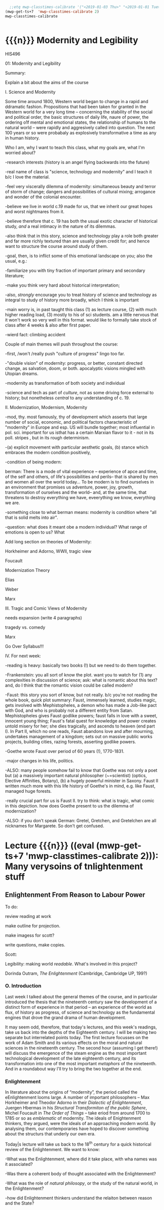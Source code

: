 #+STARTUP: customtime
#+HUGO_BASE_DIR: ./website/
#+HUGO_SECTION: assignment
#+HUGO_STATIC_IMAGES: Images
#+HUGO_MENU: :menu main :parent Assignments
#+HUGO_AUTO_SET_LASTMOD: t
#+MACRO: ts (eval (mwp-get-ts+7  'mwp-classtimes-calibrate 2))

#+begin_src emacs-lisp
  ;;etq mwp-classtimes-calibrate '("<2019-01-03 Thu>" "<2019-01-01 Tue>" ))
(mwp-get-ts+7  'mwp-classtimes-calibrate 2)
mwp-classtimes-calibrate


#+end_src

#+RESULTS:
| <01/15> | <01/10> | <01/08> | <01/03> | <01/01> |

* COMMENT Hugo Instructions
- Every exportable entry must have the ~EXPORT_FILE_NAME~ property set before export.
- I should write some code to shunt this stuff to ox-huveal instead of ox-hugo.  This is a project for another time.
- interestingly, I probably don't want to set ox-hugo-auto-export-on-save for this file, because my most urgent need is going to be to export local reveal files.  Exporting to hugo -- or huveal if I can figure that out -- will be difficult.
- so, maybe I want to repurpose some of the auto-export code for use with my lectures!


** Check out this elisp code if you're having trouble

#+begin_src emacs-lisp
(use-package ox-hugo-auto-export)

#+end_src

#+RESULTS:


* {{{n}}} Modernity and Legibility
HIS496

01: Modernity and Legibility

Summary:

Explain a bit about the aims of the course

I. Science and Modernity

Some time around 1800, Western world began to change in a rapid and
ddramatic fashion. Propositions that had been taken for granted in the
Western world for a very long time -- concerning the stability of the
social and political order, the basic structures of daily life, naure of
power, the ordering o1f mental and emotional states, the relationship of
humans to the natural world -- were rapidly and aggresively called into
question. The next 100 years or so were probabaly as explosively
transformative a time as any in human history.

Who I am, why I want to teach this class, what my goals are, what I'm
worried about?

-research interests (history is an angel flying backwards into the
future)

-real name of class is "science, technology and modernity" and I teach
it b/c I love the material.

-feel very viscerally dilemma of modernity: simultaneous beauty and
terror of storm of change; dangers and possibilities of cultural mixing;
arrogance and wonder of the colonial encounter.

-believe we live in world c.19 made for us, that we inherit our great
hopes and worst nightmares from it.

-believe therefore that c. 19 has both the usual exotic character of
historical study, /and/ a real intimacy in the nature of its dilemmas.

-also think that in this story, science and technology play a role both
greater and far more richly textured than are usually given credit for;
and hence want to structure the course around study of them.

-goal, then, is to inflict some of this emotional landscape on you; also
the usual, e.g.:

-familiarize you with tiny fraction of important primary and secondary
literature;

-make you think very hard about historical interpretation;

-also, /strongly/ encourage you to treat history of science and
technology as integral to study of history more broadly, which I think
is important

-main worry is, in past taught this class (1) as lecture course, (2)
with much higher reading load, (3) mostly to his of sci students. am a
little nervous that it won't work so very well in this format. would
like to formally take stock of class after 4 weeks & also after first
paper.

-wierd fact: climbing accident

Couple of main themes will push throughout the course:

-first, /won't /really push "culture of progress" lingo too far.

-"double vision" of modernity: progress, or better, constant directed
change, as salvation, doom, or both. apocalyptic visions mingled with
Utopian dreams.

-modernity as transformation of both society and individual

-science and tech as part of /culture/, not as some driving force
external to history; but nonetheless /central/ to any understanding of
c. 19.

II. Modernization, Modernism, Modernity

-mod, thy. most famously, thy of development which asserts that large
number of social, economic, and political factors characteristic of
"modernity" in Europe and esp. US will bundle together; most influential
in pol. sci. important for us isthat has a certain Marxian flavor to
it - not in its poll. stripes , but in its rough determinism.

-(a) explicit movement with particular aesthetic goals, (b) stance which
embraces the modern condition positively,

-condition of being modern:

berman: There is a mode of vital experience -- experience of apce and
time, of the self and others, of life's possibilities and perils-- that
is shared by men and women all over the world today... To be modern is
to find ourselves in an environment that promises us adventure, power,
joy, growth, transformation of ourselves and the world-- and, at the
same time, that threatens to destroy everything we have, eveerything we
know, everything we are.

-something close to what berman means: modernity is condition where "all
that is solid melts into air".

-question: what does it meant obe a modern individual? What range of
emotions is open to us? What

Add long section on theories of Modernity:

Horkheimer and Adorno, WWII, tragic view

Foucault

Modernization Theory

Elias

Weber

Marx

III. Tragic and Comic Views of Modernity

needs expansion (write 4 paragraphs)

tragedy vs. comedy

Marx

Go Over Syllabus!!!

IV. For next week:

-reading is heavy: basically two books (!) but we need to do them
together.

-Frankenstein: you all sort of know the plot. want you to watch for (1)
any complexities in discussion of science; ask: what is romantic about
this text? and, do I think that the romantic vision could be called
modern?

-Faust: this story you sort of know, but not really. b/c you're not
reading the whole book, quick plot summary: Faust, immensely learned,
studies magic, gets involved with Mephistopheles, a demon who has made a
Job-like pact with God, and who is probably not a different entity from
Satan. Mephistopheles gives Faust godlike powers; faust falls in love
with a sweet, innocent young thing; Faust's fatal quest for knowledge
and power creates untold misery for her; she dies tragically, and
ascends to heaven (end part I). In Part II, which no one reads, Faust
abandons love and after mourning, undertakes management of a kingdom;
sets out on massive public works projects, building cities, razing
forests, asserting godlike powers.

-Goethe wrote Faust over period of 60 years (!), 1770-1831.

-major changes in his life, politics.

-ALSO: many people somehow fail to know that Goethe was not only a poet
but (a) a massively important natural philosopher (~=scientist) (optics,
Elective Affinities, Botany), (b) a hugely powerful minister in Saxony.
Faust II written much more with this life history of Goethe's in mind,
e.g. like Faust, managed huge forests.

-really crucial part for us is Faust II. try to think: what is tragic,
what comic in this depiction. how does Goethe present to us the dilemma
of modernization?

-ALSO: if you don't speak German: Gretel, Gretchen, and Gretelchen are
all nicknames for Margarete. So don't get confused.


* Lecture {{{n}}} ({{{ts}}}): Many verysoins of tnlightenment stuff

** Enlightenment From Reason to Labour Power
  :PROPERTIES:
  :CUSTOM_ID: enlightenment-from-reason-to-labour-power
  :END:

To do:

review reading at work

make outline for projection.

make imagess for scott?

write \guiding questions, make copies.

Scott:

Legibility: making world /readable/. What's involved in this project?

Dorinda Outram, /The Enlightenment/ (Cambridge, Cambridge UP, 199?)

*** O. Introduction
   :PROPERTIES:
   :CUSTOM_ID: o.-introduction
   :END:

 Last week I talked about the general themes of the course, and in
particular introduced the thesis that the nineteenth century saw the
development of a distinct form of experience in that period -- an
experience of the world as flux, of history as progress, of science and
technology as the fundamental engines that drove the grand drama of
human development.

It may seem odd, therefore, that today's lectures, and this week's
readings, take us back into the depths of the Eighteenth century. I will
be making two separate but interrelated points today. The first lecture
focusses on the work of Adam Smith and its various effects on the moral
and natural sciences in the nineteenth century. The second hour
(assuming I get there!) will discuss the emergence of the steam engine
as the most important technological development of the late eighteenth
century, and its transformation into one of the most important
/metaphors/ of the nineteenth. And in a roundabout way I'll try to bring
the two together at the end.

*** Enlightenment
   :PROPERTIES:
   :CUSTOM_ID: enlightenment
   :END:

In literature about the origins of “modernity”, the period called the
eEnlightenment looms large. A number of important philosophers -- Max
Horkheimer and Theodor Adorno in their /Dialectic of Enlightenment/,
Juergen Hbermas in his /Structural Transformiton of the public Sphere/,
Michel Foucault in /The Order of Things/ -- take eriod from around 1700
to 1785 or so as /emblematic/ of modernity. The ideals of Enightenment
thinkers, they argued, were the ideals of an approaching modern world.
By analysing them, our contemporaries have hoped to discover something
about the structurs that underly our own era.

Today|s lecture will take us back to the 18^{th} century for a quick
historical review of the Enlightenment. We want to know:

-What was the Enlightenment, where did it take place, with wha names was
it associated?

-Was there a coherent body of thought associated with the Enlightenment?

-What was the role of /natural philosopy/, or the study of the natural
world, in the Enlightenment?

-how did Enlightenment thinkers understand the relaiton between reason
and the State?

*** I The Enlightenment -- a brief history.
   :PROPERTIES:
   :CUSTOM_ID: i-the-enlightenment-a-brief-history.
   :END:

What was the Enlightenment? Writing in 1784, the Prussian philosopher
Immanuel Kant thought he had the answer: Enlightenment, he said, is
“Man's release from his self-incurred immaturity.” Enlightenment, for
Kant, was simultaneously a /historical/ process and an intellectual one.
*Abstract* entity “Enlightenment”, which it had always been possible to
attain; but “Enlightenment” was also a /process which human society in
Europe was purportedly undergoing at the very time of writing. /

So term “Enl” has always carried with it a sense of poth philosophical
and historical import. To be enlightened was to achieve insight, but
also to participate in a broader development in the history of human
societies. *Certasin tension in confrontation of philosophical and
historical views. Is Enlightenment a period or a process?*

We usually think of the Enlightenment as a period in intellectual and
cultural history stretching from the last days of the 17^{th} Century to
sometime near the end of the 18^{th} -- usually ending either shortly
before or shortly after the French Revolution. The most famous thinkers
of the Enlightenment lived in France, in the German-speaking lands east
of the French kingdom, and in the recently-annexed kingdom of Scotland
in the British Empire.

It was fashionable, until fairly recently, to speak of the Enlightenment
as a fairly coherent body of thought which united the most important
thinkers of this era -- Gottriefd Wilhelm Leibniz, Immanuel Kant, Denis
Diderot, Voltaire, Jean-Jacques Rousseau,, Adam Smith, John Locke --
around a small number of themes. All of these writers, whatevertheir
differences, believed in the emancipatory powecr of rReason to guide
human affairs, and understood their philosophy as a quest after tools
that might enable the eventual bettecrment of the human condition.
Intellectual historians like Peter Gay accepted Immanuel Kant's
definition of Enlightenment: “man's release from his self-incurred
immaturity,” whether the Enlightenment was Scottish, French, or German.

This view of the enlightenment as a /unity/ is less popular today than
it was 10 or 20 years ago, as more careful analysis of both the
/content/ of Enlightenment thought, and the /ontext/ in which it was
produced, has revealed substantial divergences within the canon of
“enlightened” thinkers. How does one reconcile, for instance, Rousseau's
rejection of human cultivation, his valorization of the “state of
Nature”, with Concorcet's eloquently-stated faith in unfailing human
progress? Insdtead of seeing Enl. As a unitary phenomenon, might be more
useful to see it as a period in which (1) certain material conditions
obtained, creating the conditions of possibility of a lively,
internaitonal, widespread intellectual conversation (more on this next
week); and (2) a time when a wide range of writers focussed their
attention on a few key issues. ThFor sake of simplicity, might say that
Enlightenment philosophy was above all ocncerned with delineating the
/role of reason in the ocnduct of h uman affairs. /

**** The Role of reason
    :PROPERTIES:
    :CUSTOM_ID: the-role-of-reason
    :END:

Reason was the capacity to coldly grasp a problem and objectively
consider it, andthus achieve an understanding of that problem's
solutions that /all/ rational beings would accept. Reason was one road
to /univerality/ of conclusions, as had long been believed in, e.g.
Medieval theology or mathematics.

But there had always been other roads to Truth /besides/ Reason. In
particular, of course, /Faith/ . But picture is also a bit more complex
than that, e.g., history of /wonder/. Wonder -- shock of confrontation
with unknown -- was, in e.g. The 17^{th} century, understood as an
important means of attaining knowledge. Scientist Robert Boyle, for
instance, described his /wonderment -- his amazement -- at lurid
phenomena as a / n /enticement/ to learn more about them. Knowledge
depended on /engagement/, not just /abstraction/, and for that reason
wonder was important. Therefore natural philosophers sought out “marvels
of nature” -- phenomena that seemed to stretch the limits of the
possible, e.g. Glowing meat, monstrous births, portentous objects -- as
key to understanding Nature as a whole. The /exceptional/ as the key to
the /rule/.

For most of the philosophers associated with the “Enlightenment,” this
sense of wonder was interpreted as a problem. e.g, Adam Smith, who spoke
of natural philosophic inquiry as the process of /banishing/ the awkward
and unpleasant sense of wonder, and /replacing / it with certainty. (cf.
Daston and Park on passion of inquiry).

Study of “marvels,” then, became increasingly unimportant for
Enlightenment natural philosphers -- key was to discover the /rules
which governed the ordinary courseo f events/, not to be distracted by
the exception. Over-enthusiastic embrace of extraordinary was suspect
and, increasingly, vulgar.

Enthusiasm, superstition, imagination. These are dangerous sentiments,
sentiments of theunwashed masses uncleansed by thel ight of philosophy.

e.g., John Spencer on “prodigy-mongers: (Daston/Parks 335)

How mean a regard shall the issues of the severest debates, and the
ocmmands of Authority find, if every pitiful Prodigy-monger have credit
enough with the People to blast them, by ftelling them that heaven
frowns upon the laws, and that God writes his displeasure against them
in black and visible Characters when some sad accident befals the
complyers with them?

This criticism of /imagination/ fand /enthusiasm/ took all kinds of
targets. e.g. The /virtuoso/:

cf. Outram, p.47.

Most famous, of course, were the diatribes against /enthusiastic
religiosity/. In fact for much of the 20^{th} century, “Enlightenment”
portrayed as /anti-religious/ or /anti-christian/ movement. Certainly
some of the most important French /philosophes/ -- the Enlightenment
thinkers -- advocated atheism and agnosticism. Baron d'Holbach, Swiss
financier and dogged materialist, attacked organized rligion of all
kinds; Julien Offroy de La Mettrie (1709-1751), author of /L'Homme
Machine/, who denied the reality of the soul. Voltaire in his 1765
/Questions sur les miracles/ questioned whether miracles had taken place
as often as they were alleged to in the Bible; David Hume doubted the
plausibility of any account of miracles. These and other authors also
wondered whether the Bible could be counted on as a reliable source of
informaiton.

But more often, the so-called “anti-religious” thinkers of Enlightenment
were more precisely /anti-superstition/. They fattacked religious
practices they saw as irrational, destructive, contrary to demonstrable
fact. Voltaire, in /Candide/, satirizes the superstiion of the Catholic
sailors on the ship carriying Candide to America, but he does not deny
the existence of God; in fact, in response to Holbach's /Systeme de la
Nature /in 1770, Voltaire declared that belief in the existence of God
was /the most reaonable ocnclusion/.

Similarly, One of the earliest works of the Enlightenment is John
Locke's /The Reaonableness of Christianity/; one of the latest is kant's
/Religion within the limits of Reason Alone. /Both were attempts to
demonstrate that Christian religiosity could, in fact, be grounded
solely on reason. (not thatthis is wholly new...).

Still, even the most imporatn /advocates/ of Reason could be guardedi n
their faith. e.g. Kant in /Was ist Auifklaerung/, stating /public/ use
of reason should by free, but not /private/ use of reason. And Rousseau
as constant exception.

**** Ideology of reason and Reasonableness...
    :PROPERTIES:
    :CUSTOM_ID: ideology-of-reason-and-reasonableness...
    :END:

Just b/c they bleived in an ideology of reason doesn't mean Enlightened
thinkers were always reasonable by our standards. cf., e.g, exoticism,
treatment of “others” as ahistorical; compare with colonialist
arguments. That is, not always most perceptive critics of themselves.

**** Natural Sciences
    :PROPERTIES:
    :CUSTOM_ID: natural-sciences
    :END:

no such thing as “science” in this era (term c oined in 1830's). instead
“nat phil,” carried on in conjunciton iwht other fparts of philosophical
inquiry.

-institutions of science: much, much, much weaker than they are today.
No professionals. Nonetheless:

-scientific societies, e.g. Royal Society, various Royal Academies of
Science. Networks of letter-writing (“republic of letters”) . Early days
of a newly-expanded print culture.

-substantial concern with matters of natural-philosophical import.

-Newtonian universe. /Vis viva/ debate. Cause of inertia, gravitation.

-state of the earth. Fixity of species, earth's crust, longevity of
time.

**** Reason of State
    :PROPERTIES:
    :CUSTOM_ID: reason-of-state
    :END:

cf foucault on “governmentality”

What is relation betwn knowledge, reason, and state?

-enlightened despotism. Joseph II of Austiria, Frederick II of Prussia.

-Physiocratie. Anne-Robert Turgot (1727-81) [encyclopedi\ste; Finance
Minister 1774-76. supports free market for wheat, leads to /Guerre des
Farines, 1775/), Quesnay (1694-1774) [surgeon to Louis XV; cf. Droit
Naturel, 1765. .

-in centural Europe: Cameralism: science of adminstration. Importance of
wealth. Virtues of strong government. /Social regulation!!!/ as part of
state objectives (not just /dynastic aspirations./ *Government as a
machine for production of desired ends*.

-Monarchical legitimacy as rootedi n natural law (that is, monraCH
PROVIDES FOR /NATURAL/ NEEDS, IS THEREFORE LEGIT).

-ALSO BOTH NATURE NAD ECONOMY OPEN TO 'MANAGEMENT' AND EXPLOITATION TO
MEET NEEDS OF THE STATE.

-role of monarch: *first bureaucrat*.

2. ** Gathering Knowledge: the Encyclopedia
      :PROPERTIES:
      :CUSTOM_ID: gathering-knowledge-the-encyclopedia
      :END:

   Diderot, denis (1713-84) [from provincial family of artisans and
   work-shop owners; took minor orders 1726; rejects personal God, sees
   dnature and matter as full of energies, ocnstantly in transformation.
   Also preaches secular morality, starazes prejudices against adultery,
   sexual repression.

   , Jean le Rond dit D'Alembert (1717-83) [illegitimate son of salon
   hostess Claudine de Tensin, famous mathematician. Slaon frequenter.
   Wrote ca. 1400 articles for the Encyclopedie]

   , attempt to bring all knowledge under one heAD. WHAT'S THE POINT OF
   THIS ENTERPRISE? To unify knowledge is a /utopian impulse with a
   /socially imporoving/ goal. /

   Notes from “D'alembert: Science and Enlightenment, by Hankins.

   -huge financial endeavor (4 mil frnacs), 2.5 mill profit for pubs.
   Huge investment for encyclopedistes/.

1745: Diderot & D'Alembert hired to translate Cyclopedia (Ephraim
Chambers, 1728).

D'alembert stays till 1758\ (7^{th} vol):

attack by gov't: “The rights [of society, religion, and the state] have
been violated, their laws disregarded. Impeity walks with head held
high...humanity shudders, the citizenry is alrmed. Can one conceal from
oneself that there is a project formed, fa Society organized, to
propagate materialismn, to destroy Religion, to inspire a spirit of
independence, and to nourish the corruption of morals?

*** III. Condorcet: Progress...
   :PROPERTIES:
   :CUSTOM_ID: iii.-condorcet-progress...
   :END:

Marie Jean Antoine Nicoleas de Caritat Condorcet (1743-94)

-mathematician whom we will encounter later when we talk about
probability. Invented voting method. Attempts to develop a social
mathematics and social physics. Girondin in the French Revolution,
fwrites a constitution, which is rejected; opposess execution of the
King, hides, attempts to escape, dies in prison.

Vision: of prefec tability of man.

p. 3 : time will ocme when sun shines only on free men...

7: progressive improvement of sciences and arts.

9: semiotic improvement.

11: power of education.

Smith....

*** IV. Adam Smith and the Division of Labour
   :PROPERTIES:
   :CUSTOM_ID: iv.-adam-smith-and-the-division-of-labour
   :END:

Adam Smith was born sometime shortly before June 5, 1723 in the town of
Kirkcaldy, Scotland, about a decade and a half after the so-called "Act
of Union" officially bound Scotland as a territory of Great Britain. His
father, a local government official, having died some six months before
his son's birth, Smith was raised by his mother in the twon of his birth
until the age of 15, when he attended Glasgow University for several
years before moving on to study at Oxford -- a path that was not
uncommon in an era when the provincial universities were seen as mere
preparatory schools for the advanced study of clasical subjects at
Cambridge and Oxford. In 1746 Smith returned to Scotland, and in
Edinburgh befriended the towering intellectual presence of the age,
David Hume, before moving to Glasgow to teach Logic and, shortly
thereafter, Moral Philosophy. In 1759 Smith published his first major
work, the /Theory of Moral Sentiments/, and four years thereafter he
resigned his post in Glasgow to take up a lucrative job tutoring the
young Duke of Buccleuch. (cf. Hegel). For the next two or three years
Smith travelled with his charge, mostly in France, where Smith made the
acquaintance of some of the leading figures of the Enlightenment ("Les
Lumières"), including the mathematician d'Alembert, who wouldl ater
write the introduction to the most important work of the French
Enlightnment, Diderot's /Encyclopédie/, and also François Quesnay, the
leading figure among the Physicocrats, an important school of economic
thought whose work Smith deeply respected, though his own economic
writings would later be seen as the antithesis of all that the
physiocrats stood for. The physiocrats wanted to treat the State and the
Political Economy as /natural entities/, subject to natural laws in the
way that the rest of the universe was. Many of the were medical doctors,
and they discussed the "circulation" of goods in terms of the
"circulation" of the blood, whose mechanism had been described by
William Harvey in 1616. The physiology of the organism was, for the
physiocrats, analogous to the /physiology/ ofsociety -- hence their
name, "physiocrats" -- and the talked about uniting the study of
"animal" and "social" economics. Though their conclusions about how
economics works, etc, were radically different from those of Smith,
their eim, to /treat of the natural laws which governed politics and
economics/ , was extraordinarily influential on Smith.

Smith returned to Scotland in 1764 and lived variously in Glasgow and
Edinburgh until his death in June of 1790, about a year after the
outbreak of the French Revolution. His mosti mportant wor, entitled "An
Inquiry into the Nature and Causes of the Wealth of Nations," was
published in 1776, the year of the American Rebellion.

Some lessons to be learned from his biography:

-Smith was a key figure in what has come to be known as "the Scottish
Enlightenment." Enlightnment was a widespread, very diverse,
intellectual movement of the Eighteenth Century, whose significance has
paradoxiacally become harder and harder to describe over the last 30
years, as more and more sophisticated analyses of Enlightenment
philosophy have been produced. In Germany, "Enlightenment" ewas most
closely associated with the works of Immanuel Kant, in Scotland with
David Hume ,and in France with the circle around Denis Diderot, known as
the /Encyclopédistes/. In Scotland, Enlightenment thinkers mixed French
ideas of freedom, rationality, and progress with a specific nationalist
falvour born of resentments over the recent annexation of Scotland by
England. In fact the traffic with French philosophy was much easier for
the Scottish than it was for the English, for whom France still
represented the eternal enemy.

-the subordinate status of Scotland that Smith and his contemporaries
were far more concerned with the lower disciplines -- the arts and
practical sciences -- than were their counterparts at Oxford and
Cambridge. Thus Glasgow nad Edinburgh became the seat of an animated and
vibrant engagement with practical life in a way that would have been
unthinkable in Oxbridge culture of the time.

-Smith was a moral and social philosopher as much as he was an
economist. /The Wealth of Nations/ is often read in isolation from the
rest of Smith's work as the inauguration of a separate discipline of
scientific economics. In fact Smith's economics was deeply integrated
into his system of moral reasoning nadh is account of human history, to
both of which we shall return shortly. In fact, the very phrase
"invisible hand" occurs in /Theory of Moral Sentiments/ almost two
decades before the publication of /Wealth of Nations/.

But let's turn for now to the /WN/ itself. The very first paragraph is
probably the most famous in the entire work, and justly so. Smith "The
greatest improvement in the productive powers of labour," says Smith, "
and the greater part of the skill, dexterity, and judgment with which it
is any where directed, or applied, seem to have been the effects of the
division of labour." (can someone recount for me how this is supposed to
work?)

Now, the seems like a simple claim. In fact it's quite elaborate, and
examining it more closely reveals quite a bit about Smith and his time.
Wrapped up in this single claim are:

-a theory of human nature

-a theory of history

**** Driv'n of Labour -- how it works
    :PROPERTIES:
    :CUSTOM_ID: drivn-of-labour----how-it-works
    :END:

-law of the div'n of labour unites many disparate phenomena under one
rubric, as did (in c. 17) the law of falling bodies. part of general
enthusiasm for Newtonianism, in which the Physiocrats & other
Enlightenment philosophes also participated. Attempt to uncover, by
reference to concrete empirical examples, the underlying natural laws
that unified the diverse phenomena with which we are confronted.
"clockwork" universe. Div'n of labour should be unerstood as a similar
undertaking.

-in the first chapter of the book. Smith establishes by example that the
division of labour is a great good. The famous example of the pins,
which as we'll see later on is repeated over the course of the next 50
years and is also not an example chosen at random, but in fact
represents one of the most extreme cases of div'n of labour available to
study in the c. 19, and had been remarked on by others before Smith,
shows that div'n of labour can enable a massive increase in a worker's
productivity. A single individual, Smith says, is not capable of making
20 pins in a day. But put 10 persons together in an
appropriately-designed workshop, assign each of them a task, and they
can make 48,000 pins a day, or at least 240 times as much as they would
otherwise be able to make. Why? 3 reasons (par 5-8):

-as one restricts oneself to a single task, one's facility in that task
vastly increases, so that each worker, even if not particularly gifted,
becomes a amaster artisan of a very narrowly-restricted craft. *skill
increased, not diminished*.

-time saved: we lose inordinate amounts of time when we switch rapidly
between tasks, rather than focussing on single task fat hand. ddiv'n of
labour diminishes this.

-most astounding to modern ear: that "invention of... machines... seems
to have been originally owing to the division of labour. Men are much
morel ikely to discover easier nad readier methods of attaining any
object, when the whole attention of their minds is directed towards that
single object, than when it is disssipated among a great variety of
things." (par. 8) div'n of labour makes workers into inventors. Has
therefore tremendous potential for moral uplift nad intellectual
improvement, by /concentrating/ mental and physical powers of the
individual

-- but div'n of labour is a principle, not only of the /microcosm/ of
the individual workshop, but of the /macrocosm/ of the society at large
-- just as /gravity/ is a law governing motion of bodies in /microcosm/
of earthly events and /macrocosm/ of the stars and planets. Smith's text
moves out from the miniscule portrait of the workshop to a majestic,
God's-eye view of the whole universe of economic activity, which he
shows to be governed by the principle of division oflabour. Just as
workers in a factory divide their tasks among themselves, so too do the
citizens of a society, again vastly increasing the efficiency of
economic production. "It is the great multiplication of the productions
of all the different arts, in consequence of the division of labour,
which occasions, in a well-governed socity, that universal opulence
which extends itself to the lowest ranks of the people," he says in par
10. By turning to a single occupation, each individual is able to
produce a tremeendous surplus, and exchange that surplus for a quantity
of goods she would never have been able to produce herself. In fact --
as he tells us in par 11 -- each tiny commodity, when examined closely,
reveals its intricate dependence on a huge variety of economic
activities, all co-ordinated and orchestrated in the most perfectly
ordained mainner. "The woollen coat... which covers the day-labourer, as
course and rough as it may appear, is the produce of the joint labour of
a great multitude of workmen." (who?)

-the image is one of a beautific harmony, where the great masses of
humanity unknowingly, and with as perfect as a co-ordination as the
inhabitants of any beehive, work together with each other for their own
mutual benefit. As Smith tells us, Äthis div'n of labour, from which so
many advantages are derived, is not originally the effect of any human
wisdom, which forsees and intends that general opulence to which it
gives occasion." Then how does this come about?

**** Human Nature and the Division of Labour
    :PROPERTIES:
    :CUSTOM_ID: human-nature-and-the-division-of-labour
    :END:

-in fact, as it turns out, this harmony has been ordained by God. How?
bf/c God has so fashioned human nature as to make the division of labour
/inevitable/. The creator has imbued humanity -- and humanity alone --
with "the propensity to truck, barter, and exchange one thing for
another."

-it is through truck and barrter alone that we obtain almost everything
we require -- and not material goods alone, but those mutual assurances
of aid which we require for survival.

-and it also gave rise to the div'n of labour. Finding that one has a
natural disposition to do some thing better than another, one finds that
one can, say, trade that item for other items -- and "find at last that
one can in this manner get more cattle and venison, thani if he himself
went to the field to catch them. From a regard to his own interest,
therefore, the making of bows and arrows grows to be his chief business,
and he becomes a sort of armourer."(I.ii.3)

-because we are capable and desirous of exchange, we are inevitably led
to the division of labour. Moreover (and this is less obvious from the
parts of WN that you've just read) the great good which div'n of labour
brings about is achieved solely by the efforts of individuals who are
out for their own good. Here Smith is following in the footsteps of
Bernard Mandeville (1670-1733), a Dutch physician who moved to London at
the age of 29, and authored a famous attack on the prudish Earl of
Shaftesbury entitled /The Fable of the Bees: or, Private vices, Publick
Virtue/. Mandevi lle argued that people are governed by greed and
self-interest alone; but that these vices, when aggregated, in fact
produced the best of all possible worlds. That is, he suggested that
vice, wickedness, egoism, greed were all necessary to the achievement of
social goods.

-Smith agrees. In the /Theory of Moral Sentiments/, he had already said
something similar. The rich, he said, "consume little more than the
poor, and in spite of their naturla selfishness and rapacity, though
they mean only their own conveniency, though the sole end which they
propose from the labours of al lthe thousands whom they employ, be the
gratification of their own vain and insatiable desires, they divide with
the poor the produce of all their improvements. They are led by an
invisible hand to make nearly the same distribution of the necessaries
of life, which would have been made had the earth been divided into
equal portions among all its inhabitants.... and thus without intending
it... advance the interest of the society. ... When Providence divided
the earth among a few lordly masters, it neither forgot nor abandoned
those who seemd to have been left out..."(IV.i.10)

-Smith elaborates on this same theme later on in the 'WN. "As every
individual... endeavours as much as he can to employ his captal in
thesupport of domestick industry,... every individual necessarily
labours to render the annual revenue of the society as great as he can.
He generally, indeed, neither intends to promote the poublick interest,
nor knows how much he is promoting it... he is in this, asi n many other
cases, led by an invisible hand to promote an end which was not part of
his intention." (IV.ii.10)

-so narrow self-interest, through the means of div'n of labour, leads
inevitable and /providentially/ to social development (stress
/providence)/.

**** Theory of History
    :PROPERTIES:
    :CUSTOM_ID: theory-of-history
    :END:

Brings us to the question of historical development, really only hinted
at in the sections you describe. At end of ch 1, Smith comments that the
material wealth and comfort of an ordinary Scottish peasant vastly
"exceeds that of many an African king, the absolute master of the lives
and liberties of ten thousand naked savages." ((I.i.11) Implicit in this
comparison is an argument that African (or, in an earlier draft, Indian,
or North American) societies are in some way less developed than
Scottish society. This lack of development is not, it would seem, due to
an innate difference in the capacities of the races, since Smith is at
pains in Ch. 2 to assert that man (at least) are much more similari n
their natural talents than we suppose. Instead, Smith has a rather
elaborate theory of history which he expounds elsewhere in great detail.
He asserts that there are four stages of human history:

-hunting society

-pastoralist societies

-agricultural societyies

-commercial societies

European states are in the final and highest stage of development, to
which they had been brought by the inevitable unfolding of the logic of
div'n of labour. (in primitive societies div'n of labourt much less
developed).

-human nature constant; social conditions create divergent human
capacities.

Smith's theories of Human Nature and history are linked. The
propensities of self-interest and exchange which Providence has
instilled in human nature inexorably produce a progressive betterment of
the human condition through the elaboration of the division of labour.
Providence arranges for the gred of one individual to be ballanced
against the greed of others, so that our vices work together to create
harmony and prosperity (opulence).

-This view of an ordained and inevitable progress of human development
was deeply characteristic of the Enlightenment. (Condorcet, /Esquisse
d'un tableau historique des progrès de l'esprit humain/, 1795).
"Comedic" view of modernity -- progress orchestrated from above, like
clockwork, to the inevitable benefit of all.

-one interesting fact about Smith is his lack of interest in complex
machinery. in fact, world on the verge of major transformation as result
of a technology of which Smith took little notice -- steam engine.

*** V. Enlightenment Calculation
   :PROPERTIES:
   :CUSTOM_ID: v.-enlightenment-calculation
   :END:

review Raine's piece.

II. World of Steam

Few last notes about Smith:

-God's-eye perspective, not shopfloor perspective. cf. Marx

--machines he describes relatively simple contrivances. Not an engineer

-Providential view still "balance"

-Balance: in c. 18, natural and social philosophers were much enamored
of the figure of the balance. In Newtonian mechanics, motion of objects
understood to result from balance of forces, represented by the equals
sign. similarly, social systems seen as functioning through balance of
opposing forces. "invisible hand" was just such a balance (opposing
vices). cf. checks and balances of Amer. Const.

** The Enlightenment
  :PROPERTIES:
  :CUSTOM_ID: the-enlightenment
  :END:

Dorinda Outram, /The Enlightenment/ (Cambridge, Cambridge UP, 199?)

*** O. Review and Introduction
   :PROPERTIES:
   :CUSTOM_ID: o.-review-and-introduction
   :END:

Last week I talked about the general themes of the course, and in
particular introduced the thesis that the nineteenth century saw the
development of a distinct form of experience in that period -- an
experience of the world as flux, of history as progress, of science and
technology as the fundamental engines that drove the grand drama of
human development.

It may seem odd, therefore, that today's lectures, and this week's
readings, take us back into the depths of the Eighteenth century. The
first lecture will discuss the Enlightenment in general terms as an
intellectual movement /with political implications. / The second lecture
focusses on the work of Adam Smith as a particularly powerful example of
this; & we discuss its various effects on the moral and natural sciences
in the 18^{th} and 19^{th} centuries.

**** Legibility
    :PROPERTIES:
    :CUSTOM_ID: legibility
    :END:

First, to complete what I was saying about legibility:

State reorders the world to render it /legible = /readable.

-massive expansion of state power underwritten by increase in
knowledge-gathering capacity. cf. Military draft c. 18 loose, freeform
conscriptio --> rigorous censuses, registries, well-0established
universal bureaucratic hierarchies, make possible deploymento fl argest
armies ever.

-bureaucracies grow, as do state-sponsored sc/tech endeavors.

cities.

forests

bees

** I The Enlightenment -- a brief history.
  :PROPERTIES:
  :CUSTOM_ID: i-the-enlightenment-a-brief-history.
  :END:

**** Enlightenment
    :PROPERTIES:
    :CUSTOM_ID: enlightenment
    :END:

In literature about the origins of “modernity”, the period called the
Enlightenment looms large. A number of important philosophers -- Max
Horkheimer and Theodor Adorno in their /Dialectic of Enlightenment/,
Jürgen Habermas in his /Structural Transformiton of the public Sphere/,
Michel Foucault in /The Order of Things/ -- take period from around 1700
to 1785 or so as /emblematic/ of modernity. The ideals of Enightenment
thinkers, they argued, were the ideals of an approaching modern world.
By analysing them, our contemporaries have hoped to discover something
about the structures that underly our own era.

Today's lecture will take us back to the 18^{th} century for a quick
historical review of the Enlightenment. We want to know:

-*What was the Enlightenment, *where did it take place, with wha names
was it associated?

-*Was there a coherent body of thought (unity) a*ssociated with the
Enlightenment?

-*What was the role of */*natural philosophy*/*, *or the study of the
natural world, in the Enlightenment?

-*how did Enlightenment thinkers understand the relation between reason
and the State?*

**** *What was the Enlightenment? *
    :PROPERTIES:
    :CUSTOM_ID: what-was-the-enlightenment
    :END:

Writing in 1784, the Prussian philosopher Immanuel Kant thought he had
the answer: Enlightenment, he said, is “Man's release from his
self-incurred immaturity.” Enlightenment, for Kant, was simultaneously a
/historical/ process and an intellectual one. *Abstract* entity
“Enlightenment”, which it had always been possible to attain; but
“Enlightenment” was also a /process which human society in Europe was
purportedly undergoing at the very time of writing. /

So term “Enl” has always carried with it a sense of poth philosophical
and historical import. To be enlightened was to achieve insight, but
also to participate in a broader development in the history of human
societies. *Certain tension in confrontation of philosophical and
historical views. Is Enlightenment a period or a process?*

**** Unity of Enlightenment
    :PROPERTIES:
    :CUSTOM_ID: unity-of-enlightenment
    :END:

We usually think of the Enlightenment as a period in intellectual and
cultural history stretching from the last days of the 17^{th} Century to
sometime near the end of the 18^{th} -- usually ending either shortly
before or shortly after the French Revolution. The most famous thinkers
of the Enlightenment lived in France, in the German-speaking lands east
of the French kingdom, and in the recently-annexed kingdom of Scotland
in the British Empire.

It was fashionable, until fairly recently, to speak of the Enlightenment
as a fairly coherent body of thought which united the most important
thinkers of this era -- Gottriefd Wilhelm Leibniz, Immanuel Kant, Denis
Diderot, Voltaire, Jean-Jacques Rousseau,, Adam Smith, John Locke --
around a small number of themes. All of these writers, whatevertheir
differences, believed in the emancipatory powecr of rReason to guide
human affairs, and understood their philosophy as a quest after tools
that might enable the eventual bettecrment of the human condition.
Intellectual historians like Peter Gay accepted Immanuel Kant's
definition of Enlightenment: “man's release from his self-incurred
immaturity,” whether the Enlightenment was Scottish, French, or German.

This view of the enlightenment as a /unity/ is less popular today than
it was 10 or 20 years ago, as more careful analysis of both the
/content/ of Enlightenment thought, and the /ontext/ in which it was
produced, has revealed substantial divergences within the canon of
“enlightened” thinkers. How does one reconcile, for instance, Rousseau's
rejection of human cultivation, his valorization of the “state of
Nature”, with Concorcet's eloquently-stated faith in unfailing human
progress? Insdtead of seeing Enl. As a unitary phenomenon, might be more
useful to see it as a period in which (1) certain material conditions
obtained, creating the conditions of possibility of a lively,
internaitonal, widespread intellectual conversation (more on this next
week); and (2) a time when a wide range of writers focussed their
attention on a few key issues. ThFor sake of simplicity, might say that
Enlightenment philosophy was above all ocncerned with delineating the
/role of reason in the ocnduct of h uman affairs. /

**** The Role of reason
    :PROPERTIES:
    :CUSTOM_ID: the-role-of-reason
    :END:

Reason was the capacity to coldly grasp a problem and objectively
consider it, andthus achieve an understanding of that problem's
solutions that /all/ rational beings would accept. Reason was one road
to /univerality/ of conclusions, as had long been believed in, e.g.
Medieval theology or mathematics.

But there had always been other roads to Truth /besides/ Reason. In
particular, of course, /Faith/ . But picture is also a bit more complex
than that, e.g., history of /wonder/. Wonder -- shock of confrontation
with unknown -- was, in e.g. The 17^{th} century, understood as an
important means of attaining knowledge. Scientist Robert Boyle, for
instance, described his /wonderment -- his amazement -- at lurid
phenomena as a / n /enticement/ to learn more about them. Knowledge
depended on /engagement/, not just /abstraction/, and for that reason
wonder was important. Therefore natural philosophers sought out “marvels
of nature” -- phenomena that seemed to stretch the limits of the
possible, e.g. Glowing meat, monstrous births, portentous objects -- as
key to understanding Nature as a whole. The /exceptional/ as the key to
the /rule/.

For most of the philosophers associated with the “Enlightenment,” this
sense of wonder was interpreted as a problem. e.g, Adam Smith, who spoke
of natural philosophic inquiry as the process of /banishing/ the awkward
and unpleasant sense of wonder, and /replacing / it with certainty. (cf.
Daston and Park on passion of inquiry).

Study of “marvels,” then, became increasingly unimportant for
Enlightenment natural philosphers -- key was to discover the /rules
which governed the ordinary courseo f events/, not to be distracted by
the exception. Over-enthusiastic embrace of extraordinary was suspect
and, increasingly, vulgar.

Enthusiasm, superstition, imagination. These are dangerous sentiments,
sentiments of the unwashed masses uncleansed by the light of philosophy.

e.g., John Spencer on “prodigy-mongers: (Daston/Parks 335)

How mean a regard shall the issues of the severest debates, and the
commands of Authority find, if every pitiful Prodigy-monger have credit
enough with the People to blast them, by ftelling them that heaven
frowns upon the laws, and that God writes his displeasure against them
in black and visible Characters when some sad accident befals the
complyers with them?

This criticism of /imagination/ and /enthusiasm/ took all kinds of
targets. e.g. The /virtuoso/:

cf. Outram, p.47.

Most famous, of course, were the diatribes against /enthusiastic
religiosity/. In fact for much of the 20^{th} century, “Enlightenment”
portrayed as /anti-religious/ or /anti-christian/ movement. Certainly
some of the most important French /philosophes/ -- the Enlightenment
thinkers -- advocated atheism and agnosticism. Baron d'Holbach, Swiss
financier and dogged materialist, attacked organized rligion of all
kinds; Julien Offroy de La Mettrie (1709-1751), author of /L'Homme
Machine/, who denied the reality of the soul. Voltaire in his 1765
/Questions sur les miracles/ questioned whether miracles had taken place
as often as they were alleged to in the Bible; David Hume doubted the
plausibility of any account of miracles. These and other authors also
wondered whether the Bible could be counted on as a reliable source of
informaiton.

But more often, the so-called “anti-religious” thinkers of Enlightenment
were more precisely /anti-superstition/. They fattacked religious
practices they saw as irrational, destructive, contrary to demonstrable
fact. Voltaire, in /Candide/, satirizes the superstiion of the Catholic
sailors on the ship carriying Candide to America, but he does not deny
the existence of God; in fact, in response to Holbach's /Systeme de la
Nature /in 1770, Voltaire declared that belief in the existence of God
was /the most reaonable ocnclusion/.

Similarly, One of the earliest works of the Enlightenment is John
Locke's /The Reaonableness of Christianity/; one of the latest is kant's
/Religion within the limits of Reason Alone. /Both were attempts to
demonstrate that Christian religiosity could, in fact, be grounded
solely on reason. (not thatthis is wholly new...).

Still, even the most imporatn /advocates/ of Reason could be guardedi n
their faith. e.g. Kant in /Was ist Auifklaerung/, stating /public/ use
of reason should by free, but not /private/ use of reason. And Rousseau
as constant exception.

***** Ideology of reason and Reasonableness...
     :PROPERTIES:
     :CUSTOM_ID: ideology-of-reason-and-reasonableness...
     :END:

Just b/c they bleived in an ideology of reason doesn't mean Enlightened
thinkers were always reasonable by our standards. cf., e.g, exoticism,
treatment of “others” as ahistorical; compare with colonialist
arguments. That is, not always most perceptive critics of themselves.

***** Natural Sciences
     :PROPERTIES:
     :CUSTOM_ID: natural-sciences
     :END:

no such thing as “science” in this era (term coined in 1830's). instead
“nat phil,” carried on in conjunction with other parts of philosophical
inquiry.

-institutions of science: much, much, much weaker than they are today.
No professionals. Nonetheless:

-scientific societies, e.g. Royal Society, various Royal Academies of
Science. Networks of letter-writing (“republic of letters”) . Early days
of a newly-expanded print culture.

-substantial concern with matters of natural-philosophical import.

-Newtonian universe. /Vis viva/ debate. Cause of inertia, gravitation.

-state of the earth. Fixity of species, earth's crust, longevity of
time.

**** Reason of State
    :PROPERTIES:
    :CUSTOM_ID: reason-of-state
    :END:

cf foucault on “governmentality”

What is relation betwn knowledge, reason, and state?

-enlightened despotism. Joseph II of Austiria, Frederick II of Prussia.

-Physiocratie. Anne-Robert Turgot (1727-81) [encyclopediste; Finance
Minister 1774-76. supports free market for wheat, leads to /Guerre des
Farines, 1775/), Quesnay (1694-1774) [surgeon to Louis XV; cf. Droit
Naturel, 1765. .

-in centural Europe: Cameralism: science of adminstration. Importance of
wealth. Virtues of strong government. /Social regulation!!!/ as part of
state objectives (not just /dynastic aspirations./ *Government as a
machine for production of desired ends*.

-Monarchical legitimacy as rooted in natural law (that is, monarch
PROVIDES FOR /NATURAL/ NEEDS, IS THEREFORE LEGIT).

-ALSO BOTH NATURE NAD ECONOMY OPEN TO 'MANAGEMENT' AND EXPLOITATION TO
MEET NEEDS OF THE STATE.

-role of monarch: *first bureaucrat*.

2. ** Gathering Knowledge: the Encyclopedia
      :PROPERTIES:
      :CUSTOM_ID: gathering-knowledge-the-encyclopedia
      :END:

   Diderot, denis (1713-84) [from provincial family of artisans and
   work-shop owners; took minor orders 1726; rejects personal God, sees
   dnature and matter as full of energies, ocnstantly in transformation.
   Also preaches secular morality, starazes prejudices against adultery,
   sexual repression.

   , Jean le Rond dit D'Alembert (1717-83) [illegitimate son of salon
   hostess Claudine de Tensin, famous mathematician. Slaon frequenter.
   Wrote ca. 1400 articles for the Encyclopedie]

   , attempt to bring all knowledge under one heAD. WHAT'S THE POINT OF
   THIS ENTERPRISE? To unify knowledge is a /utopian impulse with a
   /socially imporoving/ goal. /

   Notes from “D'alembert: Science and Enlightenment, by Hankins.

   -huge financial endeavor (4 mil frnacs), 2.5 mill profit for pubs.
   Huge investment for encyclopedistes/.

1745: Diderot & D'Alembert hired to translate Cyclopedia (Ephraim
Chambers, 1728).

D'alembert stays till 1758\ (7^{th} vol):

attack by gov't: “The rights [of society, religion, and the state] have
been violated, their laws disregarded. Impeity walks with head held
high...humanity shudders, the citizenry is alrmed. Can one conceal from
oneself that there is a project formed, fa Society organized, to
propagate materialismn, to destroy Religion, to inspire a spirit of
independence, and to nourish the corruption of morals?

*** III. Concorcet: Progress...
   :PROPERTIES:
   :CUSTOM_ID: iii.-concorcet-progress...
   :END:

Marie Jean Antoine Nicoleas de Caritat Condorcet (1743-94)

-mathematician whom we will encounter later when we talk about
probability. Invented voting method. Attempts to develop a social
mathematics and social physics. Girondin in the French Revolution,
fwrites a constitution, which is rejected; opposess execution of the
King, hides, attempts to escape, dies in prison.

Vision: of prefec ability of man.

p. 3 : time will come when sun shines only on free men...

7: progressive improvement of sciences and arts.

9: semiotic improvement.

11: power of education.


** old enlightenment-romanticism lecture
Week 3: Enlightenment Sociability and

Romantic Science

His 324

The “Public Sphere” in the Enlightenment

One theme not explored last time which shouldn;'t be overlooked is
relationship btwn /Enlightenmen/ and /Development of a Public Sphere/ in
18^{th} century. Huge literature on this topic in 2^{nd} half of c. 20
is largely excited by J. Habermas, /The Structural Transformation of the
Public Sphere (1962)/.

H. argues that c. 18 saw major changes in way that /publicity /was
conceived. Raises a number ofi nterlocked questions which bear on our
inquiry:

-What did people in different eras mean when they spoke of “the public”,
“the public sphere” , and “public opinion”?

-How does scope of “private life” change over time? What are the
historical conditions under which “rights to privacy”, e.g., arise?

-How is the changing relationship between public and private, & the
changing definiton of the public sphere, related to the interloked set
of phenomna we're calling “modernity?”

-and finally, though this is not exactly a question for us, /what is the
legitimate/ (or to use H.'s term, /authentic/) scope of the public
sphere, and how does an /authentic/ public sphere get created or
dismantled

Take a couple of examples from famous philosophers:

Words “public” and “private” are latin in origin, and in late middle
ages/very beginning of “early modern” period, “public” events were those
in fwhich the lord /presented/ or /represented/ himself to the people.
“Public persons” were identified as such by particular insignia, etc...

-in middle ages, /private/ not opposed to public. No sense of an
opposition btwn /sphere of personal autonomy/ and /sphere of public
scrutiny/.

-Reformation changes this by making Religion “personal” rather than part
of public & political order.

-at the same time, have a quasi-separate distinc6tion btwn “private”
persons and “public” persons. Nobility are public, bourgeois are
private.

-in c. 18, this all changes in a complex way for reasons that have
partly to do with rise of absolutism & birth ofm odern State, partly
with technologies of printing and modes of communication. Skip to this
point.

c. 18 public sphere: media of communication

18^{th} century sees dramatic change in ways that people communicate
with each other. Some examples:

-mail services: much-broadened use of mails. Instead of private
couriers, increasing use of organized postal services, many of which are
state-administered. Means regular contact among people who likely have
never met. Sociability and sense of community.

-e.g. Societies of natural history

-emergence of a press selling books & broadsides. Increasing literacy
rates, decreasing prices of books made reading a very different activity
from what it had been before.

-also maybe a “reading revolution”: extensive not intensive reading.

-existeance of official lending libraries.

-emergence, then, of a “reading public” and a “republic of letters”

-cf. Outram, p. 21: “1780, on “Republic of Leters”:

In the midst of all the governments that dcecide the fate of men; in the
bosom of so many states, the majority of them despotic... there exists a
certain realm which holds sway only over the mind ... that we honour
with the name Republic, because it preserves a measure of independence,
and beause it is almost its essence to be free. It is the realm of
talent and of thought...”

-existence of a paying “public” allows existence of /professional/
writers & also fartists -- freedom from patronage. “Grub Street” --
writers who earned meagre living from sales of often virulent pamphelets
and articles.

-new institutions for public discourse in urbanizing Europe. . Secret
societies like Freemasonry. Also literary societies, the naturalists'
societies mentioned above.

-and finally, coffee houses. Importance of drugs!

Civil society vs. state authority: from opposition to interdependence.

(cf Habermas 17ff.)

in c. 18, increasing /autonomy /of State from individual persons (er.g.
Sep. of Prince's fortunes from the holdings of the State). Public
authority becomes /abstract and /durable/: /permanent /administration
and standing army/ (18).

Civil society arises as /all that is not *strictly private*/*, */but is
*excluded* from sphere of public authority. Economics, which earlier had
been/strictly private*, becomes *public* *in this limited sense.

(so riseo f “social sphere” is what allows for authentic public sphere
to arise; “...over whose regulation public opinion battled with public
power... the theme of the modern... public sphere shifted from the
properly political tasks of a citizenry acting in common (administration
of law as regards internnal affairs and military survival as regards
external affairs) to the more properly civic tasks of a society engaged
in critical public debate (the protection of a commercial economy).

 Publicity and the state. Secrets of state vs. publicity.

| Civil society (realm of commodity exchange and social labor) | Public sphere in the political realm                 | State (realm of the “police”) |
|                                                              | Public sphere in the world of letters (press, clubs) |                               |
| Conjugal family's internal space                             | (market of cultural products) “Town                  | Court (courtly-noble society  |

Political task of

Common criteria of /tischgesellschaften, salons/ and coffee houses:

1)social intercourse that disregards status altogether. Importance of
“common humanity”

2)tendency for realm of inquiry to increase. Commodification of
political positions.

3)whatever the material obstacles to inclusion on “the public”, it had
to be /in principle/ accessible to all.

Excursus: arts: cf. Establishment of public concert societies. Paid
admission to performances; rise of “taste” as opposed to function.
/Kunstrichter/ as form ofl ife.

Novels: subjectivity/interiority as oriented towards the public.

54-5: /opinion piblique/ of the phyusiocrats. Only public opntion has
insight into the /ordre naturel/ so that monrach should follow public
opnion...

-institutional existence of “civil sphere” & status-free realms -->
development of “universal” ruloes open to everyone; “objective rules”
also make space for interiority.



* Lecture {{{n}}} ({{{ts}}}): Brief version of "romanticism"
3 parts to today's lecture:

1. Schelling's Philosohie of Nature

2. Goethe's History

   Goethe as scientist,writer, and administrator.

   Scientist: Urbild, Urplanze. Nature as opposing forces...

   Asministrator:

2. Faustian Myths and bargains...

Schelling, 1797: (Allgemeine Uebersicht der neusten philosophischen
Literatur)

because there is in our spirit an infinite striving to organize itself,
so in the outer world must a general tendency to organization reveal
itself... The world system is a dkind of organization, which has formed
itself from a common centre. The powers of chemical matter are already
beyond the boundaries of the merely mechanical. Even raw materials which
separate out of a common medium crystallize out as sregular figures. The
general formative drive [Bildungstrieb] in nature loses itself finally
in an infinitude, which even the prepared eye is unable to measure....
It is the general Spirit of nature, whuch gradually forms the raw matter
into itself. From moss, in which the trace of organization is hardly
visible, to the noble Form, whuch seems to have shed the chains of
matter, there rules one and the same drive within, which strives to work
according to one and the same Ideal of Purposefulness, strives to
express /ad infinitumj/ one and the same Original Imabe [/Urbild/], the
pURE fORM OF OUR sPIRIT.

Oken,

Physio-philosophy is, therefore, the generative history of the world, or
in general temrs, the History of Creation... Man is the summit, the
crown of nature's development, and must comprehend everything that has
preceded him, even as the gruit includes within aitself all the earlier
developed parts of the plant. In a word, Man must representt he whole
world in miniature. Now since in Man are manifested self-consciousness
or spirit, physio-philosophy has to show that the laws of spirit are not
different from the laws of nature, but that both are transcripts or
likenesses of each other.... The whole of physio-philosophy de\pends,
consequently, upon the demonstration of the parallelism that exists
between the activities of nature and spirit.

Kant: (3^{rd} critique)

an organized being is, therefore, not a mere machine. For a machine has
solely motive power, whereas an organized being possesses inherent
formative power, and such, moreover, as it can impart to materiual
devoid of it..

Goether (see quotes)
"


* Lecture {{{n}}} ({{{ts}}}): Frankenstein & Faust
  :PROPERTIES:
  :CUSTOM_ID: lecture
  :END:

** I. Frankenstein
   :PROPERTIES:
   :CUSTOM_ID: i.-frankenstein
   :END:

ch 3: Waldmann: The modern masters promice very little; they know that
metals cannot be transmuted and the at the elixir ofl ife is a chimera.
But these philosophers, whose hands seem only made to dabble in dirt,
and their eyes to pore over the microscope or crucible, have indeed
performed miracles. They penetrate into the recesses of nature and show
how she works in her hiding-places. They ascend into the heavens; they
have discovered how the blood circulates, and the nature of the air we
breathe. They have acquired new and almost unlimited powers; hey can
command the thunders of heaven. mimic the earthquake, and even mock thei
nvisible world with its own shadows.

ch 4: Whence, I often asked myself, did the principle of life
proceed.... I beheld the corruption of death succeed to the blooming
cheek of life; I saw how the worm inherited the wonders of the eye and
brain. I paused, examining and analysing ll the minutiae of causation,
as exemplified in the change from life to d eath, and death to life,
until from the midst of this darkkness a sudden light broke in upon me
-- a light so brillian and wondrous, yet so simple, that while I became
dizzy with the immensity of the prospect which i illustrated, I was
urprised that among so many men of geniu s who had direced their
inquiries towards the same science, that I alone should be reserve dto
discover so astonishing as ecret.

** Frankenstein
  :PROPERTIES:
  :CUSTOM_ID: frankenstein
  :END:

Most famous work to deal with romantic vision of science,
self-realization, is Shelley's /Frankenstein./M. W. Shelley (1797-18519
was daughter of MW and William Godwin. 1814 (17 years old) elopes with
Persy Bysshe Shelley, Romantic poet, elopes with him (despite his
marriage). 2 years later, in Swiss Alps, Shelly, Mary, Byron have
ghost-story writing contest. Novel finished shortlty thereafter.
Aesthetically flawed work; by writer who never produced another novel to
rival it; yet remains one ofm ost powerful stofies of our era, so
brilliantly did it capture fundamental problems of our age.

-Novel follows Victor Frankenstein, Swiss bourgeois raised on texts of
medeival alchemy who encounters newest galvanic researches while
studying in Ingolstadt. Frankenstein learns the immense power of the new
sciences (p.47 quote old vs new). Passion grips him, a passion which
more than rivals his pale amorous attachment to his stepsister.

- weeks on end seeks secret of galvanic mystery which ties life to brute
  matter. And finds it. in moment of striking illumination while
  studying dead body -- “from the midst of this darkness a sudden light
  broke in upon me -- a light so brilliant nad wondrous, yet so simple,
  that while I became dizzy with the immensity of the prospect which it
  illustrated, I was surprised... that I alone should be reserved to
  discover so astonishing a secret. ... I succeeded in discovering the
  cause of generation and life...” (51)
- -but his success creates a monstrous creature, of foul visge and
  propostions, that disgusts Frankenstein, and he rejects it.
- -monster, then, proves itself to be a genius as well. Teaches self to
  read, write, speak, seeks companionship, but universally persecuted.
  after multiple attempts to seek happiness, turns to bitter hatred of
  creator, and the two become engaged in fatal struggle which claims
  lives of Frankenstein's most beloved, and finally that of Frankenstein
  himself.
- -in conclusion of novel, when the monster confronts the sole surviving
  acquaintance of Frankenstein on the iced-over Arctic seas, monster
  recounts his transformation into a chreature of evil:
- N... I seek not a fellow feeling in my misery. o sympathy may I ever
  find. When I first sought it, it was the love of virtue, the feelings
  of happiness and affection with which my whole being over flowed, that
  I wished to be participated. But now that virtue has become to me a
  shadow, and that happiness and affection are turned into bitter and
  loathing despair, in what should I seek for sympathy.? etc. (209)
- in contrast to vulgar movie versions of Frankenstein, Shelley's
  “modern prometheus” is a tragic hero in his own right, as much as
  Victor himself.

-so Shelley's relationship to modernity much more troubled than the
image we usually get. often seen as premonition of e.g. tnt, poison gas,
a-bomb, ozone lauyer -- genie let out of bottle, can't put it back.
Suggests rejection of modern science in its entirety. But not only does
F. take his most potent inspiration from the alchemists; also, not clear
that the act of creation itself is the moment of his failure. Maybe it's
the /failure to lofve/ that dooms him. And this fits with much of what
we know about the romantics.

-here, then is conflict btwn romanticism & ideology of science that
comes to reign in c. 19: engagement with Nature, insight into its
essence, vs. distanced relationship (but nstill not fully decided). but
also, unlike various strands of positivis

m, recognizes dangers/disadvantages of modernity

Faust

Johann Wolfgang von Goethe (1749-1832) towering figure in literature in
this period. in youth (1774) published /Leiden des jungen Werthers/ ,
leading light in /Sturm und Drang/. Wildly popular novel. His /Italian
Journeys/ a romantic milestone and also sets tone for general veneraiton
of Itwly in this period. But /Faust/ his greatest work. Published in two
parts, 1808 and 1832, but Goethe worked on it most of his life.
Reworking of Marlowe's /Dr. Faustus/, which itself reworked a hoary
medeival legend. But Goethe's /Faust / is modern in a way that others
simply aren't.

Play begins with Faust in his study, contemplating his midlife crisis.
He is a great genius; has studied all 4 faculties (Philosophy, Law,
Medicine, Theology) and is as knowledgeable as any, even in the occult
arts of magic. despairing of the futility of life, he contemplates
suicide, only to be held off by the sound of distant church bells. After
a walk through town, devil appears to him.

-Goethe's /faust /differentiated form others b/c Mephistopheles offers
him, not /power/ or wealth (thoguh those too), but above all, experience
and communion with the world. grant me power, and I commit myself to an
undending fascination with the world, but also to endless discontent:

Werd ich zum Augenblicke sagen:

Verweile doch! Du bist so schön!

Dann magst du mich in Fesseln schlagen,

Dann will ich gern zugrunde gehn!..

Wie ich beharre, bin ich Knecht,

Ob dein, was frag ich, oder wessen. (ca 1700)

-Mehisstopheles promises to unleash, not only the powers of hell, but of
modernity, for Faust.

Wenn ich schs Hengste zahlen kann,

Sind ihre Kräfte nicht die miene?

Ich renne zu und bin ein rechter Mann,

Als hätt ich vierundzwqanzig Beine. (1824)

-Mephistopheles then leads Faust out into the streets, out form his
study into the world.

--contrast btwn city and study is essential. simple study is
insufficient -- engagement is crucial.

-and so Faust goes out into world and falls in love with
Gretchen/Margarethe/Gretel. This love story is the most famous part of
/Faust/. outline of plot is simple: With aid of Meph, Faust seduces
Gretchen; she becomes pregnant with his child; her brother accuses her
of harlotry; Mephistopheles causes his death, but Gretchen is taken
away; Faust flees the scene, and Gretchen, despite an opportunity to
escape, resigns herself to prison and dies without sin, her soul carried
up to heaven by a chorus of angels.

-Grtchen dies a victim of clash btwn world of reedom and of tradition.

*** Part II
   :PROPERTIES:
   :CUSTOM_ID: part-ii
   :END:

Part II is the story of Faust's redemption (would think he's
unredeemable).

-after lots of nothing, F & M find themselves atop a mountaintop. F.
contemplates the sea. 102220 ff)

-F has a vision which goes beyond that of M. wants to harness the forces
of nature for work (like an engine!!!!).

-to gain the opportunity to do so, Faust commits himself to aid the
blind and tottering Emperor (holy roman) against a cynical,
power-grabbing revolutionary insurgencce (French Revn has to be seen as
background here).

-after decisvely winning the battle with mystical assistance, Faust
thrws himeslf into what Berman calls “work of development”. first
“tragedy of development”

-using fair means and foul, Faust calls workers to him, on a scale never
before seen.

They toil night and day: (11123) -- human sacrifice gives rise to mighty
works.

... until all that stands in the way f the perfection of Faust's plan is
the small farm of an elderly couple, Baucis and Philemon. (11157)

-after tormenting himself over this fact, Faust gets Meph to ‘take care
of it' for him. 11240-275)

-though beset by worries, he casts himself into his wor with a fierce
will:

work! work!

Daß sich das gröste Werk vollende,

Genügt ein Geist für tausend Hände. (echoes Meph in act 1, also is the
great dream of technocratic division of labour)

-despite his grief, Faust commits himself to the project, and looking
out on it, he is soothed.

- verweile doch, du bist so schön!

dreams of happiness, but contentment only comes in striving.

moral reckoning

-meph's warnings: the work will fail!

-but seeking good suffices. angels carry him up.

-faustian bargain doesn't end in disaster, but in tragedy which takes
whole world as its protagonist. social world suffers for what it
undertakes. but striving is good.

-so, embraces modernity, for all its manifold problems. And embraces
modenr, technological, insturmental rationality, as one aim among
others.

-but does /not/ ignore the cost.


* Lecture {{{n}}} ({{{ts}}}): Engines of Progress
  :PROPERTIES:
  :CUSTOM_ID: engines-of-progress
  :END:

q: what separates B's diff engine from the mere automata of the age?

** Balance vs. Engine
   :PROPERTIES:
   :CUSTOM_ID: balance-vs.-engine
   :END:

***  in c. 18, natural and social philosophers were much enamored of the
figure of the balance.
    :PROPERTIES:
    :CUSTOM_ID: in-c.-18-natural-and-social-philosophers-were-much-enamored-of-the-figure-of-the-balance.
    :END:

In Newtonian mechanics, motion of objects understood to result from
balance of forces, represented by the equals sign. similarly, social
systems seen as functioning through balance of opposing forces.
"invisible hand" was just such a balance (opposing vices). cf. checks
and balances of Amer. Const., or “adverserial” relationship btwn

-in c. 19, model of society as "balanced" largely replaced in social
theory by image of /engine/. Smith's work would be reinterpreted by his
successors in light of a new vision of the universe, based on a dynamic
rather than static vision of natural processes. (social staticks 
social dynamics).

-Dev't of technology of /steam engine/ in c. 18 was crucial historical
development in this major shift in the understanding of human society.
steam engine not only massively transformed experience of daily life
everyone in c. 19 Britain; also played important role in development of
new science of thermodynamics and, just as importantly, captured c. 19
imagination like no other feature of that world.

So today:

*** discuss the technological development of steam engines
    :PROPERTIES:
    :CUSTOM_ID: discuss-the-technological-development-of-steam-engines
    :END:

(always fuck this up, so sorry in advance)

***  take a ride on the railroad journey w/ Wolfgang Schivelbusch
    :PROPERTIES:
    :CUSTOM_ID: take-a-ride-on-the-railroad-journey-w-wolfgang-schivelbusch
    :END:

** Newcomen and Watt
   :PROPERTIES:
   :CUSTOM_ID: newcomen-and-watt
   :END:

James Watt 1736-1819 born to lower middle class, mechanical Scottish
family. Myths grew up of Watt's childhood fascination with machines;
"discovered power of steam while watching lid of boiling kettle". This
is apocryphal; we do know, though, that James Watt was born into a
maritime culture which stressed useful mathematics (for navigation and
surveying) and an austere Scottish Presbyterianism which frowned upon
'wasteful' and idle pursuits (Smith, /Science of Energy/, 33). At the
age of 19 he undertook an apprenticeship as an instrument-maker in
London, and by the early 1760's was engaged as an instrument-maker at
Glasgow University, where he played an essential role in the
natural-scientific pursuits of the small but vital community of chemists
and physicists at Glasgow. Adam Smith, though no longer at Glasgow by
this time, numbered among Watt's patrons.

in 1763-4, Prof. John Anderson's natural philosophy class, Watt called
upon to repair the small 'Newcomen engine' used for demonstration
purposes.

Newcomen engine:

Newcomen engine was an ingenious device used to pump water out of coal
mines, enabling erection of deep coal mines prviously impossible. First
engines built in early 1700's (image) steam fed into cylinder, then
condensed by jet of cold watter, creating vacuum which pulled piston
back into shaft (gearheads: this is inverse of modern internal
combustion engine).

-by our standards hideously inefficient. Needed so much coal only
practical use was at coal mines! Mostly used to pump water.

While repairing engine, Watt notices various technical problems and gets
interested in efficiency of engines (like all Presbyterians, abhors
'waste'). Observes a serious problem with engine: each cycle /heats/ and
/recools/ cylinder. this b/c max /power/ demands cylinder rapidly cooled
once per cycle (otherwise vacuum is weak). But max /economy / demands
cylinder kept hot (else need too much coal). How to fix this?

-Watt: introduce sep. cooling chamber. shunt steam into (permanently
cold) cooling chamber, pull lever down; then close passage to chamber,
reopen cylinder, pump in air, pull down piston.

-also increase max power by adding steam pressure to downstroke.

-scientific consequences: first obvious instance of "heat" engine,
demonstrating that heat can be converted into mechanical energy. get to
that later.

-technical consequences: Watt engine far more efficient, and gets
increasingly so over c. 18 and into c. 19. also uses high-pressure
steam, not "atmospheric" pressure steam like Newcomen  power virtually
unlimited. Can be used for almost anything! immensely powerful.

1769: Watt takes out first patent, builds full-scale engine with backing
of John Roebuck. Roebuck bankrupt 1773;

1775: Watt and Matthew Boulton partnership based in Birmingham.

1776, when Smith publishes WN, Watt makes first 2 big engines, one for
coal mine, but second for iron works. face competition at first, but
establish effective monopoly by establishment of 'service package'

In this extremely competitive market, Watt develops methods for gauging
the power of the engine, including coining term "horsepower" (33000 lb
raised 1 ft in 1 minute);

 by 1800, almost 500 engines sold. This number continues to increase
exponentially for much of c. 19.

-numerous technical improvements -- of which most important is
'governor', which becomes important later on and of which we may or may
not have occasion to speak in future.

Consequences

steam engines unleashed almost limitless productive capacity with
extreme rapidity. Ingenious mechanisms allowed steam power to be applied
to all kinds of work -- (demonstrating basic similarity underlying all
labour). -- and so was most visible of the many factors revolutionizing
production in early c. 19. iron works, "statanic mills", railroads --
all the great hallmarks of c. 19 industry depended vitally on steam
engines and coal power.

Mediating Machine

Not surprising, then, that image impressed itself on all kinds of
observers of society and entered into thinking of social and natural
scientists. What was 'engine' of society? "Balance" could no longer be
taken for granted. Clearly, "harmony" was not root of progress, but
catastrophic, vital power of engines. corresponding change from 'static'
model of Smith and others to /dynamical/ model. Understand engine here
as something stronger than an analogy. Became a kind of currency, used
to translate btwn two different realms (natural and social). The analogy
was not mere rhetric, as e.g. when my geek friends complain about “not
having enough cycles” to do something. Instead, structures the social
thinking in a systematic way.

highlight this: no more checks and balances among progressives.

-Progress, already fundamental to Adam Smith's account of economy,
becomes enshrined in every version of pol economy to arise in early c.
19. But whereas Smith sees harmony and equality, others see conflict and
hierarchy. Among most prominent of these was Charles Babbage
(1791-1871). Babbage is famous today as "inventor of the computer", but
much better known to his contemporaries as an indefatigable propagandist
for scientific pursuits. Cofounder of BAAS, interested equally in /pol
econ/ and /math/. politically a 'radical', follower of James Mill and
Jeremy Bentham, free marketeer, believer in civil liberties; represented
left wing of British bourgeoisie (in sense of progressivist, not in
sense of socialist). In 1830's was best known as author of /Economy of
Machines and Manufactures/, a kind of taxonomy of machinery. In this
book, which is a bit of a yawner to the untrained mind but filled with
pretty fascinating stuff ,actually, Babbage distinguished strongly
between engines and mechanical entrainments. One supplies power; other
merely transmits it. similarly, in vision of society, division of labour
between person who /directs/ an enterprise, and person who /carries it
out/: division of head and hand. Note for Smith this division
non-existent, insofar as labourer's mind / sharpened by engagement in
single task. (even though Smith also admits that philosophy becomes
specialized activity, doesn't indicate that this is hierarchical)/.

(following from Wise, "Work and Waste II", p.412-415

-for Babbage, 'capital behaves like /engine power; /it sets skill and
labour in action in the way an engine sets machines in action.

-middlemen like /flywheel/: store surplus production and dispense it.

-/money/ is means for transmitting value through the economy,
funcitoning like neutral /mechanism for transmitting power. e.g. relates
workers to employers in the way 'unerring piece of mechanism' connects
power source to work. /

/-/friction/ should be avoided, e.g. taxes. /

-so whole economy is, in essence, a machine strictly analogous to a
precisely engineered factory with a /steam engine/ at its heart.

-note interesting fact: on one hand, /laissez-faire/, on other, strictly
planned for optimization. essential tension dominates economics to the
present.

- at even broader level, Babbage argued that /science/ is the engine of
society: in economy of knowledge, science is reservoir of force which
powers action and, in general, human progress, like capital powers the
economy.

-This just one of many examples, explored more thoroughly by NW in "Work
and Waste" and "mediating machines". Point want to convey here is that
steam engine not only changed production, changed way people understood
themselves and their society, and also natural world (more on that next
week). People tried tuo understand the social changes being wreaked by
th steam engine /as though the social system itself had the properties
of the steam engine. In so doing the y also reimagined the engine
itself. Want to stop for a moment here and tell a story in which
Babbage's work on the Difference Engine is understood as a
steam-inspired intervention into the great political struggle of his
day. /

Discussed how Smith thought that div'n of labour created creativity.
Wrote this the same year that the Steam Engine was being developed. SE
brought about new organization of labour, in which sep of hand and head
became increasingly inevitable. Vast profits of industrial capitalism
rested with a very small numbr. One argument for this was that the
worker invested only his labour power, while the industrialist wasi n
effect theguiding spirit behind the manufacturing process: “ein Geist,
[der] genuegt fuer tausend haende”. The heroic individual as productive
force.

The status of this agument was amjor gual around which e.g. the workers'
movementso f the early c. 19 revolved. So, e.g., when Andrew Ure invoked
the “Modern Promeheus” in his /Philoosphy of Manufacture/, he
appropriated the vision of the heroic creator and stripped it of its
moral ambiguities. For Ure (*give bio)* the steam engine was (cf.
Schaffer) “the Iron man spung out of the hands of our modern Prometheus
at the bidding of Minerva---a creation destined to restore order among
the industrious classes.” Ure though the steam engine imposed with an
absolute will a new order on society, and that that new order was better
for everyone who experienced it. Part of what the steam engine did was
to replace the intelligence of the worker with that of the
capitalist/designer. /* Mechanical production magnified boh the physical
(brute) labour of the workers, and the mental labour of the designer.
*/denial of the workers' mental input was n essantial political move
which sought to define th social reality of the day, a reality which was
threatened, in the 1830's by riots and the spectre of Chartism.

Babbag's diff engine, Schaffer argues, needs to be seen in this light,
as an intervention in the debate over the intelligence of machines in
the steam age. Automata were not themselves intelligent; they just hid
an intelligent agent in a costume (TURK). Smilarly, the intelligence of
the Diff engine was Babbage's -- he'd figured out the algorithm etc.
Whose intelligence was embodied in the machine? Babbage's .Whose
intelligencew ould bedistributed across Britain if his plan for a new
calculating order won out? Babbage's. The diff engine would leverage B's
creativity as the Steam Engine leveraged that of any other inventor -- &
in fact would do so by virtue of stteam power/, as his machine would be
rather bulky & necessitate automation. /

following stolen from /Babbage's intelligence/

"The engine, from its capability of performing by itself all those
purely material operations, spares intellectual labour, which may be
more profitably employed. Thus the engine may be considered as a real
manufactory of figures"

*L.F.Menabrea, 1842, translated by Ada Lovelace, 1843.
*[[http://www.hrc.wmin.ac.uk/theory-babbagesintelligence-foot.html#8][*[8]*]]*
*

Babbage's designs for intelligent machines dominated his career from the
moment he reached Regency London as an independently wealthy and
ambitious analyst. His Difference Engine was based on the principle that
the nth differences of successive values of n-power polynomials were
constants and thus tables of these values could be computed by the
addition and subtraction of a set of predetermined constants.

although it is not itself the being that reflects, it may yet be
considered as the being which executes the conceptions of intelligence.

Only the superior combination and correlation of each component
guaranteed efficient, economical, planned and therefore intelligent
performance. This general, abstract, lawlike behaviour was only visible
to the overseer, the manager, men such as Babbage.

 Also, of course, exerted practical effects on world of work, e.g. via
creation of new classes of workers, esp. women and children...

-Smith's defense of div'n of labour transformed, then, into quite
different vision. by time of Babbage. strictly hierarchical; less
intimately rooted in theory of human nature, instead completes process
of 'naturalization ' of human activity. Still comedic visin, but
narrower vision of human ends; more instrumental vision of human
workers; more obvious object of criticism forthose who saw modernity as
tragic.

III. Enlightenment Calculation

In last moments, let's try to bring together the first and last bits of
this week'sl ectures by discussiong Daston#s piece. Daston elegantly
traces history of Smith's pin example from 1776 to the 1840's. Asks
somewhat different question from one we've been discussing: what place
did /calculation/ have in the maps of human capacities made in c. 18 and
c. 19? form /intelligence/ to /mechanism/. Oddly enough, Smith has
crucial role here in pin analogy. Incorporated into Encyc. Read by
Prony, great French mathemeatician.

Prony: cadastral tables: farm out grunt labour. Hierarchical div'n of
labour allows monumental calculations impossible without div'n of
labour. But calc. itself no longer nec. a mathematical activity.

Babbage: can replace these humans by machines. fully complete
dehumanization through calculation by steam.

* Lecture {{{n}}} ({{{ts}}}): Railway Journey [MISSING!!!!]
  :PROPERTIES:
  :CUSTOM_ID: railway-journey
  :END:


* Lecture {{{n}}} ({{{ts}}}): LECTURE 4: THERMODYNAMICS
  :PROPERTIES:
  :CUSTOM_ID: lecture-4-thermodynamics
  :END:

** 1.- introduction to ideas, Carnot to Kelvin

Earlier in the course, we talked about the introduction of the steam
engine as a “guiding metaphor” which replaced the /balance/ as the
primary image in discussions of social and natural order. Today I want
to elaborate on that claim somewhat, by examining in greater detail the
rise of the science of thermodynamics and its impact on scientific
culture and European culture more widely.

*** I. The Laplacean Universe.

In the 18^{th} century, Newtonian physics was reformulated in a much
more sophisticated way by Pierre-Simon Laplace. Using powerful
mathematical techniques derived from the Leibnizian calculus notation,
Laplace postulated a universe regulated by the actions of forces of
attraction and repulsion between objects located in different points of
space. The eternal motions of the heavens is the guide here; in his
/System of the World/, Laplace showed that, though planetary orbits did
exhibit perturbation, this was the result of periodic oscillations which
conserved the sum of planetary motion. That is, the solar system was a
/balanced /and self-perpetuating system, giving no signs of beginning or
end.

The geology of the early nineteenth century displayed a similar
constancy and regularity. “Nature,” said one geologist (Hutton)
‘produces seas and continents, not by /accident/, but by the operation
of /regular and uniform causes/... and gives /stability to the whole/,
not by perpetuating individuals, but by reproducing them in succession.”
The history of the earth displays “no mark either of a beginning or an
end”. And similarly, the writings of political economy, even Malthus's,
as Elise pointed out, were in this early period centrally concerned with
/balance/. (Quetelet,”Social Statics”)

Moreover, the universe presupposed by most of these theories was
/Newtonian/ or, more precisely, /Laplacean/, in that it (first of all)
was willing to account for all deviation from expected values in terms
of balanced periodic oscillations; and second, insofar as it took the
/inverse-square law/ as the fundamental model of a natural law:
absolutely simple, precise, /constant and continuous/. (Wise, WW, 287)
“Continuous forces neither create nor destroy motion by their action.
Rather they convert motion into or out of a latent form, so that the
periodic oscillations of the planets are oscillations between actual
/vis viva/ and potential /vis viva/”.

/vis viva/ (mv2) was an old concept, introduced by Leibniz as a
conservation principle exclusively for motion and force. Controversy in
c. 18 over use of mv or mv2 as proper measure of force (now seen as two
sep. conservation principles).

In c. 19, /vis viva / (which had been largely out of fashion) will
return with a vengeance to overthrow the stately Laplacean world, with
its elegant balances and point-to-point relationships, with an energetic
universe which is /constantly flowing downhill. /

*** II. The Problem of Heat

For the Laplacean worldview, heat was a notoriously recalcitrant
problem. Arising at the interface of chemistry and physics, and in the
analysis of messy problems like that of /friction/, heat seemed an
extremely unlikely candidate for the development of a law based on
attraction and repulsion.

In fact, it was extremely difficult even to characterize what heat
/was/. The dominant theory into the early 19^{th} century was that heat
was a fluid, called ‘caloric'. Like water, the fluid caloric tended to
run ‘downstream' -- from warmer bodies into cooler. Under the caloric
theory, all heat was either active or latent, so the heat produced by
(say) friction was the result of a mechanical expansion of the ineffable
caloric fluid. Through a remarkable series of theoretical innovations,
the theory of caloric would be replaced by the /dynamic/ theory of heat,
which understand heat as the insensible, internal motions of the tiniest
parts of physicl bodies, motion which can be converted into mechanical
work thorugh the mediation of a “heat engine”.

As is perhaps obvious, the great motivating force here is the /steam
engine/. Let's review how the steam engine works: contraction of steam
causes cooling, bringing the piston down; new steam is brought into the
piston as it rises. In a mysterious way, work has bee performed,
apparently solely by virtue of the power of heat. How will this be
explained?

First important step we need to describe is work of Sadi Carnot, son of
Lazare, an important physicist and military engineer in Revolutionary
France. S. b. 1796, and after studying physics and economics, published
/Reflexions sur la pussance motrice de feu. (1824)/

Here Carnot, who continued to believe in the caloric theory, nonetheless
proclaimed the centrality of heat to the cosmic order. “Heat is the
cause of all the motions, the kinetic phenomena, on the earth. It causes
the winds and all atmospheric turbulences, the formation of clauds at
different altitudes, rainfall and other forms of precipitation as well
as the great oceanic currents and... earthquates and volcaones.”
Moreover, he remarks, the “heat-engine”, is resoponsible for al lthe
great transformations of the age, proclaiming that ‘the steam engine is
now more important for England's existence than is her Navy'

Then goes on to say: interesting fact is, that despite this obvious
central importance of heat, there has up to now been no general theory
of the heat-engine, applicable to all forms of heat-engine. And here's
his manifesto:

Machines which are not driven by heat, those which are driven by the
power of men or animals... can be analysed down to their last details by
mechanical theory. Every event is predictable, all possible movements
are in accordance with established general principles... A similar
theory is obviously required for heat engines.

So the Laplacean universe has to be supplemented with a universe of
heat. Or, more precisely, extend Laplacean theory to the motions of
caloric.

2 principles: to use heat to generate power, need cold AND hot bodies.
“fall of caloric” is absolutely essential. (water-power analogy)

2 -- efficiency demands that /useless / flow of heat by minimized. Asks
question: “can we set a limit to the improvement of the heat engine, a
limit which, by the very nature of things, cannot in any way be
surpassed? Or conversely, is it possible for the process of improvement
ot go on indefinitely_”

bases answer to this question on observation ‘the production of motion
in the steam engine always occurs when the equlibnrium of caloric is
restored, or... when caloric passes from a body at one temperature to
another body at a lower temperature. equilibrium = balance.

In fact, dexcribes ‘perfect' heat-engine where no heat is lost from the
expanding substance except that which is expended on productive work.

 Steam-engine is repalced by ‘heat engine' -- steam-engine becomes part
of the natural order.

-this ideal heat engine /must/ be the most efficient possible. (connect
two engines, one forward, one backwards; if one is more efficient, it
runs the latter and generates work out of /no / net fall of heat.

Carnot's work is left largely untouched until reworked in 1834 by Emil
Clapeyron, Ecole Polytech. engineer, who represents Carnot's cycle in
terms of the “indicator diagram” of James Watt. This helped translate it
into terms familiar to British engineers. Also raised the graphic
diagram of an engines funciton ot a principle of nature. Again: steam
engine as “mediating machine” structuring vision of world.

Carnot and Clapeyron both believed in the existence and conservation of
caloric. In technical ways that I don't want to get into right now, this
radically distinguished their work from the North British tradition, to
which we now turn. James Prescott Joule (1818-1889) was the son of a
prosperous brewer. Beer brewing was an important businesss which
depended centrally on very fine temperature measurements at crucial
stages in the brewing operation. In 1841 he showed, using careful
temperature measurements, that the heat that is generated when an
electric current passes through a body was NOT transferred from another
part of the circuit, but is actually /generated/. He suggests therein”

if we consider heat not as a /substance, but as a / state of vibration/,
there appears to be no reason why it should not be induced by an action
of a simply mechanical character, such, for instance, as is presented in
the revolution of a coil of wire befre the poles of a permanent
magnet.”/

 The implication here is that HEAT itself is not conserved, but can be
created. So the caloric theory doesn't seem to hold. Following these
experiments, Joule undertook a number of experiments in an effort to
measure the /mechanical value/ of heat. Most important set of
experiments involved churning water with paddles. How much work is
required to heat the water a given amount? (workers raise weights, which
then fall, churning water). labour=work=heat. Word ‘value' not
accidental. Interested in practical application in this industrial city.

Joule's intellectual significance: heat is not a sep substance, but can
be converted into mechanical force (work). In fact, has particular
mechanical equivalent (733ft-lb= 1degree F/lb water). Still question as
to how the substance are related on a physical level.

William Thomson placed Joule's findings in the context of Carnot's work
on heat engines to phrase, famously, the first and second laws of
thermodynamics.

In light of Joule's claims about the mechanical value of heat, Kelvin
rewrote carnot in his ‘relexions on...'(1849). poses 2 questions:

-what is the precise nature of the thermal agency by means of which
/mechanical effect/ is to be produced, without effects of other kinds?

-How may the amount of this thermal agency necessary for performing a
given quantity of work be estimated?

‘we perceive that a certain quantity of heat is /let down/ from a hot
body, the metal of the boiler, to another body at a lower temperature,
the metal of the condenser” and that there results from this
transference of heat a certain development of mechanical effect....
(therefore) ... the thermal agency by which mech. effect may be
obtained, is the transference of heat from one body to another at lower
temperature.

 but here's where he differs from Carnot and Joule:

“when thermal agency is thus spent in conducting heat through a solid,
what becomes of the mechanical effect which it might produce? nothing
can be lost in the operations of nature -- no energy can be destroyed.
Whate effect is then produced in place of the mechanical effect which is
lost. A perfect theory of heat demads and answer to this question....

Answer to this question was difficult to find, but crucial. To
understand it, want to step back bit and review Smith's argumwents in
the readings we did this week, also fill in some gaps.

*** III. North British Science of Energy

William Thomson, probably the best-known of the group of engineeres and
scientists who crafted the science of thermodynamics at mid-century, Was
born and raised in Glasgow. His father, James Thomson (brother has same
name), had started off as a farm laborer before attending university in
Glasgow, going on to become a schoolteacher and finally prof. of
engineering at Glasgow Unviersity itself. Glasgow was one of the two
seats of the Scottish Enlightenment, as we've heard before, but differed
from Edinburgh in the extent of its contact with the industrial cities
of Northern England. The population increased 3-fold from 1800 to 1840,
, especially as aresult of heavy industry -- an induustrey which
revolved around steam engine manufacture, railways, and iron
shipbuilding.

The earliest letter we have from William, written to his sister Ana,
states “we have not begun the steam-engine, for papa was not wanting us
to do it.” the ‘we' are William and his brother James. James was
passionately interested in practical engineering, while William was,
from early on, recognized as a remarkable mathematicla talent. As they
grw older, they were rapidly integrated into the extraordinary community
of scientists, engineers, and industrialists that was at the heart of
the new Glasgow. This was the very city in which Watt had first invented
his steam-engine, and even before the Thomson brothers came of age there
was an extraodrinary group assembled there.

William Cambridge-educated: Anglican unvsersity whose primary fdpurposee
ixzsstill to produce men of the ministry (in principle). Studies under
Tory Whewell, philosopher of science who is well aware of
interpenetration of theological and natural-philosophical questions.

At just this period, though, Scotland was undergoing a major convulsion.
In England of this period, the industrializing North was seperrated from
the centers of academic learning by a great geographical distance. In
Scotland this was not so -- the great universities and the great
industrial towns were the same, espeically in Glasgow. The Chartist
movement was growing, as the gap between rich and poor continued to
increase; and within the Established Church of Scotland, was in the
midst of turmoil. In 1843, the reverend Thomas Chalmers led his
supporters out of the establishced church and found ed the ‘free church'
of scotland. This evangelical movement, and the crisis it provoked, was
to play a crucial role in William Thomson's cosmological development and
the development of his theories of energy and entropy.

We might see Thomas Chalmers's theology as a sort of Romantic reation to
the Laplacean, enlightenment complacency with the order of things. The
dominant, so-called ‘moderate' stream of Scottish theology preached an
elitist vision of hierarchical harmony, consistent with a Laplacean
vision of the cosmos. The Laplacean vision, with its deistic
implications, was, however, unpalatable to Chalmers. The idea that the
universe might be set in motion once by god, and then not require his
presence ever again, seemed implausible. In fact, he argued, the
beautifully designed dispostions of nature were not eternal_ ‘there is
an utter derangement into which nature has been thrown -- so that all
her elements are impregnated with disease. In fact, within creation,
there was aan unmistakeable ‘principle of destruction' at work. The
universe was cursed by depravity, imperfect in its parts and destined
for inevitable decay. GOD alone was eternal.

The role of man was to seek to combat these forces of decay through
work, prudence, and economy. Like other Scots, Chalmers preached the
fundamental virtue of useful work, and the /vicious/ nature of waste and
idleness.

At first the University of Glasgow rejected the doctrines of Chalmers'
Free Church, and their evangelical message of a Universe of progressive
decay. But increasingly the university saw the necessity ofm aking
concessions to the new theology, and so they did, in an effort to bridge
the gap between a conservative orthodoxy and an increasingly
unpredictable reform movement. After Chalmers' death the Free Church
became increasingly fundamentalist and carried out various purges. In
the end, Chalmers' views remained as a sort of moderate response to
conservatism, which embraced the values of work, and viciousness ofw
aste, and the essential role of man in staving off the progressive decay
of the universe.

Smith argues that this sense of the universe: “everything in the world
is progressive. The material world o cud not come back to any previous
state without a violation of the laws which have been manifested o man,
that is, without a creative act or an act possessing similar power.” --
serves as an intellectual /resource/ to hompson when when he goes to
formulate his physical theories, and also as a theological
presupposition on which to found his theory.

-think about this historically: analogy btwqn two disparate kinds of
thought. Argumet is, in effect, that structure of theory is imported
from a distal point and reapplied to the new formation/but also/

that Thompson's nat-phil arguments are crafted to /fit into /a
theological structure.

So, e.g\.: question of reconciling conserrvation of enerygy with
necessity of prudence and minimizing waste. “The fact is, it may I
believe be demonstrated that work is lost to man irrecoverably, but not
lost in the material world.” Work dissipates forever, but without
violating essential un ity of universe -- energy, fundamental stuff,
conserved.

*** A variety of other unsorted stuff
/Arbeitskraft/ (from Rabinbach)

/Kraft=energy/ is old philosophical idea. cf. Schelling: Urkraft or /vis
viva/ that undergirds universe.

Helmholtz uses term “Arbeitskraft” = labour power.

Hermann v.n Helmholtz (1821-1894). starts with body, not with machines;
but in a particular way.

machine and organism twins seperated t birth. descartes, vaucanson

Remnder: Ritter and research on anaimal electricity, quest for a life
force.

-supplemented ancient doctrine of /animal heat/: claims special source
of heat produced in animal bodies.

-like electricity, heat thoroughly investigated in c. 19. from caloric
to energetic account.

-investigations of animal heat and vital forces carried out by Johannes
Müller (1801-58), Berlin Prof,, leading figure in German physiology, who
performed very precise experiments in an effort to identify the
specifically vital nature of life force.

many of the most important German physiologists of mid-century were
trained by Müller, including e.g. /Helmholtz/, whom we already know.

-so problem of /heat/ remains really important one in mid-century, but
recast in terms of thermodynamics: where does body's energy come from?

-Justus Liebig: drawing on new chemistry developed by Lavoisier, argues
1842 in /Thierchemie,/ 1845 in /Thierische Wärme/ that ‘all heat
produced by an animal body necissarily deried from respired oxygen...:
that the heat was produced by combintion of the respired oxygen with
elementay carbon and hydrogen in the portions of food absorbed into the
bloodstream.

-so heat comes /exclusively / from chemical, electrical, mechanical
forces.

-rejected any vital force.

-this b/c “no force, no activity can arise alone out of nothing” (no
perpetual motion)

-so body follows same laws as other objects: e.g., steam engines,
electric circuits.

-Liebig's work helps inspire group of disaffected students of Müller,
esp. Helmholtz & Du Bois-Reymond, to pusue a /purely physicalist
physiology/. 1842 DBR and others had sworn an oath ‘to defend the truth
that there are no other forces in the organism except physicochemical
forces and that these are always reducible to repulsive and attractive
components.” (Lenoir 84)

-1847 Helmholtz, Du Bois Reymond, Carl Brücke, and Carl Ludwig, founded
the /Berleiner Physikalische Gesellschaft/, and became known as the
“Group of 1847” for their insisence on principles DBR had outlined in
1842. Through their journal /Fortschritte der Physik/, they promulgated
idea of /human body as physical system, bound by the laws of mechanics,
and especially /thermodynamics.

-assisted in thisby kymograh, which allows one to visualize the body as
a machine like Watt's engine.

-instruments reify body as machine

-1852, Helmholtz, myograph “It is a spectacle for Gods, to see the
muscle working like the cylinder of a steam engine”

-Helmholtz, /BPG/ as /German nationalist science. /

1848: revolution. attempt of 1848 group to attach themselves to rising
elite that fails to rise.

-revoutions of 1848.

development in Prussia of pure technocracy that cuts self loose from
liberalism.

--> so immediate target is physical explanation of organism, espcially
Vital Heat.

--> perhaps more directly than Thompson (but maybe not more than Joue)
/Helmholtz's idea of “work”/ /isunderstood to be immejdiately accessible
by our idea of labour. “The concept of work for machines or ndatual
processes is taken from the comparison wih the work performance of
hum,an beings, and is... comprehensible htrough a comparison with human
labor.” (Rabinbach, 59)/

“New technology of the industrial age thus produ ecd a new image of the
body whose origins lie in labor power. The body is not simply analogous
to, but essentially ientical with a tehrmodynamic machine: “The animal
body therefore does not differ from the steam-engine as regards the
anner in which it obtains heat and force, but does differ from it in the
purpose for, and manner in which the force gianed is employed.” ../. the
eenergy of the violinist's body and the energy output of the industrial
mill are ijdentical: both represent labor power.

Babbage (1791-1871): automata: attempts to locate the specifical3ly
human. Babbage: invert thias, try to make the specifical;ly human
/mechanical/.

2. expiation of thermodyyn as cultural phenomenon (
* Lecture {{{n}}} ({{{ts}}}): Foucault (does this really still belong here? 
Foucault Lecture:

I. Background on Foucault:

Born in 1926, growing up in Provincial France under the Vichy
occupation, starts studies immediately after liberation in 1945, in era
of Sartre, at Paris' Ecole Normale Superieure. In early years allied
with Structuralists, the philosophical and anthropological movement
ascendant in post-war period. Like some of his teachers and fellow
students, F. suffered serious nervous breakdowns as a student in the
high-p[ressure environment of the Ecole Normale Sup. His earliest
writings, setting the tone for a career of rebellious, controversial,
and aggressive philosophizing, were biting attacks on the humanistic
phsychoanalytic treatments that had been applied to him at the Ecole, in
the room later occupied by Jacques Derrida, and Louis Althusser (before
he killed his wife!).

In abandoning Freud Foucault cast his lot with the most aggressive and
radical French philosophers, who disagreed vehemently with both Sartre's
Communism and the Frankfurt School's aspirations to unite Freud and
Marx. He was closest philosophically and personally to fellow Normalien
Giles Deleuze, who later wrote a book about Foucault and, still later,
dying of cancer and confined by an oxygen tank, committed an act of
auto-defenestration from his Paris apartment. Foucault himself died in
1984 of AIDSa death which was widely seen as symbolic of his Nietzschian
commitment to perversity and the pursuit, both intellectual and
physical, or sexuality.

Over his life Foucault wrote rather prolifically, as the 2500 pages of
posthumously-collected short works, nad the long bibliography of
published books, attest. We are concerned today with the most important
works of his so-called "middle" or "geneological" period.

In the late 1960's, Foucault had published a mammoth book under the
title "Les Mots et les Choses", in English "The order of Things".
Calling himself an "Archeologist of the past," Foucault treated the past
as a set of geological strata which could be investigated more or less
seperately from each other. Each epoch had a particular "historical
formation", a unified order of knowledge; the boundary between epochs
was characterized by discontinuity, and Foucault made no effort to
ocnnect the historical epochs together. So no accounts of change;
instead, snapshots of underlying structures of knowledge that
characterize individual epochs.

In "The Order of Things," Foucault talks about a disjunction sometime
around 1800: a rupture in the order of knowledge, which produces a new
constellation organized around the sciences of man. New kinds of
investigations of language, biology, (labour?)organize a wholly new
understanding of humanness.

This all forms the backdrop to F's geneological works, of which
"Discipline & Punish" and "The History of Sexuality, vol 1" are the best
and the best-known. In these works Foucault turns from his osmewhat
stultifying claims about the nature of knowledge in general to
investigate the historical nature of human subjectivity.

geneological phase: look at moments in the historical formation of human
nature.

History of Sexuality: What is sexuality? what';s it significance? how
should we understand it? is it historically ocntingent or eternal?

History of Punishment: what does history of punishmentz & especially
prisons tell us about who we are, or how we understand ourselves, or the
condition of modernity? What's the relationship between surveillance,
discipline, punishmento n one hand, subjectivity -- our
self-understanDing, the lens t hrough which we understand and experience
ourselves -- on the other.

Best version of general thesis is in Right of Death and Power over Li;fe

-fundamental shift in nature of sovereignty in last 200 years -- control
over life vs. /power/ to impose death.

discipines: analtomo-politics of the human body.

body as machine: optimization of capabilities, extoreion of force,
increase in its usefulness and docility, integration into systems

regulatory contro;ls: bio-politics of the population

species body: propagation, births/mortality, level of health, life
expectancey/longevity

2 poles: indifiduating & specifyingdeath --> adminsistration of bodies &
management of life.

institutions of power lessi mportant than /techniques/ of power.

biohistory: pressures through which movements osf life and proccesses of
history interfere with one another; biopower: what brought life into the
realm of explicit calculations & made knwolesdg-power an agent of
transformation of human life.

realization ofh uman potiential as rright.

roe of sciences?

d & p:

history of modern soul on trial (23) what's the soul? cf. 29: Rather
than seeing this soul asthe reactivated remnants of aon ideology, one
would see it as the present correlative of a certain technology of power
over the bodyz. the soul... exists, it has a reality, it is produced
permanently aorund, on , within the body bu the functioning of a power
that is exercised on those punished -- and in a more general way, on
those one supervises, trains and corrects, over madmen, children,

discipline, 141 ff:

enclosurepartitioning

functional sites...

instrumental coding of the body. over he whole surface of contact btwm
body & object power is introduced, fasteing them to owne another...
(153)

164: discipline not art of distributing bodies, of extracting time form
them and accummulating it

composing forces in order to obtain an efficient machine

167: fdiscipline creates out of the bodies it controls four types of
individuality: 4 characteristics: cellular, organic, geneic,
combinatory.

means of correct training: judgment; =--=-
)
* Lecture {{{n}}} ({{{ts}}}): Chicago and Petersburg.

Today talking about two cities which, unlike Paris, were constructed /ex
nihilo/ in the 18^{th} and 19^{th} centuries, and which were both
conceived as a kind of hypermodern exercise.

Petersburg was conceived as an answer to the west, raised up like
Faust's city from a primeval muck to become one of the great
metropolises of Europe. Chicago, in 1900 the only one of the world's
largest cities which hadn't existed at all in 1800, was seen by
Americans and Europeans alike as the very embodiment of modernity, even
more, perhaps, than Paris. I want to start, though, with a structure
built in neither of these cities, but in one of the oldest cities in
Europe, and in the mid-nineteenth century, certainly its largest and
perhaps its most exciting. Not Paris: London.

The Crystal Palace (pics) was completed in 1851 by Joseph Paxton, a
previously little-known architect. The Palace housed the 1851 Great
Exhibition, a monumental exhibition of the productive capacities of the
world's industrial countries, but also more than that. (more on
exhibition of peoples, etc). We'll have occasion to discuss the 1851
Exhibition and the institution of World's Fairs they spawned twice more
during the course: a few minutes from now, when we discuss Chicago, and
a couple of weeks from now, when we talk about Commodity Culture. But
for now all tat matters to us is the Palace itself. Built to house a
great showcase of Progress, the Palace was the showcase of modernity
itself. Built of glass and steel, the Palace resembled nothing so much
as a giant greenhouse of perfect proportions, set upon a hill
overlooking park lands throughout the city.

Popularity of the exhibition. Going to the fair.

Among the 100's of 1000's or Millions of visitors to the Crystal Palace,
which after the Exhibition was moved to a park designe;d by Paxton and
turned into a kind of museum), was Russian journalistsNikolai
Chernyshevsky. Chernychevsky (1828-1889), son of a Russian Orthodox
priest, was born in the industrial city of Saratov, and studied in St.
Petersburg before becoming a journalist, joining the staff of the
radical journal /The Contemporary/ in 1855. Increasingly radical,
Chernychevsky was arrested on vague political chargesi n 1862 -- in a
wave of arrests that followed Alexander's emancipation of the serfs in
1861 and the supsequent agitation ofr more radical political change. C.
would endu up spending the next 20 years in prison, for the most part in
Siberia, and would only be released near the end of his life. While in
prison Chewrnyshevsky wrote prodigiously, andi n particular completed
one of the worst, yet most influential, Russian novels of the 19^{th}
cnetury. Entitlesd “What is to Be Done?” Widely recognized as a dismal
aesthetic failure, Chernychevsky's Utopian essay was nonetheless hugely
influential on radical Russian intellectuals, who saw it as a vision of
a new, fully modenrized, Russia. Lenin calledi t his favorite novel, and
both Lenin and Tolstoy stole the title for manifestos of their own.
Subtitled “Tales of New People”, Chernychevasky's novel purports to tell
a story of the /new breed/ who will inhabit a modern, emancipated Russia
of the future.

Chernychevsky famously invoked the Crystal Palace in /What is To Be
Done? /-- a Palace which he had glimpsed from afar during a trip to
London in the 1850's. He invokes a world built only of Crystal Palaces,
set miles away from each other, each reachig high up into the heavens.
Each Palace is its own urban environment: workshops, living
arrangements, ballrooms, reFectories... These units of several1000
people are rationally administered by a benign and rational authority,
and each Palace is self-sufficient. Cities like Petersburg, Paris,
london, have disappeared.

For Chernysehevsky, the original Crystal Palace of London becomes a kind
of metaphor of perfect, state-regulated modernity -- A physical
manifestation of the Utopian projects of Fourier and others.

It is Chernychevsky and his novel who are perhaps the principal targets
of Dostoyevsky's cuttingly satirical novel, /Notes form Uderground/. It
is possibly a direct reply to the following challenge issued by
Chernyshevsky's hero:

...I will always do what I want. I will never sacrifice naything, not
even a whim, for the sake of something I do not desire. What I want,
with all my heart, is to make people happy. In this lies my happiness.
Mine! Can you hear that, you, in your underground hole? (/Notes,/
foreword, xiv)

Seeral episodes in D's novel are parodic inversions of episodes in C's
novel -- especia;lly the encounter with the soldier, and the theme of
the prostitute's redemption.

In a minute I'll come back to the Palace, but maybe first a few words
about D. and the circumstances in which he writtes. Fyodor Dostoevsky
was born 1821 in the hospital for the poor in Moscow. A graduate of the
Military engineering academy, Dostoyevsky, much like Chernyshevsky, took
up writing as a career relatively early, writing both journalism and
fiction. Though a monarchist, he had ties to Utopian Socialists and
other agitators, and opposed the principal of serfdom; in 1849 he was
arrested and spent four years in prison. (famous story of death
sentence, cf. Borges story).

Like Chernychevsky, D. spent his whole professional life in Petersburg,
a city raised from the swamp by Peter and built on the bones of untold
thousands of peasant labourers. Built to house the monumental structures
of the Russian autocracy, Petersburg was a bizarrre mixture of modernist
impulses -- Petersburg faces West, Moscow East -- and authoritari;an
political powers that seem reminiscent of much earlier days. By the
19^{th} century, Petersburg housed not only the government, and the
burgeoning bureacuracy of civil service, but also all the institutions
of Russian alearning: a university, an academy of sciences, a military
engineering academy. It also incereasingly became home ot a more or less
autonomous literary tradition, a tradition which counts amo\ng its
luminaries Pushkin, Gogol, and Dostoevsky. This tradition grappled
constantly with the tensions between Petersburg's modern pretentions and
Russia's autocratic monarchy; between clerks and aristocrats; between
the industrial surroundings of the city and the immense rural
hinter;lands of the Empire; between the pull of Moscow and the influence
of Berlin and Paris. D makes sure we know that the urban setting is
important, e.g when the Um declares that “...to be overly conscious is a
sickness... for man's everylday use, ordinary human consciousness would
be more than enough; that is, a half, a quarter of the portion that
falls to the lot of a developed man in our unfortunate nineteenth
century, who, on top of that, has the added misfortune of residing in
Petersburg, the most abstract and intentional city on the entire globe.
(6-7)

See how D uses term “intentional”. /Notes/ is a complex, nuanced, and
often perplexing reaction to the Utopianism of the 1860's, which in some
ways can be read as a sort of /Aufhebung/ of the Petersburg literary
tradition. The protagonist is perhaps the single least likeable hero of
any novel ever written -- pathetic, wracked by indecision, obsessed with
petty details of self-presentation, also singulardly unsuccessful in
everything he udnertakes. The portrayal is so unrelentingly critical,
and self-critical, that the relationship btwn authorial voice fand
narration is very difficult to unravel. And yet some of the Underground
Man's madly scribbled lines are ruthlessly inspiring.

For us, /Notes/ serves as perhaps the most perfect critique of
Utopianism produced in the late Nineteenth century. On the one hand, the
Underground Man is profoundly influenced by Utopianism; on the other, he
is deeply critical of every aspect of the Utopian programme.

I'd like to take up just two or three of the points of the UM's
ocmplaint against rationality and the Utopian builders of Crystal
Palaces. cf. 24-25

Here D. raises a damningly powerful objection to Utopianism: that maybe
our desires simply can't be made rational. UM embraces the perversity of
desire as essential to fulfillment. Wha if I don't want to be happy? he
asks? then what? then how will your Crystal Palices, your hsimmering
Utopias, work for me? (cf. Keanu in the Architect's room in Matrix II).

D here celebrates the irrationality of human nature, ore if not exactly
celebrates, demands that it be recognizedc. He therefore sets himself
apart from the whole tradition of progresssive thinking that
characterizes most of the enduring works of the c. 19. Above all he's
critical of the Utidlitarian impuLse to cfaracterize every personal and
social decision as a rationadl weighing of relatie pleasures and
advantage -- that is, o

f turning the moral unierse into a realm of economic rationality. D.
reacts to this with a diatribe against what my translation calls
“profit.” e.g. 20, “What is to be done with the millions of facts
testifying to how people /knowlingly/, trhat is, fully understanding
their real profit, would put it i seecond pflace and throw themselves
onto another path, a risk, fa perchance, not compelled by anyone or
anything, bnut precisely as if they simply ;did not want the designated
path... Profit!@ whatt is prodfit? And will you take it upon yourself to
define with perfect exactitude precies\ly what man's profit consists in?
and what if it so happens that /on occasion....etc. “Has man's profit
been calculated quite correctly/

. And yet at the same time, he can't be said to be rigidly antimodern.
cf. encounter with the soldier. pp55 &preceding.

- so next time, think about D. as “anti-modern” and wonder whether that
picture holds up entirely. What does D. replace the modernist,
utilitarian view of selfhood with? Is it “anti-modern” or not?

So see D. as /not/ ifnal chapter in story ofm odernity, but nonethelesfs
as completing our story in a certain way -- as filing a space that had
been left empty in our earlier discussions.

Chicago, on the other hand, is quite another story. Linked to Petersburg
and Dostoevsky in more than one (admittedly tangentijal) way. Like
Petersburg, Chicago created ex nihilo. ofunded 1803, in 1830 “6 or 7
families” -- from 1850 to 1890 grows ca. 36x to 1.1 million=6^{th}
largest city/world.

symbol of frontier, of change, of America, of future. pride in pace of
commerce & life. widely visited, commented on, and studied by Europeans,
who were sometimes awestruck, sometimes deeply dismayed, never blasé.

Chicago also inherits klegacy of Crystal Palace, as does Dostoevsky.
1851 first “world's fair”, 1889=paris, 1893=Columbian World's Fair, by
far biggest & mostexpensive of World's Fairs.

-chicago as apotheosis of western civilization. White city. displays of
goods and peopleas. Questions about race.

But focus is on former -- on what C. calls Nlature's Metropolis. By
focussing on Chicago and Coron's arguments try to bring to light an
element of modernity/modern urbanism we'e discussed but maybe not fully
grappled with, namely, dependence on transformations of the natural
world.

In part of book not reading, C discusses idea of First and Second
Nature. Probably worth exploring. Hegel & Marx also use this
terminology.

“First” n\ature: = original, prehuman;

“Second” Nature -- artificial nature we erect atop firdst nature.

C's thesis: that Chicago's history is the history of the ttransformaiton
& appropriation of the natural environment surrounding the city. city &
country are not “seperate & opposing worlds” (17) but mutually
reinforcing & indeed mutualsly necessary entities.

-note the environmentalist fallout

In early c. 19, Chicago one of several cities struggling to ocntrol the
vast hinterlands west of the Mississipi -- including St. Slouis,
Minneapolis, WInnipeg. Key elementi n Chicago's ascension:
transformation of vaast western space into zones of human activity
radiating out from Chicago. Chicago i”Nature's Metropolis” = dependent
on natural resources in extraordinarty way.

First big victory: getting railroads to travel through city, makes C.
“nec point of passage” for all commodities travelling East. Railroad
time & space on a massive scale.

1^{st} & second nature: pricing thefuture. abstraction of grain
commodities. confrontation of 1^{st} & second natures.

Meat: mechanizkaiton of slaughter: prairies transformed; bison
eliminated; fences; densification of herds; “storing the winter”

--meat industry as biopower. management of life & energy;

-feed lots like grain elevators: feed is in Chicago: why not bring there
to slaughter. value of a porcine life changes over time.

-- so Chicago notjust conquest of space, but time as well -- futures AND
feed lots (which stave off decay of loife) AND refrigeration.

- disassembly line

- meat packing replacing butchery.
- -refrigerator cars*...
- --brofit margins on refuse=rationalization of industry.


* Lecture {{{n}}} ({{{ts}}}): Machine Culutre v. 1 (starts w/ Mark Twain)
Machine Culture

(lecture 15, jan 2005)

Samuel Clemens was born in Florida, Missouri, in 1835, in what was then
a frontier settlement soon to become the first great battleground in the
civil struggle over American slasvery. Apprenticed to a printer at the
age of 12, Clemens moved to New Orleans shortly before the American
Civil War (1857) and became a Steamship Pilot on the Mississippi river.
When the aCivil War enaded stezamship traffic on the river, Clemens
moved out West to work for his abolitionist brother after a short stint
as a volunteer in the Confederate army; by 1862 he was using the
pseudonym “Mark Twain”, taken from the streamship trade, to sign his
articles in various western newspapers. In the post-war period he became
an international literary celebrity, moving first to New York City and
then to the outskirts of the great industrial city of Hartford,
Connecticut. He wrote some of the most important popular literary works
of American fiction, most notably Huck Finn, which was a critical
examnation of race relations in the Antebellum South. As a chrincler of
the South who had taken up residence in the North, Twain occupied an
unusual position in the history of American letters, torn between an
affection for the country of his upbringing and an evangelical faith in
progress and the Industrial North. He famously invested in all manner of
technological innovations -- most notably the typewriter -- but this
habit repeatedly impoverished him, so that his maniacal writing pace was
largely due to the necessity of sustaining himself and his family.

/Connecticut Yankee/ was written in 1889, when Clemens was some 54 years
old, and about 20 years before Clemens' death in 1910. It tells the
story, as you know, of a Yankee engineer -- a Yankee of the Yankees --
mysteriously transported back to the days of King Arthur. Establishing
himself as a power in the Court by virtue of his knowledge and gumption,
the Yankee sets out to transform the very foundations of medieval
society, only to be thwarted in the end by the ignorance, malevodlence,
and stupidity of the Established Church and of ordinary people.

We read the book in this class as a kind of fable about progress. It is
told by a American; but it was avidly read by Europeans as well,
Europeans who looked to America as the source of the new tomorrow. And
it was not accidental that its author stemmed from the town of Hartford.

Capital of the great state of Connecticut, an area almost as big as
metropolitan Toronto, Hartford's rise in the ranks of industry began
just a year after Clemens was born. In 1836, Samuel Colt opened his
first factory for the production of the “repeating revolver,” a weapon
with which you are all familiar (first factory failed). Every cowboy
carries his Colt .45 in every Western you've ever seen. Why? We can give
at least two answers:

 -an intense marketing campaign of a kind rarely seen before the 1840's.

-the tremendous power of (1) interchangeable parts, and (2) the
repeating action of semi-automatic weapons.

Colt revolvers were deployed throughout the 1840's and 50's in the
frontier campaign of extermination against the American Indians of the
Great Plains, and ubiquitously used by Union Army officers in the Civil
War. By the 1870's, the Colt company was world-famous for its 6- &
12-shooters, but also for its tremendously efficient factories and the
very clever design of interchangeable parts.

- remember interchangeable parts?

After 1876, when the great German engineer Franz Reuleaux declared
German goods “billig & schlecht” at the Philadelphia Centennial
Exhibition, Colt's products AND its industrial methods were perhaps the
single most exemplary modeal of the so called “American Method” -- the
method that forward-looking European engineers hoped to bring back home.
Hartford was the most common stop on the American Tour of French and
German engineers & industrialists, who hoped to bring the best of
America back home with them.

1876 inaugurated a long period -- decades-long -- of enthusiastic, even
slavvish, imitation of sAmericcan methods of production by Europeans.
This “Amerikanismus” was by no means at its head when Twain published
/Connecticut Yankee/. In fact the real fascination with America --
Amerikanismus -- was only just beginning. Perhaps the single most
important development in this story is the publication in in 1911 of
F.W. Taylor's /princip/les of Scientific Management/. ./ Taylor was a
Philadelphia engineer who plphia engineer who began to acquire some
notoreity in the last decade of the c. 19 for his Scientific Management.
This system, which was exported under the label of Taylorism &l, n
Europe at least, quickly m,erged with home-grown sciences of the body
and efficiency, was an attempt to fully revamp the organization of work
in the modern factory. Five principles:

1) division of tasks into fundamental parts;
2) 2) analysis and design ofeach task to achieve max efficiency;
3) 3) redesign of tools and machines in accordance w/ standards
4) 4) piece-work pay;
5) 5) rational coordination and administration of production.

In following years, esp. b4, during, & immediately after WW I, a huge
social debate arose over practice of Taylorism....

-”deskilling,” end of skilled labourers monopoly on expertise.

-aylorism merged seamlessly w/ “Fordism”, practice of high wages,
assembly-ine automation, consumtion + production...

 ---> in America, Taylorism often cast in terms of FREEDOM. In Europe,
it's about RATIONAL MANAGEMENT.

------> but in 1889 Taylor was still a nobody labouring in his
shop-floor supervising job in Pennsylvania. Mark Twain, on the otherh
and, was arguably the most popular writer in the United States

. So what he says about industry has a particular importance, in part
insofar as it helps to solidify the /image/ of the /Yankee Engineer/ in
the culture of late c. 19 America, Europe. What does he tell us?

-parable? of American, self-made, who possesses both know-how and
determination. Also, despite fundamentally amoral stance towards the
world, has certain strong convictions: in particular, that the Church is
fundamentally opposed to all forms of progress & emancipation.

-tech. superiority is somehow almost /necessarily/ moral superiority.
Machines as the measure of man.

-moreover, strong tie btwn progress & markets. Capital=virtue.

-emancipatory capacity of technology is phenomenal.

-20:

 geology hadn't been invented yet... I made a note of the remark, and

calculated to educate the commonwealth up to it if I pulled through.

It is no use to throw a good thing away merely because the market isn't

ripe yet.

24: these animals didn't reason: ... they never put this and that

together;... all their talk showed that they didn't know a discrepancy

when they saw it.

 34ff: destruction of the castle: modernity as destruction...

39Befor the day of the hurch#s supremacy in he world, men were men,

and held their heads up, and ha d a man#s pride and spirit and

indepenence; and what of greatness and position a person got, he got

mainly by achievement, not by birth. but thenthe Church came to the

front, with an ax to grind, and she was wise, subtle, and knew more

than one way to skin a cat-- or a nation; she invented "divine right

of kngs", & propped it all around, brick by brick, with teh

Beautitudes... were nhing them from their good purpose to make them

fortify an evil one

40: of course that taint, that reverence for rank and title, had been

in our American blood, too -- I know that; but when I left America it

had disappeared--at least to all intents and purposes....

42: patent office.

47ff: central bit. I was pretty well satisfied with what I had already

accomplished. In various quite nooks and corners I had the beginnings

of all sorts of industries under way -- nuclei of future vast

factories, the iron and steel missionaries of my future civilization.

In these were gathered together ... I was training a crowd of ignorant

folk in to experts -- experts in every sort of handiwork and

scientific calling. "nurseries..." "teacher factory"

65: loyalty to one's country. whyfor?

SO: world battle btwn yankee pluck and Euopean convervatism. Yankee
engineering, like Taylorism, as rational reconstruction of social
orxcer. But it fails. Why?

II. Organic Physics

In late c. 19, machiens are “measure of man” in two ways:

1) machiens as single mosti mportant yardstick of social progress;
2) machines as increasingly important intervention into understanding
   human biology.

Most owed to Karl Ludwig & Group of 1847.

sources on 1847: cranefield 1957 (J Hist Med) on organic physics

machine and organism twins seperated t birth. descartes, vaucanson

Remnder: Ritter and research on anaimal electricity, quest for a life
force.

-supplemented ancient doctrine of /animal heat/: claims special source
of heat produced in animal bodies.

-like electricity, heat thoroughly investigated in c. 19. from caloric
to energetic account.

-investigations of animal heat and vital forces carried out by Johannes
Müller (1801-58), Berlin Prof,, leading figure in German physiology, who
performed very precise experiments in an effort to identify the
specifically vital nature of life force.

many of the most important German physiologists of mid-century were
trained by Müller, including e.g. /Helmholtz/, whom we already know.

-so problem of /heat/ remains really important one in mid-century, but
recast in terms of thermodynamics: where does body's energy come from?

-Justus Liebig: drawing on new chemistry developed by Lavoisier, argues
1842 in /Thierchemie,/ 1845 in /Thierische Wärme/ that ‘al+

l heat produced by an animal body necissarily deried from respired
oxygen...: that the heat was roduced by combintion of the respired
oxygen with elementay carbon and hydrogen in the portions of food
absorbed into the bloodstream.

-so heat comes /exclusively / from chemical, electrical, mechanical
forces.

-rejected any vital force.

-this b/c “no force, no activity can arise alone out of nothing” (no
perpetual motion)

-so body follows same laws as other objects: e.g., steam engines,
electric circuits.

-Liebig's work helps inspire group of disaffected students of Müller,
esp. Helmholtz & Du Bois-Reymond, to pusue a /purely physicalist
physiology/. 1842 DBR and others had sworn an oath ‘to defend the truth
that there are no other forces in the organism except physicochemical
forces and that these are always reducible to repulsive and attractive
components.” (Lenoir 84)

-1847 Helmholtz, Du Bois Reymond, Carl Brücke, and Carl Ludwig, founded
the /Berleiner Physikalische Gesellschaft/, and became known as the
“Group of 1847” for their insisence on principles DBR had outlined in
1842. Through their journal /Fortschritte der Physik/, they promulgated
idea of /human body as physical system, bound by the laws of mechanics,
and especially /thermodynamics.

-assisted in thisby kymograh, which allows one to visualize the body as
a machine like Watt's engine.

-instruments reify body as machine

-1852, Helmholtz, myograph “It is a spectacle for Gods, to see the
muscle working like the cylinder of a steam engine”

-Helmholtz, /BPG/ as /German nationalist science. /

1848: revolution. attempt of 1848 group to attach themselves to rising
elite that fails to rise.

-revoutions of 1848.

development in Prussia of pure technocracy that cuts self loose from
liberalism.

Meanwhilek, in France, sep. developments. Second empir as technocratic
projec in some respects, but in 1860's increasing perception in france
of inferiority to Prussian science. Social conservatives remained
strongly anti-Prussian, (e.g. Claude Bernard, of
homeostasis/normal/pathological fame) but others start looking to
Prussia as a guide.

-in physiology, Group of 1847 gains adherents in Paris (esp. DBR,
Helmholtz).

-most famous of these was Etienne-Jules Marey

Marey: b 1830 in Côte d'Or, sone of the steward of a wine house. wanted
to be an engineer, but trained as physician. arrived in Paris 1849, in
wake of revolution.

1859: circulaiton of the blood, elasticity

-1869: invents /sphygomograph. (non-invasive)/ Napoleon III court
incident

-“was never really a physiologist or a doctor in the usual sense of
those terms, but above all, an engineer of life”

-opposed to C. Bernard, who rejected physical, mechanical metaphors, and
supported wholistic explanations.

 -everythingi n motion.

Marey's position strengthened by French defeatin 1870-71.

-graphic method. perfection of senses. objectivity.

-chronophotgraphy. revolver.

-Eiffel Tower, physiological station.

Phyysiology of Labour. efficiencies, analysis.

3. Chronophotography. Attemp[tto capture dynamic nature of living
   machine. Photographs & graphic instruments as substitutions for
   subjectivity.

Taylorism, scientific management

Amerikanismus

interchangeable parts

Yankee Engineer

 Fooucault, ‘combination' of partsL Latour, combijnation of immutable
mobiles; move on towards factory work, standards, war.
)

* Lecture {{{n}}} ({{{ts}}}): another version of machine culture
  :PROPERTIES:
  :CUSTOM_ID: lecture
  :END:

** Mass Production
   :PROPERTIES:
   :CUSTOM_ID: mass-production
   :END:

*** Interchangeable Parts (recap)
    :PROPERTIES:
    :CUSTOM_ID: interchangeable-parts-recap
    :END:

mention: foucault, combinatin of parts

latour, combinatino of immutable mobiles

factory work

standards

*** Mass Production on Display (exhibitions -- recap)
    :PROPERTIES:
    :CUSTOM_ID: mass-production-on-display-exhibitions-recap
    :END:

*** Triumph of American Production
    :PROPERTIES:
    :CUSTOM_ID: triumph-of-american-production
    :END:

*** Taylorism and Amerikanismus
    :PROPERTIES:
    :CUSTOM_ID: taylorism-and-amerikanismus
    :END:

The Taylorist vision of control

Resistance and the Streit um die Technik in America and Europe

*** Taylorism
    :PROPERTIES:
    :CUSTOM_ID: taylorism
    :END:

1876 inaugurated a long period -- decades-long -- of enthusiastic, even
slavvish, imitation of sAmericcan methods of production by Europeans.
This “Amerikanismus” was by no means at its head when Twain published
/Connecticut Yankee/. In fact the real fascination with America --
Amerikanismus -- was only just beginning. Perhaps the single most
important development in this story is the publication in in 1911 of
F.W. Taylor's /princip/les of Scientific Management/. ./ Taylor was a
Philadelphia engineer who plphia engineer who began to acquire some
notoreity in the last decade of the c. 19 for his Scientific Management.
This system, which was exported under the label of Taylorism &l, n
Europe at least, quickly m,erged with home-grown sciences of the body
and efficiency, was an attempt to fully revamp the organization of work
in the modern factory. Five principles:

1) division of tasks into fundamental parts;
2) 2) analysis and design ofeach task to achieve max efficiency;
3) 3) redesign of tools and machines in accordance w/ standards
4) 4) piece-work pay;
5) 5) rational coordination and administration of production.

In following years, esp. b4, during, & immediately after WW I, a huge
social debate arose over practice of Taylorism....

-”deskilling,” end of skilled labourers monopoly on expertise.

-aylorism merged seamlessly w/ “Fordism”, practice of high wages,
assembly-ine automation, consumtion + production...

 ---> in America, Taylorism often cast in terms of FREEDOM. In Europe,
it's about RATIONAL MANAGEMENT.

------> but in 1889 Taylor was still a nobody labouring in his
shop-floor supervising job in Pennsylvania. Mark Twain, on the otherh
and, was arguably the most popular writer in the United States

. So what he says about industry has a particular importance, in part
insofar as it helps to solidify the /image/ of the /Yankee Engineer/ in
the culture of late c. 19 America, Europe. What does he tell us?

** Mark Twain and the Yankee Engineer
   :PROPERTIES:
   :CUSTOM_ID: mark-twain-and-the-yankee-engineer
   :END:

*** biography
    :PROPERTIES:
    :CUSTOM_ID: biography
    :END:

Samuel Clemens was born in Florida, Missouri, in 1835, in what was then
a frontier settlement soon to become the first great battleground in the
civil struggle over American slasvery. Apprenticed to a printer at the
age of 12, Clemens moved to New Orleans shortly before the American
Civil War (1857) and became a Steamship Pilot on the Mississippi river.
When the aCivil War enaded stezamship traffic on the river, Clemens
moved out West to work for his abolitionist brother after a short stint
as a volunteer in the Confederate army; by 1862 he was using the
pseudonym “Mark Twain”, taken from the streamship trade, to sign his
articles in various western newspapers. In the post-war period he became
an international literary celebrity, moving first to New York City and
then to the outskirts of the great industrial city of Hartford,
Connecticut. He wrote some of the most important popular literary works
of American fiction, most notably Huck Finn, which was a critical
examnation of race relations in the Antebellum South. As a chrincler of
the South who had taken up residence in the North, Twain occupied an
unusual position in the history of American letters, torn between an
affection for the country of his upbringing and an evangelical faith in
progress and the Industrial North. He famously invested in all manner of
technological innovations -- most notably the typewriter -- but this
habit repeatedly impoverished him, so that his maniacal writing pace was
largely due to the necessity of sustaining himself and his family.

/Connecticut Yankee/ was written in 1889, when Clemens was some 54 years
old, and about 20 years before Clemens' death in 1910. It tells the
story, as you know, of a Yankee engineer -- a Yankee of the Yankees --
mysteriously transported back to the days of King Arthur. Establishing
himself as a power in the Court by virtue of his knowledge and gumption,
the Yankee sets out to transform the very foundations of medieval
society, only to be thwarted in the end by the ignorance, malevodlence,
and stupidity of the Established Church and of ordinary people.

We read the book in this class as a kind of fable about progress. It is
told by a American; but it was avidly read by Europeans as well,
Europeans who looked to America as the source of the new tomorrow. And
it was not accidental that its author stemmed from the town of Hartford.

*** Colt and Hartford
    :PROPERTIES:
    :CUSTOM_ID: colt-and-hartford
    :END:

Capital of the great state of Connecticut, an area almost as big as
metropolitan Toronto, Hartford's rise in the ranks of industry began
just a year after Clemens was born. In 1836, Samuel Colt opened his
first factory for the production of the “repeating revolver,” a weapon
with which you are all familiar (first factory failed). Every cowboy
carries his Colt .45 in every Western you've ever seen. Why? We can give
at least two answers:

 -an intense marketing campaign of a kind rarely seen before the 1840's.

-the tremendous power of (1) interchangeable parts, and (2) the
repeating action of semi-automatic weapons.

Colt revolvers were deployed throughout the 1840's and 50's in the
frontier campaign of extermination against the American Indians of the
Great Plains, and ubiquitously used by Union Army officers in the Civil
War. By the 1870's, the Colt company was world-famous for its 6- &
12-shooters, but also for its tremendously efficient factories and the
very clever design of interchangeable parts.

- remember interchangeable parts?

After 1876, when the great German engineer Franz Reuleaux declared
German goods “billig & schlecht” at the Philadelphia Centennial
Exhibition, Colt's products AND its industrial methods were perhaps the
single most exemplary modeal of the so called “American Method” -- the
method that forward-looking European engineers hoped to bring back home.
Hartford was the most common stop on the American Tour of French and
German engineers & industrialists, who hoped to bring the best of
America back home with them.

*** Plot of Book
    :PROPERTIES:
    :CUSTOM_ID: plot-of-book
    :END:

-parable? of American, self-made, who possesses both know-how and
determination. Also, despite fundamentally amoral stance towards the
world, has certain strong convictions: in particular, that the Church is
fundamentally opposed to all forms of progress & emancipation.

-tech. superiority is somehow almost /necessarily/ moral superiority.
Machines as the measure of man.

-moreover, strong tie btwn progress & markets. Capital=virtue.

-emancipatory capacity of technology is phenomenal.

*** quotes...
    :PROPERTIES:
    :CUSTOM_ID: quotes...
    :END:

-20:

 geology hadn't been invented yet... I made a note of the remark, and

calculated to educate the commonwealth up to it if I pulled through.

It is no use to throw a good thing away merely because the market isn't

ripe yet.

24: these animals didn't reason: ... they never put this and that

together;... all their talk showed that they didn't know a discrepancy

when they saw it.

 34ff: destruction of the castle: modernity as destruction...

39Befor the day of the hurch#s supremacy in he world, men were men,

and held their heads up, and ha d a man#s pride and spirit and

indepenence; and what of greatness and position a person got, he got

mainly by achievement, not by birth. but thenthe Church came to the

front, with an ax to grind, and she was wise, subtle, and knew more

than one way to skin a cat-- or a nation; she invented "divine right

of kngs", & propped it all around, brick by brick, with teh

Beautitudes... were nhing them from their good purpose to make them

fortify an evil one

40: of course that taint, that reverence for rank and title, had been

in our American blood, too -- I know that; but when I left America it

had disappeared--at least to all intents and purposes....

42: patent office.

47ff: central bit. I was pretty well satisfied with what I had already

accomplished. In various quite nooks and corners I had the beginnings

of all sorts of industries under way -- nuclei of future vast

factories, the iron and steel missionaries of my future civilization.

In these were gathered together ... I was training a crowd of ignorant

folk in to experts -- experts in every sort of handiwork and

scientific calling. "nurseries..." "teacher factory"

65: loyalty to one's country. whyfor?

*** now need something better -- some kind of conclusion... tyranny and
technology.
    :PROPERTIES:
    :CUSTOM_ID: now-need-something-better-some-kind-of-conclusion...-tyranny-and-technology.
    :END:

so in here look for e.g. some moreal lesson about technology and reason.
then compare us and europe from the yankee's eye. in what is Europe's
moral degeneracy constituted?

failure to progress

something like that

need a ssharper analysis...

SO: world battle btwn yankee pluck and Euopean convervatism. Yankee
engineering, like Taylorism, as rational reconstruction of social
orxcer. But it fails. Why?

Taylorism, scientific management

Amerikanismus

interchangeable parts

Yankee Engineer

 Fooucault, ‘combination' of partsL Latour, combijnation of immutable
mobiles; move on towards factory work, standards, war.
* Lecture {{{n}}} ({{{ts}}}): Action at a Distance/centres of calculation/imperial science

Centres of Calculation and Imperial Science

Week 10

Add stuff about apprehension of the world as a whole

I. Intro

One of the most important problems in the history of science is that of
characterizing the power of science to transform the social world. As
Bruno Latour points out in /Science In Action/, the most common account
of science, as an intellectual activity /free/ from social constraints,
leads easily to a sort of paradox or magical effect. The scientist sits
in ‘his' lab, entirely disconnected from the outside world, and makes
one discovery after the other; and /magically/, those discoveries
/apply/ to the outside world, and wreak what appear to be /necessary and
inevitable/ effects on the organization of society.

-first explanation is that scientist discovers universal natural laws,
so application outside of lab is necessary.

-universal knowledge contrasted with pre-scientific, particularlist
‘local' knowledge.

-but, a, closer examination shows readily that these laws don't apply
everywhere unproblematically,

-b, this explanation also doesn't account for full range of science's
effects.

According to Latour, a main part of the power of science is /action at a
distance/. Science, and technology, are many things, but one fundamental
aspect of scientific accomplishment is to effect a new ordering of space
and time, so that, first, the scientist gathers the whole world into the
laboratory, and second, the scientist sends the laboratory out into the
world.

What I want to do today is not so much defend this story as a general
model of /how science must work/ (though I think it has certain merits
alongside its numerous flaws) -- but, rather, to think about how the
model might help us understand the relation between science and possibly
the most important political development of the nineteenth century,
namely, empire.

II. Centres of Calculation

Start with some well-established features of scientific activity

-practiced by people living in social contexts, not by ethereal
machines.

-scientists connected to each other by a number of concrete ties:
disciplinary (educational); institutional (funding, immediate work
environment); citational.

-relevance of last category should become clear soon when we talk about
the importance of /translations/.

Networks

Early scientific networks relatively informal, originating as forms of
sociability between like-minded individuals, e.g. Royal Society in
17^{th} century England, Lycean Academy in Italy, various ‘republics of
Letters' in 18^{th} century, e.g. among naturalists who write
exhaustively to each other.

-late 18^{th} century, early nineteenth, proliferation of such societies
and also perhaps somewhat more impressively, proliferation of /journals/
which start more or less as open letters exchanged between colleagues,
but which become tools that organize a framework of emerging scientific
disciplines.

-probably best-studied example of a c.19 scientific network is the one
Darwin participates in in mid-century Britain. Charles Lyell, Charles
Darwin, TH Huxley, Robert Murchison, along with many others, were bound
together by concrete ties made manifest in their vast correspondence
with one another, and also by the ways in which specimens were exchanged
(not) freely between them.

-being in a network did not mean that they all agreed with one another
on everything, though, e.g., the network around Lyell and the Atheneum
Club was composed almost exclusively of Uniformitarians).

-but it does mean that their work was strengthened through mutual
citation: these natural philosophers /enrolled/ each others' findings in
order to make their arguments more convincing

-not a critique, but a description!!

-both /theoretical content of their work/ and /its capacity to convince
other people/ hard to imagine without this network.

-Other examples from our reading): Thomson-Tait_Joule-Tomson;
Thomson-Maxwell-Heaviside-Rayleigh; Helmholtz, Siemens, & Prussian
military engineers, industrialists; (Hooker and collectors at Kew
gardens. )

-sometimes these networks form competing blocs in antagonist relation to
each other -- as, e.g., when Siemens & Maxwell compete over the value of
the Ohm & the embodiment of the standard, or when British field theory
mobilizes against German action-at-a-distance formulations, or when
Lyell, Grant & others mobilize against transformism in the 1840's. At
other times, the same actors may support each other.

-nonetheless, there are good reasons to treat the networks as relatively
coherent and stable objects with /explanatory power/ -- e.g., membership
in the Atheneum Club ends up being pretty good predictor for conversion
to Darwinian transformism in 1860's.

-In a rapidly-changing world, thesee networks compete to become
/indeispensable. /E.g., when Lyell sets out in 1820's, /geology /does
not exist as a science: there's no funding source, no audience, no
prestige. Lyell's task, in writing the /Principles of Geology/, in
organizing scientific societies, in pursuing his career in general, is
to /enlist allies/ among the reading public, the officials of the state,
private corporations, University scholars, amateur rockhunters, by
/convincing them that their interests are served by his vision of
society/. At beginning of century, no one is convinced; at end of
century, everyone knows that geology is indispensable for predicting
mineral deposits, sorting your rock collections, dating fossils (hence
classifying organisms), making sense of the history of the world,
ordering knowledge. It becomes something /none of the principals can do
without,/, and so it's graually institutionalized, very successfully, in
its present form.

Centralization.

-these networks, and scientific networks in general, aren't homogeneous,
but /structured/. that is, they have ‘centres' and ‘peripheries', nodes
of greater and lesser importance.

-Charles Lyell & amateur rockhunters in Devonshire, in Wisconsin, in
India, are all part of a network of uniformitarian geology; but they
don't all exercise similar degrees of control over the network, they're
not interchangeable. (Not a ‘distributed network' like the Internet was
supposed to be).

-how does this asymmetry come about?

-answer 1: accumulation of status (legitimate or illegitimate) through
publication of works, etc.

-but question: how is this status accumulated?

--In a sense, this is q. Latour wants to answer with his idea of
‘centres of calculation' (or at least, what I want to use L to answer)

-is there something about science that makes this asymmetry /inherent
/to its practice? (or at least, hard to avoid)

Collecting the World

-Latour's ex: exploration of East Pacific in 18^{th} century by
Lapérouse. Lapérouse wants to know the extent of the landmass called
‘Sakharin'. Is it an island or a peninsula? How big is it? What's its
position relative to the well-known Kamtchtka Peninsula, South of the
Bering Strait?

-inhabitants of the island draw Lapérouse a map on the notebook, mark
out the scale.

-meanwhile, Lapérouse gathers as much information as possible on the
customs of the natives; then, in a hurry, departs to continue its
voyage.

-Lapérouse never makes it back home, but the notebook does. In
Versailles, the markings in the notebook are integrated with thousands
more such pieces of paper, which have arrived at Versailles from all
over the world, and assembled into maps and atlases of physical and
human geography.

-next ship to come to Sakharin from Europe /sees it for the second
time/, not the first.

-has already explored the island via inscriptions made & published at
Versailles.

-Latour says, somewhat disturbingly: first, the natives were /stronger/
than the Europeans: their knowledge ran deeper, was more reliable; and
the mutual ignorance of each others' cultures was equitable; later on,
relevant parts of local knowledge have been accumulated & stored in
Europe, but same thing has not (apparently) happened at Sakharin.

-‘gaining knowledge' is intimately linked to, even defined by, this
/accumulation at the centre/. “Question: how to act at a distance on
unfamiliar events, places, and people? Answer: by /somehow/ bringing
home these events, places and people.” (223)

-immutable mobiles;

-make mobiles /stable;/

/-/make them /combinable/.

-Phenomena themselves /cannot,/ however, actually be brought back to the
centre. cf. geology. (big rocks). cf. Darwin's specimens (only transport
dead, preserved). Even if they can be brought back, if the
transportation mechanism is any good, then rapidly becomes too much.

-need additional translation mechanisms. turn into representations
(drawings, lists of characteristics; then tallies of characteristics;
then perhaps equations;

-Darwin as organizational genius.

-‘avalanche of numbers' as a way to /condense/ the world into the
State-bureaucratic apparatus;statistics as a means of rendering them
manageable

-also need /instruments/: mechanisms that translate phenomena into
/calibrated measurements/. So e.g., Lapérouse's notes rendered
immeasurably more powerful by virtue of being tallied with Latitude
measurements made by astrolabe.

-quest for Longitude

-This process of translation is what Latour calls ‘the mobilization of
the world.' Through ingeniously-devised methods of translation, the
/world / isbrought into the laboratory, where it can be further
manipulated

-cf. example of scale-model of dam.

-Once these immutable mobiles are brought into the lab, they can be
/combined /with each other, e.g. to make the complete map of the world
or the pacific that late 18^{th} century navigators sailed with.

-but more powerful combinations also possible. cf. 18^{th} century maps
vs. GIS: latitude + longitude + core samples + statistical data re:
associations btwn core samples and mineral/fossil fuel deposits

+ economic data about an oil company

+ data re: movements of stock market

+ accumulated data re: political & social conditions in an area

all, taken together, give enormously /flexible/ range of knowledge.

-abstraction and combination are neither neutral nor passive: they are
/interested/, as we said about intelligence, statistics in general; but
they also /are generative/ -- they show relationships that were
invisible before, and in some cases bring new phenomena into existence.

Extension into the world (metrology)

Scientific findings are generated (on this account) by /bringing the
world into the lab/ mobilization of the world).

they are made relevant /by bringing the lab into the world. /

-“still more fragile than termites, facts and machines can travel along
extended galleries, but they cannot survive one minute in this famous
and mythical ‘out-thereness' so vaunted by philosophers of science.”
(248)

-at any moment, ‘universal' knowledge faces the danger of being
‘precipitously localized' by unexpected events.

-verification of scientific theories outside the lab always involved a
/reconstruction of social order/.

-e.g., verify theories of disease by /transforming hospital into n
extension of the laboratory/.

-this is accomplished through the use of instruments: constructed in the
lab, then manufactured, then distributed along the arteries of the
network, and deployed as tools of /metrology/.

-like airplanes, facts need /landing strips/ to ensure their safe
delivery out into the outside world.

-so veracity of scientific claims is co-extensive with the network which
carries and supports those facts. when the network breaks down, so does
the fact.

-this latter reveals ‘science' as an enterprise which cannot be removed
from its concrete entanglement with other parts of culture and economy.

-‘technoscience' takes place in the endless process of translation and
calibraiton which is metrology.

III. Some Centres of Calculation and the Knowledge they Generate

Hard /not/ to present this as a general theory of science. Some things
to note in Latour:

-interesting selection of metaphors, e.g., of /domination/, of
/accumulation/, of /violence, /of /empire/. All of these somewhat
disturbing. Also maybe not all metaphors.

-in particular, quite high preponderance of examples from age of
imperialism. Indeed, imperial enterprise seems to be both a /model/ for
science and a big chunk of what science does in c. 19.

-so in second hour want to give a few examples of things that might be
thought of as imperial science.

Kew Gardens

The Gardens beside Kew Observatory were founded in 18^{th} century as a
private pleasure garden or the British royal family. Over the course of
the 19^{th} century, they were transformed into the single most
important centre of botanical learning in the world.

Sir Joseph Banks (1743-1820), Sir William Hooker (1785-1865) and Sir
Joseph Dalton Hooker (1817-1911) effected this transformation.

-all 3 as colonial explorers -- e.g. banks, who sailed with Captain
Cook. their interest in botany is thus /absolutely conditioned by/ the
imperial enterprise

-botany is interesting in large part b/c the empire opens up new vistas
of nature.

-their importance, though, has less to do with their /travels/ than with
their management/ of other collectors, who worked for them either
directly (sent on expeditions) or /indirectly (sent in specimens
freelance).

-so they coordinated a sort of empire themselves.

-tensions btwn these collectors and the centre -- lousy pay, low status.

-Kew becomes necessary point of passage for identification of new
species, since don'tk now if something's new until you compare it with
zillions of other plants, which (a) isn't possible for one indifvidual
to do anyway, (b) can only be done in the presence of actual specimens
(preserved) of these other plants.

-this enterprise needs funding, which is provided by gov't bc of central
importance of botany to commerce. (rubber, e.g.: can it be cultivated
elsewhere in Empire?).

-establishment of other colonial gardens on the model of Kew: monuments
to Emire, or /replications of centre/ which /allow the centre to
travel/. When these become centres of learning in their own right which
compete with Kew for knowledge and centrality, is this /success/ or
/failure/ of Kew's imperial project?

Collecting People

Not only plant specimens were collected, e.g. Darwin collected animals.

in late cc. 19, growing interest in human diversity leads to collection
and display of native peoples. Way of generating knowledge about racial
differences, cultural constants and variabls.

-discourse of authenticity.

-here obviously travels in tandem with empire, but also with imperialist
interests, e.g., in Germany, where such displays sponsored by
Imperialist associations.

-again, creation of Centres of Calculatin, e.g. in Berlin
Anthropological Society, which then authorizes displays pof peoples,
disseminaiton of knowledge, and colonial policies.

Telegraphy

Readings make clear how field theory travelled with the telegr\aph.
field theory needed underwater telegraphy to be convincing;

-underwater telegraphy needed field theory to make sense of what was
going on.

-telegraphy, in turn, driven explicitly by worries about colonial
administration.

-infratructure, funding, science all come together under one heading
here.

Science in the Colonies

1 -- return to question of indigenous knowledge: is ‘local knowledge'
gobbled up and replaced by ‘universal knowledge'? Or is there a more
complex process of exchange?

2 -- How does Science move within colonies?

how is science represented to public inside the colonies (cf. colonial
gardens in Guyana, elsewhere; museums referred to in Gupta reading).

-related to Great Expositions of late c. 19: spectacle of science

-but think of this in terms of mobilization of resources, extension of
networks, , etc: noe recourse to /either/ natore /or/ society as an
explanatory force.

but also, what role does science play in viswion of postcolonial
society?

(Part 2: 3 examples: Kew Gardens; telegraphy; rep of science in colonial
society)

IV. Action at at Distance today (this week)

Departing slightly from the schedule, think about applying this notion
to the events that re about to unfold in Iraq.

-U.S. military is one giant technoscientific enterprise, comprising
large numbers of economic, political, technical, scientific interests.

-How does the military seek to control the world?

-with science, first answer is ‘through dissemination of true knowledge”
-- world automatically responds.

-with military strategy: “through the application of overwhelming force”
-- world just responds.

-both answers prima facie plausible, both also unsatisfactory. Science
generates true knowledge: but how does it generate it? US military
generates overwhelming force: but how does it generate it?

-answer: by extending the laboratory. Laboratory is a controlled
environment in which factors that interfere with interpretation of
events are removed or ‘shielded'.

-US military attempts to do the same with the world as a whole.

-most obvious way in which this is so: GPS satellites turn simple radio
receivers into extreme-precision instruments. This technosocial network,
which includes the satellites themselves, the computer software that
encrypts the signals, the earth-bound hardware that runs that software,
the economic interests of the companies that make all these components,
the political interests of Pentagon bureaucrats, etc., etc., now extends
over the earth as a whole. But it needn't. In theory, these signals
could be jammed, etc; or a crucial link in the network could refuse to
work within it.

-This is particularly important in this war since 97-98% of the bombs
dropped in the coming weeks will be gps-guided. In Latour's terminology,
/these bombs have been there before/.

-(we have knowledge of something only when we've seen it before)

-But this is by no means the only ex of network-dependence of US
military allies. in long run, depends on persuading other interests that
their interests are aligned with those of the US military, and enrolling
their support -- not necessarily on the ground, but of it. Network is
larger than it looks.

-Power of networks is in their heterogeneity and dispersion. But this
also entails their /flexibility/ and /impermanence/. In the long run,
there are always opportunities to move the center /to the periphery/,
and it is always possible that /the network may break down/ when allies
refuse to berolle.d

-in the short run, it's unlikely that anything can stop the US-led war
which is about to unfold. But in the long-run, consistent, principled
resistance to a unilateral world hegemony is not only possible, but
necessary.

(just as might be sceptical of claim that science ‘subdues' local
knowledge, should probably also be sceptical of claim that military
‘subdues' the enemy'. Both assertions rest on vague and misleading
definitions -- and in case of war, problem is even more urgent than in
science, since it mislabels the ‘enemy' as a person or group of people,
when(a) existence of enem y überhaupt is complex matter open to debate,
and (b) if there is an enemy, it's something far more complicated.

* Lecture {{{n}}} ({{{ts}}}): Degeneration (rough notes only!!!)
jDegeneration:

Ewvents:

Achile Mbembe “On the idea of mass destruction” Thurs 6-730

Hacking, “genealogy of geneological trees” Fri 2-4

Bender, Industrial Evolution and the Social Pit: Economy & Science in

Industrializing America (fri, 204)

Age of the Sun's Heat:

--> hypothesis of gradual running down of the world. Difficulty of
assigning causality, but mass appeal of Kelvin's hypothesis.

Evolution: Eugenics: law of survivial of fittest abrogated. Replacement
with human-assisted evolution.

Effects odf modernity: unnatrual conditions lead to progressive physical
and moral degeneration.

Lombroso: 1835-?

1858 grads med school

1859-65: mil doctor

marries phrenology & craniometry to evolution of races.

see this kindo f public health disorder as a /political/ problem --
howto rewsore bodfy politic. Max Nordau: 1849-1923. Doctor and
journalist.

defaying brain centers. lack discipline. aesthetic prevails over the
useful.

irony of jewish prophets of degeneration laying groundwork for nazi
science.

* Lecture {{{n}}} ({{{ts}}}): Relativity + Some notes on war
Points to inseert re: einstein and poincare:

poincare: problem of michelson morley. Lorentz's time and space
contractions. Problem of dealing with it. conventianalism: choosing btwn
mathematicla representations.

p.318: “for Poincar'e space and time were pinned to the rigorous surface
of objective relations built to meet our human need for a frnankly
psychologicaol, objective, and simple ocnvenience. His was a relentless
Third Republic secularism. ii

By contrast, Einstein did not think that theory had fulfilled its task
by successfully and o nveniently capturing true relations among
phenomena.

Here were two great modernisms of physics, two ferociously ambitious
attempts to grasp the world in itrs totality. Poincar'es modernism
advanced by establishing objective, simple, convenient, and true
relations down to the smallest white space. Einstein's moved forward by
chiseling out a theory that aspired to capture the phenomena, not just
in predictions, but in its underliying structures. One was constructive,
building up to a complexity that would capture the structural relations
of thr,d. The other was more critical, more willing to set aside
complexity in order to grasp, austerely, those principles that rdflected
the govberning natural order.

Einstein's demonstration:

what is legth? Rigid rods. What is pace? Co-ordinate system of such
rods.

What is time? No real answer. What is simultaneity? Events are
simulatneous when two synchronized clcks at different locations in a
given reference frame register (light emanating from) those events at
times which differ solely by light-distance separating the observer from
the event.

2 postulates: things the same in all reference frames.

speed of light same in all ref frames.

From this derive that galilen relativitiy can't be right. instead,
einsteinian

From Relativity to War:

From Modernity to High Modernism:

Have discussed 3M's extensively in this class:

Modernization: technical/economic change to modern state

Modernity: state of being modern

Modernism: attitude towards modernity, approving and revelling in it.
Mark Twain: modernist.

In Art History and increasingly in history of Philosphy, Science, talk
about “High Modernism”, period asfter WWI. cf. James Joyce, /Ulysses/:
Probes language itself. Takes medium as object of inquiry, increasingly
/abstract/ed from the empirical world. A certain fundamentajlism and
concern with form over content.

Seems clear that the modernism we're talking about in most of this
course is difficult to hook up with this latter version of modernism.
/Abstraction/ not a characteristic of Babbage, Faust, Kelvin, Helmholtz,
Mark Twain, others*. But is it possible that there might be a
connection, in fact?

Logical Positivism

Hogh modernism in philosophy (of science) associated most centrally with
so-called Vienna Circle & Logical Positivism (descends from Comte via
Ernst Mach, but that's not important right now). What is important is
that modern analytic philosophy is union of Bertrand Russell and Log
Pos.

-for logical positivism, sciencei s purely abstract enterprise, as
system of /statements/ which followed certain logical rules, and were
strictly “verifiable”. Come into contact with material world solely
through so-called “observation statements” which translate the data of
the senses into /propositions/ which can be used to determine whether
some other proposition was true or false.

*Scientific knowledge is objective solely in virtue of its formal or
structural properties. So, modernism in phil sci associated with effort
to create an enormous gap between form and content, and also between the
world of ordinary experience and the world of science. While the first
may be disorderly, ocnfused, and inextricably material, the latter was
not only ordered by strictly */*geistig*/*, immaterial, nad bound only
by the rules of logic (themselves relatively new) *

Relativity

Why am I telling you this? Hero of LP was Einstein, esp. 1905 “On the
Electodynamics of Moving Bodies”.

Paper seems incredibly abstract, beautiful piece of logic which rids
science of metaphysical leftovers of our own daily experience.

E&M: luminiferous ether. Wave theory. Absolute space and time.

cf. space, time contraction associated with the railroad and telegraph.
Holds onto an objective reality beyond our subjective experience.

Important scientific reasons to believe in ether: wave thy again. But
hard to understand, also hard to detect. Lorentz contraction, maybe
matter is constituted fundamentally bey the ether

Einstein: deduce from concancy of c, def'n of synchronicity, the
cotraction of space and (!) dilation of time.

-no fancy math (almost), no more postulates, no opnobservable
substances.

-result: when move fast, objects compress, time appears to diklate. NO
OBJECTIVE TIME OR SPACE

point 1: note how cool this is.

Point 2: note how abstract it seems

Now compare with galison's account of railroad time in this era.

Moral equivalence:

war. Technological apotheosis of 20^{th} century. Thermodynamics of
social organization. What's it mean to “convert” war into peace? War
time Utopia. Is there a way other than hyperrationalism? Alaso when eis
hyperrationalism a cover for particualrist values?

Think of this analysis of modernity as beginning of long effort to come
to grips with our current situation through a critical understanding of
s, t, and the way in which they construct both large-scale structures
and the fine-=grained consistency of our daily lives.

In the more or less s ocialistic future towards which mankind seems [to
be] drifting we must still subject ourselves collectively to those
severities which answer to our real position upon this only partly
hospitable globe. We must make new energies and hardihoods continue the
manliness to which the military mind so faithfully clings. Martial
virtues must be the enduring cement; intrepidity, contempt of softness,
surrender of private interest, obedience to command, must still remain
the rock upon which states are built...

* Lecture {{{n}}} ({{{ts}}}): Normalcy and Statistical Persons

WEEK 17

The idea of normalcy is so pervasive in our thinking that it's difficult
to imagine what it would be like to do without the category. Something
important to realize is that even those who defy normalcy opoerate
within its parameters. In the guiding questions for this week, I
mentioned the bumper sticker from the 1980's, “Why be Normal”, a slogan
which I associate vaguely & without evidence with Punk & associated
cultural phenomena. What does this slogan exhort us to do? To defy the
pressure of normalcy, to deviate from what's expected, to emancipate
yourself from inner slavery (to quote from an altogether different
subgenre of pop music). The slogan is quirky, has a certain humour to
it, but also carries a bitter edge, a reference to the oppressive force
of normalcy.

And so it sees at first glance that, while normalcy is a powerful
force,we can at least get away from it through an act of (say) humourous
defiance).

But on further reflection, it's not as easy as it looks. Even the most
radical version of anti-normal activity still /takes normalcy as its
benchmark. /That is, the rebellion against being normal -- from the
smallest defiance of convention (wearing inappropriate jewery, ot
cutting your hair right) to the most extravagant (the 2-foot
hair-sprayed spiked mohawk, the wholesale adoption of a queer S&M
lifestyle, retreat into squats or Utopian communities) -- relies for its
forcefulness on a shared understanding of /what normal behaviour is/.
Abnormal behaviour always refers back to what's normal, so in this
respect the principle of the norm governs even the defiance of the norm.

I harp on this point because, as Leonard Davis suggests in his essay,
the use of the 'norm' as a way of categorizing human differences is
neither universal nor even an especially ancient technique. While it's
hard to imagine a human society that doesn't have some system of
classifying human differences, the idea of 'normalcy' is quite specific
to the modern era. Even as late as the eighteenth century, one could be
mad, sane, sinful, sintly, grotesque, beautiful, but not /normal/. The
idea of normalcy with its quite specific connotations is a nineteenth
century innovation. Pior to the first half of the nineteenth century,
the term “normal” was much more closely related to its etymological
roots, denoting /perpendicularity/, as in the mathematical expression
“draw a normal line”. From this we get the term “norm”, referring to a
carpenter's tool for drawing perpendicular lines (now called a
carpenter's square).

From this term we get the idea of a norm as a standard, e.g.,

* Lecture {{{n}}} ({{{ts}}}): norme
  :PROPERTIES:
  :CUSTOM_ID: norme
  :END:

*norme.* .

- *1635* J. Hayward tr. /Biondi's Banish'd Virg./ 169 These conditions
  which serve for a norme and a patterne..to forme their lives and
  actions by.
- *1649* G. Daniel /Trinarch., Hen. IV/, xxv, There is a Line Springs
  from All humane Actions to informe A nearer Way then by the written
  Norme.

So the “norm”, before the Nineteenth century, already /is/ “normative”;
but it refers to a rule or line that one must follow. So the /law , for
instance, is a norm. /But the lawe is not normal, the person is not
normal, though a line can be, again in the sense of perpendicular. This
is still quite a distance from the idea we have of normalcy, or
normality. For us, to be normal is /to be like others/*. What is
“normal” is not what is /ideal/, but what is /ordinary/.

If we look, say, at France, we can see that this conception is certai1ly
not in place in 1794, fwhen the Revolutionary regime founds the /École
Normale Supérieure/, the Higher Normal School, for the eeducation of
teachers. sThe graduates of the École Normale Sup will bem ade into
right-thinkers; but they will certainly /not/ be made orfdinary
(instead, they'l be made Superieure, extraordinary). On the other hand,
when the physiologist Claude Bernard publishes his /Leçonssur les
propriétés physioloigiques et les altérations pathologiques des liquides
de l'organisme/, in 1859, or still more when he publishes the
epoch-making /Leçons Sur le diabète et la glycogenèse animale /in 1876,
he uses the term “Norm” in a wsay that begins to make Sense to us.

Bernard is interested in the distinction between what he calls /the
normative/ state and the /pathological/ state of the organism. In
earlier days -- say in t he 18^{th} century -- medicine had a rather
Manichean view of the world, a view which saw /disease/ as an entire\ly
/distinct/ state forom health. Think of this as a switch: on -- health;
off -- disease. Diabetes was a special condition characterrized by
strange physiological states; health was simpsle normalcy.

Bernard says: no. a helathy person

* Lecture {{{n}}} ({{{ts}}}): Statistical Persons
  :PROPERTIES:
  :CUSTOM_ID: statistical-persons
  :END:

Probably most important science-based movement for social change to
arise out of evolutionary thinking is /eugenics/, invented as both a
scientific discipline and a program for social action by Francis Galton.

-science of selective improvement of human race, or ‘all influences that
improve the inborn qualities of a race'

-eugenics became infamous in mid-twentieth century because of its
deployment by the Nazi regime through forced sterilization and
systematic murder. But in the very late nineteenth century, and also in
the early c. 20, eugenics was /extremely/ widely accepted as a
legitimate form of social engineering, and was as popular on the
reforming left as on the dynamic right.

-great success of eugenics was to combine theory of
descent-through-modification, and natural selection (on one hand) with
relatively new /science of statistics/.

In so doing, eugenics deployed notion of /statistical persons/ which was
really emerging simulaneously with eugenics itself.

-it's that latter concept I want to cover today; eugenics itself
mentioned only obliquely.

** Short History of Statistics
   :PROPERTIES:
   :CUSTOM_ID: short-history-of-statistics
   :END:

The field that we know as ‘probability and statistics' emerged only in
the nineteenth century, even if phiosophical investigations of /chance/,
on the one hand, and /reliably replicable patterns of events,/ on the
other hand, extend back to antiquity.

-so, e.g, 18^{th} century attempts to figure out whether there are laws
that govern gambling, the most famous such being Pascal's Wager, which
frames belief in God as a bet one makes with oneself; and also 18^{th}
century efforts to catalog the capacities of natural states, known as
‘statistics' -- the numbers that characterize a state.

-in c. 19, these two fields of investigation come together especially
around the scientific understanding of human beings. the /regularity/ of
human deviations is powerfully demonstrated by the ‘avalanche of
numbers' that arises in early c. 19; through regularity,older ideas of,
e.g., /an essential underlying human nature/, on the one hand, and /an
ideal of human perfection/, on the other hand, are increasingly replaced
by the idea of the /norm. /

(1)norm as hero of our lecture: giant success story.

(2)somewhat more abstractly and tangentially: emergence at end of c. 19,
of new kind of /objective knowledge/ (Hacking): strictly deterministic
universe replaced by (social and, eventually, physical) universe in
which irreducible randomness could nonetheless by rendered intelligible,
predictable, lawlike, and manageable -- in Scott's terminology,
/legible/.

Will have to leave out big chunks of the story, so don't take this
lecture as authoritative.

** 
   :PROPERTIES:
   :CUSTOM_ID: section
   :END:

*** Avalanche of printed numbers
    :PROPERTIES:
    :CUSTOM_ID: avalanche-of-printed-numbers
    :END:

At the beginning of the century, and especially as the Napoleonic Era
came to a close, massive increase in numbers of numbers, also in their
publicity.

-These grew in a dialectic relationship with techniques for analysing,
and managing those numbers.

-we'll see in a moment how ‘statistics' remained importantly tied to
/the state. /

** Large Numbers and Regularity
   :PROPERTIES:
   :CUSTOM_ID: large-numbers-and-regularity
   :END:

** 
   :PROPERTIES:
   :CUSTOM_ID: section-1
   :END:

** Arbuthnot
   :PROPERTIES:
   :CUSTOM_ID: arbuthnot
   :END:

1710: John Arbuthnot, physician to Queen Anne, publishes ‘An Argument
for Divine /Providence, Taken From the Constant Regularity Observ'd in
the Births of Both Sexes/. Using records of births in London recorded
over the previous 82 years, Arbuthnot notes a slight predominance of
male births over female in every single year.

If the chance of a baby being male were determined, e.g., by a coin
toss, then then probability that male births outstrip female in every
single one of these years would be vanishingly small.

 in fact, Arbuthnot argues, human species must be so constituted as to
give rise to more male than female babies.

-but we need an equal number

-so why more males? b/c males go off to war, other dangerous tasks.

-God /compensates /for this condition by establishing slight
differential.

-For Arbuthnot, and for thei ncreasing number of statisticians who came
after him in c. 18, /regularity/ of such ‘statistical' numbers were
proof of /divine wisdom and planning/ (in much the same way that the
good design of organisms was ‘natural theological' proof of organisms'
Divine Design).

-/both/ stories come unravelled at mid-nineteenth-century.

/Quetelet/.

As Porter quite masterfully outlines, it is largely through the work of
Belgian Adolphe Quetelet that this unravelling is accomplished. Quetelet
(1796-1874) first trained as a mathematician in Brussels, then as an
astronomer in France, and established an observatory in Brussels in the
early 1820's. As an astronomer, he was aware of the error-checking
techniques by which multiple observations taken by different observers
were averaged to find the ‘true' position of a celestial body

(later developed into ‘personal equastion, cf. Wolff, Airy)

In 1830, following the revolution which established Belgium as an
independent state (sep. from Nethernlands), Quetelet turned
definitivelyfrom astronomy to the study of social statistics, though he
was consistent throughout his career in tying social order back to
celestial order.

As Porter notes, a key moment actually comes before Quetelet's main
involvement with statistics.

1829: notes with shock the ‘frightening regularity with which the same
crimes are reproduced' in the records of criminal activity published by
French government

-why so shocking?

-earlier regularity thought of as divine providence. But could there be
divine providence /and planning/ in the regularity of /crime/?

-criminal acts had hitherto been seen as

(1) capricious and irrational -- therefore not subject to lawlike
analysis. /they were the opposite of regularity/,

(2) acts of /free will/, however twisted -- hence, again, not subject to
the same laws as natural pheomena, and most certainly not the product of
Divine Providence.

If criminal activity is regular, then it must reveal something other
than Divine Providence. But what, and how?

step one: see the statistical regularities: that so many murders per
capita will always be committed, that the same proportion will be
committed with knoves, ropes, guns, & blunt objects, year to year, in a
wretched cycle;  as /social/ facts.

-/individual/ crimes are /physical/ facts. As /individual/ crimes, they
might be generated by passions, even by free will.

-but as /collective, /social facts, /they reveal something more/: the
collective human nature.

step two: /l'homme moyen/. indeed, seen as collective facts, crime
statistics tell us, not about /criminals/ per se, but about /the nature
of the collective/.

-Quetelet calls this collective structure /l'homme moyen,/ the average
man.

-If 1 out of 1000 Frenchmen will commit a murder in the course of his
lifetime, than l'homme moyen francais is 0.1% murderer.

-so Q. uses the avalanche of numbers to divine the character of /a
collective man, in which all members of the society are somehow
implicated./

-The existence of this ‘collective' due to constancy of social causes,
which always produce same effects.

-two things to note about homme moyen: (1) rise of a competitor for
‘human nature' -- a /collective representation of human capacities/; (2)
responsibility for crime shunted away from /individual/ to /collective/,
and in at least a small part,to /the representative of the collective,
namely, the State. /

-so Quetelet's vision of social statistics is one which almost
necessarily implies the extension of a regulatory apparatus into
increasingly broad areas of human life (even if Q doesn't himself
delineate the causes at work here).

-Statistics as a /rigorous science/ which can guide the development of
appropriate governance. No longer just collection of numbers, but a
decriptive and also /predictive/ science (cf. quote re: life expectancy)
which can /identify definitively/ the appropriate points for the
intervention of the state into society.

-crime is initial impetus, but not the only one: all kinds of medical
statistics, longevity, disease prevalance, deformities; also e.g.
average heitghts, weights, etc.

--what had been /error/ becomes /variation /; what had been /truth/
becomes /norm. /

Normal and Pathological

Reception of Quetelet's theory heavily influenced by an idea developing
in medicine and moving from med into social theory: the idea of the
norm. here need to take a bit of a detour into medical history.

-/study of pathology/ obviously central to medicine from moment 1.

-but question as to whether pathologies /radically different / from
healthy state has usually been an open one. Put simply, this is the
question:

-are diseases, deformities, and other /pathologies/ the result of a
foreign principle that invades the body (on the one hand) or the absence
of some necessary principle of health (on the other)? Or, conversely,
are pathologies /the result of perfectly normal processes which have
simply /run out of control/? /

-Nineteenth century was highpoint of /second/ view. And most especially,
in c. 19 /investigation of pathologies/ /becomes a proxy for
investigation of the norm. /

3 main figures: physiologst fjv Broussais, who first stted this ‘law of
variability'; CB, who demonstrated it most conclusively; and August
Comte, who extended the principle to study of social phenomena.

/Claude Bernard: /pathologies as deviations from the norm. (1813-1878)

Diabetes as key model. Raging debate over status of /glycemia, presence
of sugars in blood/. Known to exist in diabetics, and to pass from blood
into urine (glycosurea). Question: is this a wholly patholgical
phenomenon? Or a /variation from the norm/?

Bernard, 1877:

There is only one glycemia, it is constant, permanent, both during
diabetes and outside that morbid state. Only it has degreesÖ glycemia
below 3 to 4% does not lead to glycosuria; but above that level
glycosuria results... It is impossible to perceive the transition from
the normal to the pathological state, and no problem shows better than
diabetes the intimate fusion of physiology and pathology. (Canguilhem,
70)

cf an opposing view:

 The diabetic state cannot be attributed to the overintensification of a
physiological operation which does not exist... it is impossible to
regard diabetes as the overintensification of a regular operation: it is
the expression of an operation completely foreign to normal life. This
operation is in itself the essence of the disease. (71)

And finally, one last quote:

Health and disease are not 2 essentially diffeent modes as the ancient
physicians believed and some practicioners still believe. They should
not be made into distinct principles, entities which fight over the
living organism and make it the theater of their contest... In reality,
between these two modes of being, there are only differences of degree:
exaggeration, disproportion, discordance of normal phenomena constitute
the diseases state. There is no case where disease would have produced
new conditions, a complete change of scene, some new and special
products. (71)

/once this principle is established, possible to use investigation of
pathology as a substitute for lab experimentation, as a way to
investigate nature of normal human organism. /

If this view is most explicitly and fully developed in work of CB, then
it is made most general in philoosphical works of August Comte, the
founder of positivist philosophy and one-time pupil of St-Simon.

-Comte argued famously that, just as /biological/ pathologies were the
result of variations from the normal biological state, so /social/ and
/political/ pathologies were the result of variations from the
social/political/moral norm.

-To correct deviations, one had to strive to reaffirm the norm.

So when combine Quetelet with Bernard, get ‘the norm' replacing ‘human
nature' as a /desirable /state which needs to be identified, analyzed,
and eventually, /accomplished/ (brought about).

-all phenomena are characterized by a /continuous variation/ or
/deviance/ from the norm, which needs to be /minimized/ if the social
organism is to remain healthy.

/Francis Galton/ (1822-1911)

Darwin's brash younger cousin Francis Galton was Charles' biggest fan.
an obsessive counter and measurer, Galton was very rapidly intrigued by
thei mplications of his cousin's theory for the organization of human
society.

-As we discussed at beginning of class, Darwinian descent with
modification does not guarantee a permanent upwards progress. We are
only perfect with respect to the immediate selective pressures that act
upon us.

-when hose selective forces change, so does the nature of our
‘perfection'

-so if we have independent notions of perfection, the ‘progress' we make
might look to us, rather, like /degeneration. /

-the /norm/ in this case might not be the /goal towards which we should
strive, /but /rather /the embodiment of mediocrity. So no /a priori/
positive valuation of normalcy.

-Galton wants to change the selective pressures acting on human race,
and thus gradually pust the race towards /excellence/.

-first model trait is /height/.

-but focus quickly settles on /intelligence/, understood to vary in
precisely the binomial manner that height does.

-thus in eugenics /norm/ ceases to be the ideal towards which one
streives.

-yet it continues to exercise a fundamental organizing and ‘normative'
force. No longer want to revert to the norm; but get a continuous
variation which varies from /worse than normal/ to /better than norm/.
So the norm /continues to arbitrate btwn ‘is' and ‘ought'/, as Hacking
says.

-so all versions of ‘normal' represent a radical innovation in
evaluation of variation, which we unavoidably live with today, whatevr
its vicissitudes.

(reification of the norm)

3 applications

anthropometry and le systeme Bertillon.

Alphonse Bertillon (1853-1914), French civil servant and son/brother of
physiians. While working as chief of identification for PARIS police
prefecture, developed ‘biometric' system of identification.

Problem: increasing amount of data; no reliable indicators with which to
sort through this data.

-criminals rarely carried identification papers on their persons, so
/identification / of culprit depended entir ely on them givng their
names. but criminals not on average, that stupid.

-problem of surveillance, management, of a recidivist population (the
population F. refers to in D&P).

-can one imake the bodies of criminals speak for themselves?

 yes! by using statistical principle that population /varies/.

-how it works: multiple measurements., divided into categories, etc.

-information management technology plus system of training and
calibrated instruments.

-why it's better than fingerprints: straightforward, obvious
classificatory system.

(note absence of a normative norm)

NOTE: CF THE SERIAL KILLER, *PROFILING*, and the statistical method of
sorting through criminality.

** Disability
   :PROPERTIES:
   :CUSTOM_ID: disability
   :END:

Notion of diability depends on (1) idea of continuous variation, and (2)
deployment of normative idea of normlcy.

*cf. grotesque: radical alterity. disability not like that*;

-instead, disability is part of spectrum of human possibility. so
wonders, monsters, very different form the disabled

-but inclusion within category ‘human' ain't good enough (so pretty far
from Enlightenment vision of humanity as a unity). Instead, variation
from the nborm can be measured and used as a measure of fitness, as a
way to set disabled off from desired humanity.



* Lecture {{{n}}} ({{{ts}}}): Review of normaslcy and segue to hysteria.

 Last week, had we had lecture, we would have discussed the idea of
/normalcy/ and its relation to statistial reasoning. There are several
interrelated ideas which need unravelling here, but which nonetheless
fundamentally have to be understood in relation to each other. They are:

-The norm as a guide, a rule, a principle. Ancient idea of norm.

-The norm as an ideal, as something to strive for, as something which
must be fostered and cared for.

-The norm as mediocrity, as danger of degeneration.

(we carry both these latter 2 idea of normalcy faround with us all the
ttime)...

both ocnditioned by:

-The rise of statistical thinking, the relation between individual and
mass, the definition of an individual as a cell within an n-dimensional
grid whose axes are determined by the 'avalanche of numbers'

Idea of normalcy, so powerful today, did not exist as we know it 200
years ago. Instead, other ways of categorizing human difference ruled:
e.g., distinction btwn “grotesque” and ordinary, btwn holy and sinful,
btwn mad and sane.

The rise of normalcy is fundamentally related to the “avalanche of
printed numbers”, the sudden surge in the production of quantitative
data of all kinds which begins in the Napoleonic Era and continues to
grow unabated to this day. It is above all the sense that phenomena of
all kinds obey the “laws of large numbers” -- the rules of statistics --
that things as diverse ass the human birth rate, the rate of criminal
activity, the number of dead letters arriving at the central post office
every month -- display a regularity as ffixed and constant as the
rotation of the heavens ----- it is this sensee that loes behind the
power of the norm in our day. The statistical norm is the living proof
of the laws that govern capricious fate, and also of the laws that
govern human action and ddesire. To ben ormal -- or to avoid or cry out
against normalcy -- is to participate in a lived relationship to the
collective of all other citizens, men, homosezxuals, humans, or
hairdressers (pick your category!). Normalcy can be an oporessive force
(to be forced to be normal) or an emancipatory one (to assert that e.g.
one's sexual preference is itself normal); no matter what form it takes,
it is the sinequa non of our experience of ourselves and also of the
world.

In seciton last week we spoke less than I had wished about the
importance of statistical reasoning, which goes hand in hand with the
idea of the norm but which needn't always make reference to it. Perhaps
the most extraordinary and quotidian expression of statistical reasoning
is the tendency to understand all personal and collective decisions in
terms of risks. What are the cnhances that I”'ll get hit by a car today?
Statistically speaking, which subway route gets me home the quickest?
What are the chances I'll make itt hrough this semester without going
crazy? These (often more orl ess subliminal) questions we ask ourselves
are relics of the nineteenth century, a part of our inheritance from
thinmkers like Quetelet and Bertillon.

Statistics itself developed handi n glove with the expansion of the
State. Its name bears witness to this fact. ; but its reach went beyond
the purely political to encompass all aspects of scientific inquiry
thatm ight have relevance for State planning & welfare. Combining with
the techniqueso f “error analysis” in the experimental sciences, (& also
& especially astronomy) statistics became a powerful scientific force
over the course ofh te nineteenth century; and though its rise began, in
many ways, with the relatively unsophisticated analyses of Adolphe
Quertelet, it was not long before quite brilliant mathematicians began
to formulate increasingly ocmplex tools for statistical analysis of data
of all kinds.

Interestingly, the idea of the norm did not always mesh
unproblematically with statisitcal reasons, not everywhere in the mid
nineteenth cnetury. I want to begin to work my way towards hysteria by
discussing one case where the two ideas were seen to be fundamentally
opposed to each other. ; this will, I hope, shed some light on the
unevenness of the transition to statistical reason, and give an idea of
the place of normalcy in /medical/ practice in this period.

/Claude Bernard: /pathologies as deviations from the norm. (1813-1878)

Diabetes as key model. Raging debate over status of /glycemia, presence
of sugars in blood/. Known to exist in diabetics, and to pass from blood
into urine (glycosurea). Question: is this a wholly patholgical
phenomenon? Or a /variation from the norm/?

Bernard, 1877:

There is only one glycemia, it is constant, permanent, both during
diabetes and outside that morbid state. Only it has degreesÖ glycemia
below 3 to 4% does not lead to glycosuria; but above that level
glycosuria results... It is impossible to perceive the transition from
the normal to the pathological state, and no problem shows better than
diabetes the intimate fusion of physiology and pathology. (Canguilhem,
70)

cf an opposing view:

 The diabetic state cannot be attributed to the overintensification of a
physiological operation which does not exist... it is impossible to
regard diabetes as the overintensification of a regular operation: it is
the expression of an operation completely foreign to normal life. This
operation is in itself the essence of the disease. (71)

And finally, one last quote:

Health and disease are not 2 essentially diffeent modes as the ancient
physicians believed and some practicioners still believe. They should
not be made into distinct principles, entities which fight over the
living organism and make it the theater of their contest... In reality,
between these two modes of being, there are only differences of degree:
exaggeration, disproportion, discordance of normal phenomena constitute
the diseases state. There is no case where disease would have produced
new conditions, a complete change of scene, some new and special
products. (71)

/once this principle is established, possible to use investigation of
pathology as a substitute for lab experimentation, as a way to
investigate nature of normal human organism. /

What is important for us here is this sense of a continuum along which
normal and abnormal states of being are placed.

-not polar opposites, but continuous variation; for a scientist, see
normal and pathological states as intimately linked to each other.

-Perhaps strangely, Bernard resisteed the use of statistical reasoning
in medical science. An abstraction like “l'homme moyen”, he argued,
fwould never be any good for analysing a concrete case.

The fapparent contradiction here can only be made sensee of by realizing
that Bernard's idea of “normal” was not yet our own; it referred to the
normal or “desired” state of an individual organism, not to the
statistical average. That this idea is hard to grasp shows that the
triumph of normalcy as we know was not yet complete, even in Paris in
the mid 19^{th} century.

If this view is most explicitly and fully developed in work of CB, then
it is made most general in philoosphical works of August Comte, the
founder of positivist philosophy and one-time pupil of St-Simon.

-Comte argued famously that, just as /biological/ pathologies were the
result of variations from the normal biological state, so /social/ and
/political/ pathologies were the result of variations from the
social/political/moral norm.

-To correct deviations, one had to strive to reaffirm the norm.

So when combine Quetelet with Bernard, get ‘the norm' replacing ‘human
nature' as a /desirable /state which needs to be identified, analyzed,
and eventually, /accomplished/ (brought about).

-all phenomena are characterized by a /continuous variation/ or
/deviance/ from the norm, which needs to be /minimized/ if the social
organism is to remain healthy.

From this constellation of theories around normalcy I think it should be
clear that the question of human subjectivity -- of our moral and
intellectual capacities, of our relative merits, of our mental
pahtologies -- was always inherently implicated by the idea of normalcy.
To a certain degree, the rule of individual reason -- autonomy -- was
being replaced by the rule of abstract reason -- statistics.

We see this quite clearly in the study of criminality. Bertillon's
efforts to classify the body of the criminal was matched by attempts to
classify his mind -- Lombroso's being most famous among them.

(cf. CSI, profiling, the Serial Killer)

 With this in mind we turn to study one of the most spectacular medical
phenomena of the 19^{th} cnetury, namely, hysteria.

The fword “hysteria” derives from the Greek fword husteron, or womb; in
the centuries before 18-00 often called “wandering womb, the diagnosis
of hysteria had been around since the time of the Greeks. Hysterics
suffered from a variety of symptoms, including uncontrollable weeping,
sonmambulism, and most impressivley the physical symptoms now known as
“conversion disorders” which included reversible but undeniable physical
ailments of various kinds.

Hysteria had always been associated with the sexual instinct, as its
name implies. Until the mid-nineteenth century it had been a diagnosis
reserved for women only, but in 1859 the French physician Briquet
p8ublished Traité de l'Hysterie in which, among other things, he
extended his analysis to men, hwom he thought constituted about 5% of
the total of hysterics.

In the late part of the cntury hysteria became increasingly associated
with the spectacular and marginal practice of hypnotism and its
associated discipline, “magnetism”. Hysteric re-enactments at Charcot's
Salpetriere most often took an erotic form...

we have 2 main concerns here:

- 

  - what is the status of the hystericla woman? How is she related to
    the normal woman? If the pathological is ocntinuouys with the
    normal, what kinds of special problems does this pose?

2- hysteria was unquesionably the route through fwhich Sigmund Freud and
his collaborators formulated the theory of psychoanalysis, the theory of
abnormal normality par excellence. How does hysteria get him there, fand
how does this theory -- which is, for a wide variety of scholars whose
tastes I do not share, the most esseentiaol hallmark of modenrity -- how
does this theory relate both to our sense of normalcy and to what we've
already learned about the study ofh uman biology in the nineteenth
century?

Sigmund Freud (1856-1939) :

b. the son of bourgeois Vieennese Jews, F. set out on a medical career
only after abandoning promising early researchesi n the physiological
institute of Ernst Bruecke. Starting the curriculum in 1873, he quickly
grew interested in neurological anatomy, published an umber of basic
science papers on the nervous structure of primitive organisms.

-1880's: trip to Charcot's Salpetriere, trnaslation of Charcot's work.
(1885-6)

-cocaine episode...

Josef Breuer (1842-1925)

Anna O = Bertha Pappenheim. Conversion disorders, mutism, historical
reworking of symptoms.

“hysterics suffer mainly form reminisceences. ... etc.

Economic, Dynamic, and Topographical aspects of F's thy. Quota of
energy. Divergence, blockage, release.

thy of defence.

* Lecture {{{n}}} ({{{ts}}}): Lecture : "Constructing the Subject"
  :PROPERTIES:
  :CUSTOM_ID: lecture
  :END:

Draws heavily from Danziger, /Constructing the Subject/!!

** Introspection and the Laboratory
   :PROPERTIES:
   :CUSTOM_ID: introspection-and-the-laboratory
   :END:

*** Problem of Introspection before Wundt
    :PROPERTIES:
    :CUSTOM_ID: problem-of-introspection-before-wundt
    :END:

**** Kant
     :PROPERTIES:
     :CUSTOM_ID: kant
     :END:

The problem of the mind's workings is of course an old one, and there
are many attempts before the c. 19 to formulate a /philosophical/ theory
of mental activity. We've talked about one of the most famous already:
Locke's analogy btwn the mind and the Camera Obscura (Mind as a darkened
room w/ pinholes through which ideas and sensations pass; clarity
achieved by virtue of limitation). IN 19^{th} Century, new ideas surface
which bring introspection into proper focus.

Kant: v. concerned with delineating proper subject matters for the
sciences. asks 2 questions:

- is there a discipline concerned with the mind which does not lie
within pho\ilosopohy? Answer: yes, b/c there's a difference btwn “mental
life as it is present to subjective self-awareness” and “general
principles in terms of which thatl ife is organized” (Dangziger 20).
since 1 is part of empirical world, fthe other is transcendental, only
the second is parto f phil.

 -can there be a science of the mind? (psychology?) Answers: no. Why?
b/c a discip.line which takes the “inner sense” as its empirical basis
does not make a science; to be science soemthing has to be
mathematizable. So he /admits the possibility of a discipline of
psychology/, but /devalues that approach./

**** The Mind in Post-Kantian German Philosophy and British Empiricism
     :PROPERTIES:
     :CUSTOM_ID: the-mind-in-post-kantian-german-philosophy-and-british-empiricism
     :END:

Hegelian tradition: /Geist /as transcendental anon-individual substance;
thus investigation of individual minds uninteresting

British Empiricism: individual experience the basis of all philosophical
reflection; thus introspection is a necessary basis of philosophy and
psychology.

**** Experimental Physiology
     :PROPERTIES:
     :CUSTOM_ID: experimental-physiology
     :END:

Meanwhile, a number of developments in /physiology/ help to create
conditions of possibility of a psychological discipline. Physiology
itself, whose rise we have discussed, was also a new science branched
off in c. 19 from anatomy. Reliance on /funcitons /rather than
/structures/; /experimental tradition/ derives from this shift in
emphasis; physiologists also against the separation of volntary andi
nvoluntary action. mental entities then also in principle subjectable to
experimental investigation.

Lots of interest in /sensory physiology/ -- e.g. Fechner's investigation
of vision, Helmholtz' s interest in hearting.

*** Wundt: Impossibility and Necessity of Introspection
    :PROPERTIES:
    :CUSTOM_ID: wundt-impossibility-and-necessity-of-introspection
    :END:

Wilhlem Wundt (1832-1920) took his doctorate at Heidelberg in 1856, in
the heyday of experimental physiologiy's great successes. In 1877 he was
appointed Professor of Inductive Philosoophy at Leipzig, and established
first ever psychological laboratory there in 1879. Wundt aimed to
emulate the success of physiologists within a separate discipline
devoted to the mind, which he called psychology. Noticable impact of
physiological questions when youread his text.

Wundt agreed with Kant (a) that there was a sep discipline called
pshycology; (b) that introspection was impossible . Now this gets
compliated:

distinction btwn /introspection/ (/elbstbeobachtung/) and

internal perception (/innere Wahrnehmung/).

“not enough to turn your gaze inward and give a systematic acct of your
experience -- that's mere reflection, not systematic observation.” Have
to manipulate the contiitons of internal perception so that they approx.
the conditions of external perception. Internal perception yields
acceptable data for science oly insofar as experimental conditions
permitted a replication ofi nner experience at will.

So for Wundt, legitimate reach of “introspection” is really only
“internal perception” in studies from his lab, lots and lots of
descriptions e.g. of size, intensity, duration of physical stimuli.

but for Wundt, only osme kinds of phenomena can really be studied
experimentally. here's a scale:

sensation, perception

memory, imagery, attentnion

thinking, affect, voluntary activity, social psuchiology

havet o be studied some other way.

*** Post-Wundtian Introspection: The Discipline of the
Experimenter-Subject
    :PROPERTIES:
    :CUSTOM_ID: post-wundtian-introspection-the-discipline-of-the-experimenter-subject
    :END:

Wundt's disciples tried to extend his experimental method to new objects
but were in a quandry as to how to do it. How to make introspection, the
illegitimate act, legitimate? answer: by increasing the rigourous
standardization and calibration of the investigative mind. Wundt's
students Titchener & others tried to extend experimental method to
various

The big deal then was to figure out how to datndardize the subject. c.f
instrukents in Coon.

c.f. also discussion of problem of subject/object distinction.

“mechanizing” the subject as a form of self-discipline.

*** Behaviourism: Rejection of Mental Processes as the Object of
Psychology
    :PROPERTIES:
    :CUSTOM_ID: behaviourism-rejection-of-mental-processes-as-the-object-of-psychology
    :END:

**** J.d. watson
     :PROPERTIES:
     :CUSTOM_ID: j.d.-watson
     :END:

** Psychology as a Useful Science (Legibility)
   :PROPERTIES:
   :CUSTOM_ID: psychology-as-a-useful-science-legibility
   :END:

*** The Idea of Mental Work
    :PROPERTIES:
    :CUSTOM_ID: the-idea-of-mental-work
    :END:

Hermann Ebbinghaus (1850-1909): memory of nonsense syllables. experiment
without introspection. Studies of forgetting and memory of these series
of syllables. Work of memorizing, 'strength' of memorized 'image.'

raises question of teleologically-oriented mental processes. If psych
processes are a kind of work,, then what kinds of procedures can be
delinated to /increase the efficiency of this sort of work? /

-- school psychology: efficiency of learning.

Edward Lee Thorndike: American (1874-1949)(consider text from him for
next year!). learning as a fundamental biological category that all
living things have. def'n of teaching:

.. the art of giving and withholding stimuli with the result of
producing or preventing certain responses. In this definition the term
stimulus is used widely for any event which influences a person, - for a
word spoken to him, a look, a sentence which he reads, the air he
breathes, etc., etc. The term response is used for any reaction made by
him, - a new thought, a feeling of interest, a bodily act, any mental or
bodily condition resulting from the stimulus. The aim of the teacher is
to produce desirable and prevent undesirable changes in human beings by
producing and preventing certain responses. The means at the disposal of
the teacher are the stimuli which can be brought to bear upon the pupil,
the teacher's words, gestures, and appearance, the condition and
appliances of the school room, the books to be used and objects to be
seen, and so on through a long list of the things and events which the
teacher can control.

muensterberg 1863-1916

*** The Aggregate Mind (Statistics)
    :PROPERTIES:
    :CUSTOM_ID: the-aggregate-mind-statistics
    :END:

meanwhile: another kind of quantification: statistical reasoning in
psychological science.

*** Testing (Intelligence and Aptitude)
    :PROPERTIES:
    :CUSTOM_ID: testing-intelligence-and-aptitude
    :END:

Binet, Terman, Stanford-Binet; use in WWI.

*** An Indispensable Science (Psych, War, Legibility, Normalization)
    :PROPERTIES:
    :CUSTOM_ID: an-indispensable-science-psych-war-legibility-normalization
    :END:

* Lecture {{{n}}} ({{{ts}}}): psychoanalysis - -very odd lecture that needs a lot of work!
18: Hysteria &c.

Review of normaslcy and segue to hysteria.

 Last week, had we had lecture, we would have discussed the idea of
/normalcy/ and its relation to statistial reasoning. There are several
interrelated ideas which need unravelling here, but which nonetheless
fundamentally have to be understood in relation to each other. They are:

-The norm as a guide, a rule, a principle. Ancient idea of norm.

-The norm as an ideal, as something to strive for, as something which
must be fostered and cared for.

-The norm as mediocrity, as danger of degeneration.

(we carry both these latter 2 idea of normalcy faround with us all the
ttime)...

both ocnditioned by:

-The rise of statistical thinking, the relation between individual and
mass, the definition of an individual as a cell within an n-dimensional
grid whose axes are determined by the 'avalanche of numbers'

Idea of normalcy, so powerful today, did not exist as we know it 200
years ago. Instead, other ways of categorizing human difference ruled:
e.g., distinction btwn “grotesque” and ordinary, btwn holy and sinful,
btwn mad and sane.

The rise of normalcy is fundamentally related to the “avalanche of
printed numbers”, the sudden surge in the production of quantitative
data of all kinds which begins in the Napoleonic Era and continues to
grow unabated to this day. It is above all the sense that phenomena of
all kinds obey the “laws of large numbers” -- the rules of statistics --
that things as diverse ass the human birth rate, the rate of criminal
activity, the number of dead letters arriving at the central post office
every month -- display a regularity as ffixed and constant as the
rotation of the heavens ----- it is this sensee that loes behind the
power of the norm in our day. The statistical norm is the living proof
of the laws that govern capricious fate, and also of the laws that
govern human action and ddesire. To ben ormal -- or to avoid or cry out
against normalcy -- is to participate in a lived relationship to the
collective of all other citizens, men, homosezxuals, humans, or
hairdressers (pick your category!). Normalcy can be an oporessive force
(to be forced to be normal) or an emancipatory one (to assert that e.g.
one's sexual preference is itself normal); no matter what form it takes,
it is the sinequa non of our experience of ourselves and also of the
world.

In seciton last week we spoke less than I had wished about the
importance of statistical reasoning, which goes hand in hand with the
idea of the norm but which needn't always make reference to it. Perhaps
the most extraordinary and quotidian expression of statistical reasoning
is the tendency to understand all personal and collective decisions in
terms of risks. What are the cnhances that I”'ll get hit by a car today?
Statistically speaking, which subway route gets me home the quickest?
What are the chances I'll make itt hrough this semester without going
crazy? These (often more orl ess subliminal) questions we ask ourselves
are relics of the nineteenth century, a part of our inheritance from
thinmkers like Quetelet and Bertillon.

Statistics itself developed handi n glove with the expansion of the
State. Its name bears witness to this fact. ; but its reach went beyond
the purely political to encompass all aspects of scientific inquiry
thatm ight have relevance for State planning & welfare. Combining with
the techniqueso f “error analysis” in the experimental sciences, (& also
& especially astronomy) statistics became a powerful scientific force
over the course ofh te nineteenth century; and though its rise began, in
many ways, with the relatively unsophisticated analyses of Adolphe
Quertelet, it was not long before quite brilliant mathematicians began
to formulate increasingly ocmplex tools for statistical analysis of data
of all kinds.

Interestingly, the idea of the norm did not always mesh
unproblematically with statisitcal reasons, not everywhere in the mid
nineteenth cnetury. I want to begin to work my way towards hysteria by
discussing one case where the two ideas were seen to be fundamentally
opposed to each other. ; this will, I hope, shed some light on the
unevenness of the transition to statistical reason, and give an idea of
the place of normalcy in /medical/ practice in this period.

/Claude Bernard: /pathologies as deviations from the norm. (1813-1878)

Diabetes as key model. Raging debate over status of /glycemia, presence
of sugars in blood/. Known to exist in diabetics, and to pass from blood
into urine (glycosurea). Question: is this a wholly patholgical
phenomenon? Or a /variation from the norm/?

Bernard, 1877:

There is only one glycemia, it is constant, permanent, both during
diabetes and outside that morbid state. Only it has degreesÖ glycemia
below 3 to 4% does not lead to glycosuria; but above that level
glycosuria results... It is impossible to perceive the transition from
the normal to the pathological state, and no problem shows better than
diabetes the intimate fusion of physiology and pathology. (Canguilhem,
70)

cf an opposing view:

 The diabetic state cannot be attributed to the overintensification of a
physiological operation which does not exist... it is impossible to
regard diabetes as the overintensification of a regular operation: it is
the expression of an operation completely foreign to normal life. This
operation is in itself the essence of the disease. (71)

And finally, one last quote:

Health and disease are not 2 essentially diffeent modes as the ancient
physicians believed and some practicioners still believe. They should
not be made into distinct principles, entities which fight over the
living organism and make it the theater of their contest... In reality,
between these two modes of being, there are only differences of degree:
exaggeration, disproportion, discordance of normal phenomena constitute
the diseases state. There is no case where disease would have produced
new conditions, a complete change of scene, some new and special
products. (71)

/once this principle is established, possible to use investigation of
pathology as a substitute for lab experimentation, as a way to
investigate nature of normal human organism. /

What is important for us here is this sense of a continuum along which
normal and abnormal states of being are placed.

-not polar opposites, but continuous variation; for a scientist, see
normal and pathological states as intimately linked to each other.

-Perhaps strangely, Bernard resisteed the use of statistical reasoning
in medical science. An abstraction like “l'homme moyen”, he argued,
fwould never be any good for analysing a concrete case.

The fapparent contradiction here can only be made sensee of by realizing
that Bernard's idea of “normal” was not yet our own; it referred to the
normal or “desired” state of an individual organism, not to the
statistical average. That this idea is hard to grasp shows that the
triumph of normalcy as we know was not yet complete, even in Paris in
the mid 19^{th} century.

If this view is most explicitly and fully developed in work of CB, then
it is made most general in philoosphical works of August Comte, the
founder of positivist philosophy and one-time pupil of St-Simon.

-Comte argued famously that, just as /biological/ pathologies were the
result of variations from the normal biological state, so /social/ and
/political/ pathologies were the result of variations from the
social/political/moral norm.

-To correct deviations, one had to strive to reaffirm the norm.

So when combine Quetelet with Bernard, get ‘the norm' replacing ‘human
nature' as a /desirable /state which needs to be identified, analyzed,
and eventually, /accomplished/ (brought about).

-all phenomena are characterized by a /continuous variation/ or
/deviance/ from the norm, which needs to be /minimized/ if the social
organism is to remain healthy.

From this constellation of theories around normalcy I think it should be
clear that the question of human subjectivity -- of our moral and
intellectual capacities, of our relative merits, of our mental
pahtologies -- was always inherently implicated by the idea of normalcy.
To a certain degree, the rule of individual reason -- autonomy -- was
being replaced by the rule of abstract reason -- statistics.

We see this quite clearly in the study of criminality. Bertillon's
efforts to classify the body of the criminal was matched by attempts to
classify his mind -- Lombroso's being most famous among them.

(cf. CSI, profiling, the Serial Killer)

 With this in mind we turn to study one of the most spectacular medical
phenomena of the 19^{th} cnetury, namely, hysteria.

The fword “hysteria” derives from the Greek fword husteron, or womb; in
the centuries before 18-00 often called “wandering womb, the diagnosis
of hysteria had been around since the time of the Greeks. Hysterics
suffered from a variety of symptoms, including uncontrollable weeping,
sonmambulism, and most impressivley the physical symptoms now known as
“conversion disorders” which included reversible but undeniable physical
ailments of various kinds.

Hysteria had always been associated with the sexual instinct, as its
name implies. Until the mid-nineteenth century it had been a diagnosis
reserved for women only, but in 1859 the French physician Briquet
p8ublished Traité de l'Hysterie in which, among other things, he
extended his analysis to men, hwom he thought constituted about 5% of
the total of hysterics.

In the late part of the cntury hysteria became increasingly associated
with the spectacular and marginal practice of hypnotism and its
associated discipline, “magnetism”. Hysteric re-enactments at Charcot's
Salpetriere most often took an erotic form...

we have 2 main concerns here:

- 

  - what is the status of the hystericla woman? How is she related to
    the normal woman? If the pathological is ocntinuouys with the
    normal, what kinds of special problems does this pose?

2- hysteria was unquesionably the route through fwhich Sigmund Freud and
his collaborators formulated the theory of psychoanalysis, the theory of
abnormal normality par excellence. How does hysteria get him there, fand
how does this theory -- which is, for a wide variety of scholars whose
tastes I do not share, the most esseentiaol hallmark of modenrity -- how
does this theory relate both to our sense of normalcy and to what we've
already learned about the study ofh uman biology in the nineteenth
century?

Sigmund Freud (1856-1939) :

b. the son of bourgeois Vieennese Jews, F. set out on a medical career
only after abandoning promising early researchesi n the physiological
institute of Ernst Bruecke. Starting the curriculum in 1873, he quickly
grew interested in neurological anatomy, published an umber of basic
science papers on the nervous structure of primitive organisms.

-1880's: trip to Charcot's Salpetriere, trnaslation of Charcot's work.
(1885-6)

-cocaine episode...

Josef Breuer (1842-1925)

Anna O = Bertha Pappenheim. Conversion disorders, mutism, historical
reworking of symptoms.

“hysterics suffer mainly form reminisceences. ... etc.

Economic, Dynamic, and Topographical aspects of F's thy. Quota of
energy. Divergence, blockage, release.

thy of defence.

* Lecture {{{n}}} ({{{ts}}}): Photography & Mechanical Objectivity
Photography: the important part.

planographic lithography:

38: Lithogrpahy is based on the mutual repulsion of oil and water: a

 form of grease is used to mark a stone (or metal, e.g. zinc), whose

 surface is then dampened in all bu the marked partswhich repel the

 applied water. When a greasy printing ink is rolled over the

 stone, its oil is in turn repelled bu the damp parts of the surface

 but accepted by the greasy--hence try--ones, where it stands, ready

 for _tansfer_ (usually bu yse of "scraper press") to as many

 receiving paper surfaces as are pressed against it, so long as one

 re-inks it as necessary... Niepce had the idea of augmenting this

 new process with a second mechanical procedure: the ink-receptive

 marking oft he printing surface itself, which, like the traditional

 processes, was up to that point still done by hand.

So let's step back a moment and see what we have:

- one in a long line of machines aimed at reducing the laobur of
  drawing. Importance of, e.g., Niepce's sense of his own lack of
  drawing skill.
- use of sun's energy to drivethe labour of creeation -- in effect, to
  automate art. Compare with Watt's scupting machine or the automaton
  Babbage sees at the exhibition.
- The possibility of eternal recurrence of the same (Nietzsche) via
  Talbot's process.

But we also have a lot more, and I think I can put this into two parts:

1: printing and mechanical reproduction of images.

lithogrpahy and the hisotry of printing. use of lithography to make
plates for printing off of.

development of halftone process in 1910's: massive increase in scopeo f
photogrpahic reproduction.

photogrpahy as essential to birth of mass media

2. Photogrpahy as replacement for human subjectivity. Vision itself no
   longer perfectible. Statistical methods replaced by objective
   recordings (e.g. graphical method). Devices like the Zoetrope had
   shown how unreliable human vision was. Old idea of Camera Obscura --
   which connected the machine to the individual through a unified
   perspective or point of view -- disappeared in the photograph, whose
   view3point could be entirely distinct from any human individual's.
3. 
4. mechanical objectivity.

* Lecture {{{n}}} ({{{ts}}}): TechnoScientific Aesthetics

Last week we talkerd about photogrpahy's various reelationships to
science: both the scientific, esp chemical, basis for the invention of
photography, and the use of photography in the pursuit of scientific
aims (e.g. various kinds of research); might have been good to talk
about extension of these methods into wide variety of scientific
instruments today (e.g., x-ray photography, crystallography, mass
spectrometry to a certain extent; cloud chambers, high-energy physics;
not to mention lithography & photolithography in circuit design).

Moreover, we also talked about photography as a technological system :
the system of mass or “mechanical” produciton of art (& all that this
makes possible in the late 19^{th}/early 20^{th} century).

While photography is tremendously important in the development of
modernity, it is by no means the only and perhaps not the most
interesting example of the intersection of art and science. Today I want
to discuss, without multimedia aids of any kind, the importance of
science and tecnology in two other media: painting and music. I'll try
to ocnvey a sense of the rich interpenetration of these disciplines with
scientific knowledge in thel ate 19^{th}/early 20^{th} cneturies.

Might want to start by making a somewhat arbitrary but useful
distinciton btwn method, form, and content in artistic production. Works
of art oftne have a manifest /content/, e.g. in painting they represent
a scene or an object; also have a idstinctive /form/ or genre; and
artists often adhere ot a /method/ of creating a work of art. Finally,
art takes place iwthin a /cultural milieu/ which encompasses or
interacts with other parts of culture.

How might science and technology enter into each of these domains?

Let's start with painting. Late c19 was z watershed in history of
painting ofr huge number of reasons which I'm not really ocmpetent to
lecture you about. Attention is usually drawn to emrgence of /modernism/
as a general trend in painting, and to /Impressionism/ as the
particular, well-bounded school of painting that marked the boundary
btwn modenr art and all that came before. A few reflections on the how,
why, and wherefore:

The canonical story, which I am unqualified to dispute, puts
Impressionism in opposition ot romantic painting, with its emphasis on
movement, drama, heroism, inner turmoil; and in alliance with Realism,
that is, with the attempt to document struggles of daily life.
(oposition is somewhat overstated of course, as e.g it is precisely
Romanticism that introduces the ordinary person as a subject of art...).
But certainly Impressionist paintings, with their vivid detail of
relatively static ando rdinary scenes, do offer a strong contrast to
Romanticism. Imprewsionism also inaugurated an obsession with formal
ocncerns -- with technique, with color, with materials, that is, with
artisitc elements in principle abstracted from the content of a work of
art -- that characterized much of what we now call “modern” art.

The impressionist movement, which encompasssed a fairly wide variety of
styles and subjects, was centred in Paris and was most prominent during
the period 1874-1886, during which time there were 6 “Impressionist
Exhibitions”, at which works were displayed by Manet, Monet, Renoir,
Cézanne, Gauguin, Degas, Pissarro, and about a dozen others. It is
impossible ot avoid at least some familiarity witht hese images as they
have become perhaps the safest of all works of art: unintrusive,
harmless, the material for calendars and postcards. In the earliest days
of Impressionism's notoriety, of course, this was not the case.
Impressionism was considered dangerous on a number of fronts:

(from clark, p.259): None of them appears to posses the sense of the
picture. They make fragments; they confine themselves to certain
specialities of observation; they have familiarized themselves with only
certain corners of humanity, the most striking in their display of
corruption. They have above al l he sense of the immoral woman. ... one
gets frightful gesticulations of filles perdues. The deliberately keep
company with the demented... etc.

Though we see their paintings as quaint, the subjects of impressionism
were often experienced as subversive. eAnd where for us the style of
their paintings is in some sense classical (undangerous), the it could
earlier be perceived as dangerous, even terrifying. Impsessionism
renders details as swatches of color, so that the illusionistic effect
of the painting dissipates as one approaches it. This toying with the
sense of reality oculd be profoundly dsiturbing for ocntemporaries....

Impressionism was followed in Frnace by “Post-impresisonism,” another
first (first “post”0 for French art/theory... Now, the
Post-Impressionists differed from the Impressionists in their often
rigorous adherence to principleso f composition. It was the PI's who
developed “pointillism”.... Seurat is the most famous: flecks of color
combine....

After the Post_impressionists the whole machine of Modern Art begins to
swing into action, with movements like Cubism, Dada, futurism,
expressionism, etc. in the early part of c. 20.

Nowl ooking at these paintings its hard to see why we'd be interested in
them from the p.o.v. of Science/technology. Any ideas?

Content: no sci...

Form: not technological objects per se (llike photography)

Methods: this is the trick. cf. ... what? Theory of Vision. then cf.
also Bob's stuff aboutt he aesthetic protractor.

Schoenberg:

web of ideas in late-century Vienna. How to relate the arts to the
sciences? Modernism sometimes seen as assertion of art as an independent
realm -- Impressionism e.g. perhaps last gasp of an art which ties
itself to notions of objective reality mediated by scientific
conceptions thereof. Dada, Futurism, Expressionism, imagine an art tied
down only by its own mandates.

In music, Schoenberg the quintessential avant-gardist, often thought of
as the ocmposer who abandoned aesthetics and and common-sense or
scientific notion of what sounds good, and developed his own absurd
ideas on this topic. so seems to support this idea of an
independently-evolving art sep. from science.

Bbut in fact believed his was an evolutionary and scientifically-based
aesthetics.

1. Helmholtz's theory of consonance: aesthetic sensation reduced to a
   physical one.
2. Mach's theory of knowledge

   1. no claims about external world --> onpy have knowledge of
      sensations. (psychophysics)
   2. mind and its ideas evolved along with the organism; adaptation to
      environment.
   3. mind aided by use of tools; tools helped to expand our worldo f
      sensation, hence increasing reach of undersetanding
   4. all this leads to a unity of science.

dissonance as matter of degree; mental energy, abstraction;

1. Music for the workers. rejection of “harmonic hierarchy of tones,
   makes all 12 tones be playd equal number of times, seems socialist.
   (Bolshevik).
2. “My personal feeling is htat music conveys a prophetic meaning
   revealing a higher form of life towards which mankind evolves...”:

“laws of art evolving in complementarity w/ sensory organs.”

Mach: plasticity of sensory organs.

* Lecture {{{n}}} ({{{ts}}}): H. G. Wells, the Future, and Futurism

I'll argue today that H.G. Wells invented the future. Obviously in order
to do so I need to narrow down my definition of the future
substantially...

** H.G. Wells, Scientific Romance, and the Invention of the Future
   :PROPERTIES:
   :CUSTOM_ID: h.g.-wells-scientific-romance-and-the-invention-of-the-future
   :END:

*** The Utopian Tradition of Futurity
    :PROPERTIES:
    :CUSTOM_ID: the-utopian-tradition-of-futurity
    :END:

***** We can think of several ways in which the Future has operated in
the course thus far. The very notion of Progress is necessarily
future-oriented, and from Condorcet's “Stages” onwards we've seen many
visions of a future perfection of society. For these scientists of the
social realm, the future is in a sense a /mere, perhaps trivial,
consequence of the present tendency towards progress/ -- a /principle
/of advancement which we can already see operating in the present.
Engineers like James Watt, or later Robert Fulton, Oliver Heaviside,
etc., imagine a futurity of endless technical innovation mainly as part
of their vision of the present. So for the progress-boosters, the future
is /part of their sense of present possibilities; /but is mostly taken
for granted, and not an object of much extended contemplation. Closely
allied to the pure progress-boosters are the Utopians, whose
relationship to the future is slightly different. For Utopians, the
future is much more central to their mode of existence -- indeed, the
future is far more important than the present. All actions undertaken
today are aimed at the creation of a (perfect) future world which hone
may or may not inhabit oneself. Thus the outsized emphasis on the
particularities of the Utopian future, the lists of characteristics,
institutional apparatuses, social positions &c: the Future is the main
site of the Utopians' intellectual engagement. The Hegelian tradition
sits somewhere between these two: it refuses to give a full detailed
account of life in the future, but, like the Utopians, \Hegel and Marx
see the jfuture state as the /telos/ of present-day life activity. In
this Hegel, Marx, and the Utopians have a strong resonance with the
Abrahamic tradition of holy prophecy -- in which the concern with
/telos/ is absolutely central. So obviously there are many versions of
the future operative in the 19^{th} century. But I'm going ot suggest
that Wells's /Time Machine/ brings to prominence new resonencas to that
concept.
      :PROPERTIES:
      :CUSTOM_ID: we-can-think-of-several-ways-in-which-the-future-has-operated-in-the-course-thus-far.-the-very-notion-of-progress-is-necessarily-future-oriented-and-from-condorcets-stages-onwards-weve-seen-many-visions-of-a-future-perfection-of-society.-for-these-scientists-of-the-social-realm-the-future-is-in-a-sense-a-mere-perhaps-trivial-consequence-of-the-present-tendency-towards-progress-a-principle-of-advancement-which-we-can-already-see-operating-in-the-present.-engineers-like-james-watt-or-later-robert-fulton-oliver-heaviside-etc.-imagine-a-futurity-of-endless-technical-innovation-mainly-as-part-of-their-vision-of-the-present.-so-for-the-progress-boosters-the-future-is-part-of-their-sense-of-present-possibilities-but-is-mostly-taken-for-granted-and-not-an-object-of-much-extended-contemplation.-closely-allied-to-the-pure-progress-boosters-are-the-utopians-whose-relationship-to-the-future-is-slightly-different.-for-utopians-the-future-is-much-more-central-to-their-mode-of-existence-indeed-the-future-is-far-more-important-than-the-present.-all-actions-undertaken-today-are-aimed-at-the-creation-of-a-perfect-future-world-which-hone-may-or-may-not-inhabit-oneself.-thus-the-outsized-emphasis-on-the-particularities-of-the-utopian-future-the-lists-of-characteristics-institutional-apparatuses-social-positions-c-the-future-is-the-main-site-of-the-utopians-intellectual-engagement.-the-hegelian-tradition-sits-somewhere-between-these-two-it-refuses-to-give-a-full-detailed-account-of-life-in-the-future-but-like-the-utopians-hegel-and-marx-see-the-jfuture-state-as-the-telos-of-present-day-life-activity.-in-this-hegel-marx-and-the-utopians-have-a-strong-resonance-with-the-abrahamic-tradition-of-holy-prophecy-in-which-the-concern-with-telos-is-absolutely-central.-so-obviously-there-are-many-versions-of-the-future-operative-in-the-19th-century.-but-im-going-ot-suggest-that-wellss-time-machine-brings-to-prominence-new-resonencas-to-that-concept.
      :END:

*** Jules Verne's Scientific Adventure Stories
    :PROPERTIES:
    :CUSTOM_ID: jules-vernes-scientific-adventure-stories
    :END:

***** Of course, Wells was by no means the first to write fiction based
in the future -- even excepting the Utopians like Cabet, or later,
Bellamy's /Looking Backward/. The most famous writer of scientific
romances in the years before Wells' career was the French novelist Jules
Verne (1828-1905). Born in Nantes the eldest of attorney Poierre Verne's
5 children, Verne's early forays into writing were c ut short when his
father withdrew financial support for his sons failing studies, forcing
the young Jules to make a living as a stockbroker (poor guy). But in the
1860's, in his mid-30's, Verne began to publish a series of adventure
stories which made him famous all over the world. These stories, most
famously /Voyage to the Centre of the Eearth/ (1863), /From the Earth to
the Moon/ (1865), /20,000 Leagues under the Sea/ (1870), and /Around the
World in 80 Days/ (1872), were adventure novels which shared much in
common with e.g. the works of his contemporary Alexandre Dumas, or, in a
somewhat less sophisticated vein, the English “Penny Dreadfuls” --
stories of imperial exploration, individual and racial heroism, and
sublimated sexual romance, intended for teenaged boys of doubtful
morals. But unlike these works, Verne's books gave a central role to
/science/ and above all /technology/. So e.g. 20,000 Leagues centres on
a submarine; /Earth to the Moon/ on a giant cannonball; /Voyage ot the
Centre/ on special lamps that allow the protagonists to descend through
a giant volcano into the very bowels of the globe. In this
techno-fascination Verne was influenced especially by Edgar Allan Poe,
who, you'll remember, had written e.g. a story about the chess-playing
Turk. These works might be seen largely as /heroic celebrations of
technology/ embedded in a story replete with both lurid adventures and,
perhaps surprisingly, sophisticated political discussions ocncerning the
impact and importance of learning and technical expertise (these were
largely omitted from early English translations of these works). The
importance of Verne's politics should not be underestimated, as he
became quite enamoured of the writings of Pyoter Kropotkin later in his
life (and wrot about communitarian themes).
      :PROPERTIES:
      :CUSTOM_ID: of-course-wells-was-by-no-means-the-first-to-write-fiction-based-in-the-future-even-excepting-the-utopians-like-cabet-or-later-bellamys-looking-backward.-the-most-famous-writer-of-scientific-romances-in-the-years-before-wells-career-was-the-french-novelist-jules-verne-1828-1905.-born-in-nantes-the-eldest-of-attorney-poierre-vernes-5-children-vernes-early-forays-into-writing-were-c-ut-short-when-his-father-withdrew-financial-support-for-his-sons-failing-studies-forcing-the-young-jules-to-make-a-living-as-a-stockbroker-poor-guy.-but-in-the-1860s-in-his-mid-30s-verne-began-to-publish-a-series-of-adventure-stories-which-made-him-famous-all-over-the-world.-these-stories-most-famously-voyage-to-the-centre-of-the-eearth-1863-from-the-earth-to-the-moon-1865-20000-leagues-under-the-sea-1870-and-around-the-world-in-80-days-1872-were-adventure-novels-which-shared-much-in-common-with-e.g.-the-works-of-his-contemporary-alexandre-dumas-or-in-a-somewhat-less-sophisticated-vein-the-english-penny-dreadfuls----stories-of-imperial-exploration-individual-and-racial-heroism-and-sublimated-sexual-romance-intended-for-teenaged-boys-of-doubtful-morals.-but-unlike-these-works-vernes-books-gave-a-central-role-to-science-and-above-all-technology.-so-e.g.-20000-leagues-centres-on-a-submarine-earth-to-the-moon-on-a-giant-cannonball-voyage-ot-the-centre-on-special-lamps-that-allow-the-protagonists-to-descend-through-a-giant-volcano-into-the-very-bowels-of-the-globe.-in-this-techno-fascination-verne-was-influenced-especially-by-edgar-allan-poe-who-youll-remember-had-written-e.g.-a-story-about-the-chess-playing-turk.-these-works-might-be-seen-largely-as-heroic-celebrations-of-technology-embedded-in-a-story-replete-with-both-lurid-adventures-and-perhaps-surprisingly-sophisticated-political-discussions-ocncerning-the-impact-and-importance-of-learning-and-technical-expertise-these-were-largely-omitted-from-early-english-translations-of-these-works.-the-importance-of-vernes-politics-should-not-be-underestimated-as-he-became-quite-enamoured-of-the-writings-of-pyoter-kropotkin-later-in-his-life-and-wrot-about-communitarian-themes.
      :END:

***** Verne prided himself on writing /realistic/ works of fiction based
on plausible scientific premises; hefamously compared himself favourably
to Wells, writing, about the /Earth to the Moon/,
      :PROPERTIES:
      :CUSTOM_ID: verne-prided-himself-on-writing-realistic-works-of-fiction-based-on-plausible-scientific-premises-hefamously-compared-himself-favourably-to-wells-writing-about-the-earth-to-the-moon
      :END:

“His books were sent to me, and I have read them. It is very curious,
and, I will add, very English. But I do not see the possibility of
comparison between his work and mine. We do not proceed in the same
manner. It occurs to me that his stories do not repose on very
scientific bases. No, there is no /rapport/ between his work and mine. I
make use of physics. He invents. I go to the moon in a cannon-ball,
discharged from a cannon. Here there is no invention. He goes to Mars in
an airship, which he constructs of a metal which does away with the law
of gravitation. /Ça c'est très joli/, but show me this metal. Let him
produce it.”

Jules Verne, 9 October, 1903

***** 
      :PROPERTIES:
      :CUSTOM_ID: section
      :END:

***** !” So Verne's Scientific Adventures, which unquestionably helped
to launch the genre of science fiction, had mostly /conventional
/themes, with the exception that /technologies acted almost as
characters in these novels. /Thus, despite their manifest importance, I
tend to regard these novels as rather less interestingand innovative
than e.g. the phantasmagoria of the Romantics, or of /Frankenstein. /
      :PROPERTIES:
      :CUSTOM_ID: so-vernes-scientific-adventures-which-unquestionably-helped-to-launch-the-genre-of-science-fiction-had-mostly-conventional-themes-with-the-exception-that-technologies-acted-almost-as-characters-in-these-novels.-thus-despite-their-manifest-importance-i-tend-to-regard-these-novels-as-rather-less-interestingand-innovative-than-e.g.-the-phantasmagoria-of-the-romantics-or-of-frankenstein.
      :END:

*** Wells' Biography
    :PROPERTIES:
    :CUSTOM_ID: wells-biography
    :END:

***** [largely drawn from Ruddick, ed, /The Time Machine/]
      :PROPERTIES:
      :CUSTOM_ID: largely-drawn-from-ruddick-ed-the-time-machine
      :END:

**** Early Life
     :PROPERTIES:
     :CUSTOM_ID: early-life
     :END:

***** Herbert George Wells (1866-1946) -- or Bertie, as his mother
called him -- was something else again. Born 7 years after the
publication of /Origin of Species,/ Wells was the 3^{rd}/yongest son of
Joswph and Sarah Wells. His mother was a lady's maid, his father a
shopkeeper; Wells grew up in the lowest ranks of the British middle
class. This had both social and economic consequences; the opportunities
of rank that presented themselvdes e.g. to Charles Darwin were not open
to Wells; and the family's income was relatively meagre. Apprenticed
twice to a draper, Wells escaped this destiny of eternal boredom by
winning a scholarship to the Normal School in London, whee he trained as
a secondary sch0ool science teacher. [contrast Darwin and Wells]. In
1884, his first year, Wells attended lectures by T.H. Huxley, whom he
greatly admired for the rest of his life. By his third year HGW was
increasingly interested in socialist politics, fhaving heard GB Shaw and
William Morris speak on the topic, and decreasingly interested in his
studies, which he flunked. He ehad been given a chance to rise above his
class, and also to acquire a first-rate scientific training; and he had
blown it. For the next decade he would barely eke out a living, first as
a science teacher at a miserable private school, and then, after a
soccer accident left him coughing up blood (continuedo n and off for the
next 12 years!), as a tutor teaching University students how to cram for
their courses. His first economic success was a “Text-Book of Biology”
form this period; but after his lungs hemorraged in 1893, he turned to
popular journalism, which would provide the basis of his reputation form
that time onwards. [in his time HGW was known as much for his politicla
and social ocmmentary, and popular hisotries, as for his scientific
romances.]
      :PROPERTIES:
      :CUSTOM_ID: herbert-george-wells-1866-1946-or-bertie-as-his-mother-called-him-was-something-else-again.-born-7-years-after-the-publication-of-origin-of-species-wells-was-the-3rdyongest-son-of-joswph-and-sarah-wells.-his-mother-was-a-ladys-maid-his-father-a-shopkeeper-wells-grew-up-in-the-lowest-ranks-of-the-british-middle-class.-this-had-both-social-and-economic-consequences-the-opportunities-of-rank-that-presented-themselvdes-e.g.-to-charles-darwin-were-not-open-to-wells-and-the-familys-income-was-relatively-meagre.-apprenticed-twice-to-a-draper-wells-escaped-this-destiny-of-eternal-boredom-by-winning-a-scholarship-to-the-normal-school-in-london-whee-he-trained-as-a-secondary-sch0ool-science-teacher.-contrast-darwin-and-wells.-in-1884-his-first-year-wells-attended-lectures-by-t.h.-huxley-whom-he-greatly-admired-for-the-rest-of-his-life.-by-his-third-year-hgw-was-increasingly-interested-in-socialist-politics-fhaving-heard-gb-shaw-and-william-morris-speak-on-the-topic-and-decreasingly-interested-in-his-studies-which-he-flunked.-he-ehad-been-given-a-chance-to-rise-above-his-class-and-also-to-acquire-a-first-rate-scientific-training-and-he-had-blown-it.-for-the-next-decade-he-would-barely-eke-out-a-living-first-as-a-science-teacher-at-a-miserable-private-school-and-then-after-a-soccer-accident-left-him-coughing-up-blood-continuedo-n-and-off-for-the-next-12-years-as-a-tutor-teaching-university-students-how-to-cram-for-their-courses.-his-first-economic-success-was-a-text-book-of-biology-form-this-period-but-after-his-lungs-hemorraged-in-1893-he-turned-to-popular-journalism-which-would-provide-the-basis-of-his-reputation-form-that-time-onwards.-in-his-time-hgw-was-known-as-much-for-his-politicla-and-social-ocmmentary-and-popular-hisotries-as-for-his-scientific-romances.
      :END:

***** Having married a cousin in 1891, he eloped with a University
student in 1894, divorcing and remarryingi n 1895 in the first of many
infatuations with younger women. The book you read, /The Time Machine/,
also dates from this year, and marks a dramatic rise in Welss' status as
a writer.
      :PROPERTIES:
      :CUSTOM_ID: having-married-a-cousin-in-1891-he-eloped-with-a-university-student-in-1894-divorcing-and-remarryingi-n-1895-in-the-first-of-many-infatuations-with-younger-women.-the-book-you-read-the-time-machine-also-dates-from-this-year-and-marks-a-dramatic-rise-in-welss-status-as-a-writer.
      :END:

**** Professional Success
     :PROPERTIES:
     :CUSTOM_ID: professional-success
     :END:

***** Wells' meteoric rise to one of the pre-eminent writers and
commentators of the early c.20, in addition to being accompanied by a
dramatic increase in wealth, had several consequences for him and for
us:
      :PROPERTIES:
      :CUSTOM_ID: wells-meteoric-rise-to-one-of-the-pre-eminent-writers-and-commentators-of-the-early-c.20-in-addition-to-being-accompanied-by-a-dramatic-increase-in-wealth-had-several-consequences-for-him-and-for-us
      :END:

***** 
      :PROPERTIES:
      :CUSTOM_ID: section-1
      :END:

- 

  - ***** hailed as a prophet, Wells was's work became increasingly
    self-conscious and, perhaps, less interesting, as his career
    progressed. Thus his early 'scientific romances' have survived to
    this day as his Utopian novels have not.
          :PROPERTIES:
          :CUSTOM_ID: hailed-as-a-prophet-wells-wass-work-became-increasingly-self-conscious-and-perhaps-less-interesting-as-his-career-progressed.-thus-his-early-scientific-romances-have-survived-to-this-day-as-his-utopian-novels-have-not.
          :END:

  - ***** as a celebrity, Wells's tumultuous personal life assumed
    scandalous proportions, and not only insinuated its way into his
    writings (which in some places included transparent extolments of
    free love), but tainted his political leanings...
          :PROPERTIES:
          :CUSTOM_ID: as-a-celebrity-wellss-tumultuous-personal-life-assumed-scandalous-proportions-and-not-only-insinuated-its-way-into-his-writings-which-in-some-places-included-transparent-extolments-of-free-love-but-tainted-his-political-leanings...
          :END:

*** Wells' Politics and Utopian Ideals
    :PROPERTIES:
    :CUSTOM_ID: wells-politics-and-utopian-ideals
    :END:

***** Already mentioned that Verne had political ambtions; Wells also,
ran unsuccsessfully for parliament 2 times. Had a long and tumultuous
relaitonship with the Fabian Society, influential group of British
Socialists, whose history is relevant here.
      :PROPERTIES:
      :CUSTOM_ID: already-mentioned-that-verne-had-political-ambtions-wells-also-ran-unsuccsessfully-for-parliament-2-times.-had-a-long-and-tumultuous-relaitonship-with-the-fabian-society-influential-group-of-british-socialists-whose-history-is-relevant-here.
      :END:

- 

  - ***** founded 1884, i.e. when Wells moved to London; prominent
    members included GB Shaw, Havelock Ellis, and later many prominent
    artistic and political figures, e.g. Emmeline Pankhurst,
    Sidney/Beatrice Webb (who ran the society for many years), EB
    Nesbit, Bertrand Russell, the Huxley Brothers, Margaret Sanger, and
    many others. Named after Quintus Fabius Maximmus Cuncator (Roman
    general) and faovured non-revolutionary, subversive tactics.
          :PROPERTIES:
          :CUSTOM_ID: founded-1884-i.e.-when-wells-moved-to-london-prominent-members-included-gb-shaw-havelock-ellis-and-later-many-prominent-artistic-and-political-figures-e.g.-emmeline-pankhurst-sidneybeatrice-webb-who-ran-the-society-for-many-years-eb-nesbit-bertrand-russell-the-huxley-brothers-margaret-sanger-and-many-others.-named-after-quintus-fabius-maximmus-cuncator-roman-general-and-faovured-non-revolutionary-subversive-tactics.
          :END:

  - ***** - vision of socialism rather vague, & centred on /state
    planning by an elite/ rather than spontaneous mass revolution...
    Rather diverse set of figures, e.g. Russell who would becvome a
    Communist, Wells, Huxley's, Sanger, who were very strongly motivated
    by findings form biology; and esp. the Webbs, who imagined a
    bureaucrat- planned and -run State.
          :PROPERTIES:
          :CUSTOM_ID: vision-of-socialism-rather-vague-centred-on-state-planning-by-an-elite-rather-than-spontaneous-mass-revolution...-rather-diverse-set-of-figures-e.g.-russell-who-would-becvome-a-communist-wells-huxleys-sanger-who-were-very-strongly-motivated-by-findings-form-biology-and-esp.-the-webbs-who-imagined-a-bureaucrat--planned-and--run-state.
          :END:

***** Wells joined the Society in 1903, andi n '05 published /A Modern
Utopia/ which laid out a positive vision of a socialist Utopia -- a
society in which a rationalistic caste of “Samurai” practiced a
merciless negative eugenics , modernized the technical infrastrcuture,
and oversaw the distribution of material goods.; also Free Love [cf.
Wells' own life].
      :PROPERTIES:
      :CUSTOM_ID: wells-joined-the-society-in-1903-andi-n-05-published-a-modern-utopia-which-laid-out-a-positive-vision-of-a-socialist-utopia-a-society-in-which-a-rationalistic-caste-of-samurai-practiced-a-merciless-negative-eugenics-modernized-the-technical-infrastrcuture-and-oversaw-the-distribution-of-material-goods.-also-free-love-cf.-wells-own-life.
      :END:

- 

  - ***** association btwn his free love views and the society; struggle
    for ocntrol; ouster in 1908.
          :PROPERTIES:
          :CUSTOM_ID: association-btwn-his-free-love-views-and-the-society-struggle-for-ocntrol-ouster-in-1908.
          :END:

  - ***** Wells' Utopia: A technocratic society bound together by a
    self-generated Will to Collective Welfare, dedicated to the
    /biological improvement of the race/.
          :PROPERTIES:
          :CUSTOM_ID: wells-utopia-a-technocratic-society-bound-together-by-a-self-generated-will-to-collective-welfare-dedicated-to-the-biological-improvement-of-the-race.
          :END:

  - ***** Esential to see EUGENICS as a fundamental element of Wells's
    thought, c.f his comments on Galton... cf. relaitonship to Sanger
    (1912ff?), and his thoughts on war.
          :PROPERTIES:
          :CUSTOM_ID: esential-to-see-eugenics-as-a-fundamental-element-of-wellss-thought-c.f-his-comments-on-galton...-cf.-relaitonship-to-sanger-1912ff-and-his-thoughts-on-war.
          :END:

*** The Future as Scientific Mythos
    :PROPERTIES:
    :CUSTOM_ID: the-future-as-scientific-mythos
    :END:

***** All of this is prelude to a real discussion of TM :
      :PROPERTIES:
      :CUSTOM_ID: all-of-this-is-prelude-to-a-real-discussion-of-tm
      :END:

- 

  - ***** new and different funciton ofr futurity: future as a great
    space of visonary exploration, parchment on which a kind of virtual
    scientific dexperiment can be carried out. not the practical future,
    nor the mere inevitable rise or decline of Condorcet or Thompson;
    but instead an active and creative mode of experimental thought.
    Where Frankenstein was in some ways mere horror, and Verne mere
    enthusiasm, Wells at his best opens up the possibility of a a
    /speculativeand philosophical fiction/ exploring the transformations
    of human subjectivity, human nature, human biology, that might be
    wrought by science and technology. This is the legacy we should
    cherish in this work.
          :PROPERTIES:
          :CUSTOM_ID: new-and-different-funciton-ofr-futurity-future-as-a-great-space-of-visonary-exploration-parchment-on-which-a-kind-of-virtual-scientific-dexperiment-can-be-carried-out.-not-the-practical-future-nor-the-mere-inevitable-rise-or-decline-of-condorcet-or-thompson-but-instead-an-active-and-creative-mode-of-experimental-thought.-where-frankenstein-was-in-some-ways-mere-horror-and-verne-mere-enthusiasm-wells-at-his-best-opens-up-the-possibility-of-a-a-speculativeand-philosophical-fiction-exploring-the-transformations-of-human-subjectivity-human-nature-human-biology-that-might-be-wrought-by-science-and-technology.-this-is-the-legacy-we-should-cherish-in-this-work.
          :END:

  - ***** That said, what's the TM fabout?
          :PROPERTIES:
          :CUSTOM_ID: that-said-whats-the-tm-fabout
          :END:

  - ***** Class struggle!
          :PROPERTIES:
          :CUSTOM_ID: class-struggle
          :END:

  - ***** Evolution and Degeneration!
          :PROPERTIES:
          :CUSTOM_ID: evolution-and-degeneration
          :END:

  - ***** Failure of Planning!
          :PROPERTIES:
          :CUSTOM_ID: failure-of-planning
          :END:

  - ***** Time itseelf!!!!
          :PROPERTIES:
          :CUSTOM_ID: time-itseelf
          :END:

*** Dimensions of Time
    :PROPERTIES:
    :CUSTOM_ID: dimensions-of-time
    :END:

**** physical
     :PROPERTIES:
     :CUSTOM_ID: physical
     :END:

***** time as 4^{th} dimension. Idea of multiple dimensionality.
Flatland. 1884 pamphelet, “Whati s the Fourth Dimension” (c.h.
hinton)”four-dimensional space” (Nature 1885, time-space). Oscar Wilde,
“Canterville Ghost”
      :PROPERTIES:
      :CUSTOM_ID: time-as-4th-dimension.-idea-of-multiple-dimensionality.-flatland.-1884-pamphelet-whati-s-the-fourth-dimension-c.h.-hintonfour-dimensional-space-nature-1885-time-space.-oscar-wilde-canterville-ghost
      :END:

**** psychological
     :PROPERTIES:
     :CUSTOM_ID: psychological
     :END:

***** ocntinuity of ocnsciousness. James on time: “Perception of Time in
/Principleso f Psych/
      :PROPERTIES:
      :CUSTOM_ID: ocntinuity-of-ocnsciousness.-james-on-time-perception-of-time-in-principleso-f-psych
      :END:

***** “The practically cognized preseent is no knife-edge, but a
saddle-back with a certain breadth of its own on which we sit perched,
and from which we look in 2 directions into time.... unit of ocmposition
of our perception of time is a /duration/, with a bow and a stern....
[then later: imagine we see 10,000 events in a second; or reversed,
1000^{th} part of an event... psych aspecto f duration. problem of
constancy fand change.] Also entropy....
      :PROPERTIES:
      :CUSTOM_ID: the-practically-cognized-preseent-is-no-knife-edge-but-a-saddle-back-with-a-certain-breadth-of-its-own-on-which-we-sit-perched-and-from-which-we-look-in-2-directions-into-time....-unit-of-ocmposition-of-our-perception-of-time-is-a-duration-with-a-bow-and-a-stern....-then-later-imagine-we-see-10000-events-in-a-second-or-reversed-1000th-part-of-an-event...-psych-aspecto-f-duration.-problem-of-constancy-fand-change.-also-entropy....
      :END:

**** physiological
     :PROPERTIES:
     :CUSTOM_ID: physiological
     :END:

ooking at his writings across an incredibly prolific career, it was not
machines, but biology and ecology that were central, at all different
scales of the world, from cellular to individual to species to planet.
The biological was the plastic, malleable component of the physical
world. As one who campaigned ceaselessly for an intentional, directed
“discovery of the future,” the biological was the preferred medium for
intervention. Recasting of the past, intervening in the present, and
inventing the future, was of course for Wells carried out in narrative
form. It is this narrative recasting of the biological as the medium of
time and action that we examine today. We have been drawn to H.G. Wells
from the opposite ends of his career. Between his early writings in the
1890s and his late attempts in the 1930s and 40s to envision the
ecological management of the world, the work goes through a trajectory
that starts with the individual body as the chosen site of intervention
and slowly moves out to encompass the world.

However, as the narrator of /The New Accelerator/ says, there is
actually no better way to portray the effects of the potion than to
describe the experience of taking it, and there is no better way to
formulate a sense of a biologically digested narrative time than to take
a close look at Wells' writing. Let us return to the story.

***** *“I must warn you in the first place as soon as you've got it down
to shut your eyes, and open them very cautiously in a minute or so's
time. One still sees...but there's a kind of shock to the retina, a
nasty giddy confusion just at the time if the eyes are open. Keep ‘em
shut.”*
      :PROPERTIES:
      :CUSTOM_ID: i-must-warn-you-in-the-first-place-as-soon-as-youve-got-it-down-to-shut-your-eyes-and-open-them-very-cautiously-in-a-minute-or-sos-time.-one-still-seesbut-theres-a-kind-of-shock-to-the-retina-a-nasty-giddy-confusion-just-at-the-time-if-the-eyes-are-open.-keep-em-shut.
      :END:

***** 
      :PROPERTIES:
      :CUSTOM_ID: section-2
      :END:

***** Throughout the story, the act of “dodging into the interstices of
time” is intimately related to that important physiological (and
philosophical) unit of time, the blink of an eye. The transformation
happening behind the closed eyelids of the narrator is measured in terms
of other blinks, winks and twinkles. All that he does while the potion
is working, happens, as far as the rest of the world is concerned, “in
the twinkling of an eye.” That which was assumed to be indivisible, the
pointlike instant of the moment, is shown opening out into more moments
to be explored and dissected in graphic physiological detail.
      :PROPERTIES:
      :CUSTOM_ID: throughout-the-story-the-act-of-dodging-into-the-interstices-of-time-is-intimately-related-to-that-important-physiological-and-philosophical-unit-of-time-the-blink-of-an-eye.-the-transformation-happening-behind-the-closed-eyelids-of-the-narrator-is-measured-in-terms-of-other-blinks-winks-and-twinkles.-all-that-he-does-while-the-potion-is-working-happens-as-far-as-the-rest-of-the-world-is-concerned-in-the-twinkling-of-an-eye.-that-which-was-assumed-to-be-indivisible-the-pointlike-instant-of-the-moment-is-shown-opening-out-into-more-moments-to-be-explored-and-dissected-in-graphic-physiological-detail.
      :END:

“we halted for a moment before a magnificent person in white flannels
and a Panama hat, who turned back to wink at two gaily dressed ladies...
A wink, studied with such leisurely deliberation as we could afford, is
an unattractive thing...One remarks that the winking eye does not
completely close, that under its drooping lid appears the lower edge of
an eyeball and a line of white. ‘Heaven give me memory,' said I, ‘and I
will never wink again.'”

Professor Gibberne and the narrator are nearly caught in a sticky
position when the potion wears off in a sudden moment of deceleration,
which is compared to the experience of being on a train as it draws into
a station. They stroll nonchalantly home, and the narrator reports that
Gibberne now sets as his task making his invention into a “manageable
convenience,” that can be marketed as “Gibberne's Nervous Accelerator”
in ascending strengths of 200, 900, and 2000, in small green bottles
“distinguished by yellow, pink, and white labels.” Furthermore, he plans
to invent a complementary “Retarder” for those who prefer glacial
inaction to acceleration.

At one point, the narrator suddenly hails the reader, by saying that the
very story that we have just been reading was written at one sitting
with the help of the accelerator, and took only six minutes of clock
time*. I*t is, not surprisingly, all fueled by digestion: the story was
written in six minutes -- but with a pause to eat some chocolate. It is
invaluable, writes the narrator to be able to obtain an uninterrupted
spell of work in a day full of engagement. Thus we see that the
fantastic experience and metaphysical wonder of the “absolute
acceleration of life” are only two facets of the story; the third is the
way in which the Accelerator and the Retarder are part of the time of
capitalism. Remember the inspiration for Gibberne's work was to find
something to help people cope with “these pushful days.” It is all the
times and speeds of the story -- its trains and crowds and hurrying that
makes such a potion a marketable device in the first place. The potion
is worth “a guinea a drop” if one is literally interested in buying
time. Gibberne says:

*“I know I'm giving the world something, and I think it only reasonable
we should expect the world to pay. The dignity of science is all very
well, but I think somehow I must have the monopoly of the stuff for,
say, ten years. I don't see why all the fun in life should go to the
dealers in ham.”*

So biotechnology begins. /*(SLIDE-OFF)*/

The body as a kind of time machine was an experimentally directed
extrapolation on nature. This, and other stories like it, bent and
warped time within narrative, with the body as the site of profitable
and productive alteration. We can postulate the possible real world
correlates for the accelerator: Freud, for example could be said to have
being carrying out an analogous project with cocaine...but I prefer to
see the story as itself a kind of potion, also worth “a guineau a drop,”
or is that a page. As we shall see, creating time-altering narratives of
the biological past, present and future turned out to be as lucrative
and popular as the imagined “nervous accelerator.”

*** Lang and /Metropolis/
    :PROPERTIES:
    :CUSTOM_ID: lang-and-metropolis
    :END:

**** much less interesting project. future not as speculation on human
mutability, but as statement about the ultimate reducability of
social/class ocnflict to interpersonal/familial tensions. Demonic
Maschinenmensch as avatar of desctruction, crying out for the
reinstatement of an authentic humanity.
     :PROPERTIES:
     :CUSTOM_ID: much-less-interesting-project.-future-not-as-speculation-on-human-mutability-but-as-statement-about-the-ultimate-reducability-of-socialclass-ocnflict-to-interpersonalfamilial-tensions.-demonic-maschinenmensch-as-avatar-of-desctruction-crying-out-for-the-reinstatement-of-an-authentic-humanity.
     :END:

*** Science Fiction: The Invention of the Future
    :PROPERTIES:
    :CUSTOM_ID: science-fiction-the-invention-of-the-future
    :END:

**** power of this genre...
     :PROPERTIES:
     :CUSTOM_ID: power-of-this-genre...
     :END:

** Filippo Tomassi Marinetti (1876-1944) and the Futurists
   :PROPERTIES:
   :CUSTOM_ID: filippo-tomassi-marinetti-1876-1944-and-the-futurists
   :END:

*** History of Futurism
    :PROPERTIES:
    :CUSTOM_ID: history-of-futurism
    :END:

*Futurism* was a [[http://en.wikipedia.org/wiki/20th_century][20th
century]] [[http://en.wikipedia.org/wiki/Art][art]] movement. Although a
nascent Futurism can been seen surfacing throughout the very early years
of that century, the [[http://en.wikipedia.org/wiki/1907][1907]] essay
/Entwurf einer neuen Astetik der Tonkunst/ (Sketch of a New Aesthetic of
Music) by the [[http://en.wikipedia.org/wiki/Italy][Italian]]
[[http://en.wikipedia.org/wiki/Composer][composer]]
[[http://en.wikipedia.org/wiki/Ferruccio_Busoni][Ferruccio Busoni]] is
sometimes claimed as its true jumping-off point. Futurism was a largely
Italian movement, although it also had adherents in other countries,
most notably [[http://en.wikipedia.org/wiki/Russia][Russia]].

The Futurists explored every medium of art, including
[[http://en.wikipedia.org/wiki/Painting][painting]],
[[http://en.wikipedia.org/wiki/Sculpture][sculpture]],
[[http://en.wikipedia.org/wiki/Poetry][poetry]],
[[http://en.wikipedia.org/wiki/Theatre][theatre]],
[[http://en.wikipedia.org/wiki/Music][music]] and even
[[http://en.wikipedia.org/wiki/Cooking][gastronomy]]. The Italian poet
[[http://en.wikipedia.org/wiki/Filippo_Tommaso_Marinetti][Filippo
Tommaso Marinetti]] was the first among them to produce a
[[http://en.wikipedia.org/wiki/Manifesto][manifesto]] of their artistic
[[http://en.wikipedia.org/wiki/Philosophy][philosophy]] in his
[[http://en.wikipedia.org/wiki/Futurist_Manifesto][/Manifesto of
Futurism/]] ([[http://en.wikipedia.org/wiki/1909][1909]]), first
released in [[http://en.wikipedia.org/wiki/Milan][Milan]] and published
in the [[http://en.wikipedia.org/wiki/France][French]] paper
[[http://en.wikipedia.org/wiki/Le_Figaro][/Le Figaro/]]
([[http://en.wikipedia.org/wiki/February_20][February 20]]). Marinetti
summed up the major principles of the Futurists, including a passionate
loathing of ideas from the past, especially political and artistic
traditions. He and others also espoused a love of
[[http://en.wikipedia.org/wiki/Speed][speed]],
[[http://en.wikipedia.org/wiki/Technology][technology]] and
[[http://en.wikipedia.org/wiki/Violence][violence]]. The car, the plane,
the industrial town were all legendary for the Futurists, because they
represented the technological triumph of man over
[[http://en.wikipedia.org/wiki/Nature][nature]].

Marinetti's impassioned polemic immediately attracted the support of the
young Milanese [[http://en.wikipedia.org/wiki/Painter][painters]] -
Boccioni, Carrà, and Russolo - who wanted to extend Marinetti's ideas to
the [[http://en.wikipedia.org/wiki/Visual_arts][visual
]][[http://en.wikipedia.org/wiki/Visual_arts][arts]] (Russolo was also a
composer, and introduced Futurist ideas into his compositions). The
painters Balla and Severini met Marinetti in 1910 and together these
artists represented Futurism's first phase.

The painter and sculptor
[[http://en.wikipedia.org/wiki/Umberto_Boccioni][Umberto Boccioni]]
([[http://en.wikipedia.org/wiki/1882][1882]]-[[http://en.wikipedia.org/wiki/1916][1916]])
wrote the /Manifesto of Futurist Painters/ in
[[http://en.wikipedia.org/wiki/1910][1910]] in which he vowed:

/We will fight with all our might the fanatical, senseless and snobbish
religion of the past, a religion encouraged by the vicious existence of
museums. We rebel against that spineless worshipping of old canvases,
old statues and old bric-a-brac, against everything which is filthy and
worm-ridden and corroded by time. We consider the habitual contempt for
everything which is young, new and burning with life to be unjust and
even criminal./

Futurists dubbed the love of the past "pastism", and its proponents
"pastists" (/cf./ [[http://en.wikipedia.org/wiki/Stuckism][Stuckism]]).
They would sometimes even physically attack alleged pastists, in other
words, those who were apparently not enjoying Futurist exhibitions or
performances.

The Futurists' glorification of modern
[[http://en.wikipedia.org/wiki/Warfare][warfare]] as the ultimate
artistic expression and their intense
[[http://en.wikipedia.org/wiki/Nationalism][nationalism]] allowed those
of them who survived [[http://en.wikipedia.org/wiki/World_War_I][World
War I]] to embrace Italian
[[http://en.wikipedia.org/wiki/Fascism][fascism]].

Futurism influenced many other 20th century art movements, including
[[http://en.wikipedia.org/wiki/Art_Deco][Art Deco]],
[[http://en.wikipedia.org/wiki/Vorticism][Vorticism]],
[[http://en.wikipedia.org/wiki/Constructivism][Constructivism]] and
[[http://en.wikipedia.org/wiki/Surrealism][Surrealism]]. Futurism as a
coherent artistic movement is now regarded as extinct, having died out
in the 1920s; many of the Futurists were killed in two world wars, and
Futurism was, like
[[http://en.wikipedia.org/wiki/Science_fiction][science fiction]], in
part overtaken by 'the future'. Nonetheless the ideals of futurism
remain as significant components of modern
[[http://en.wikipedia.org/wiki/Western][Western]] culture; the emphasis
on youth, speed, power and technology finding expression in much of
modern commercial cinema and culture. Powerful echoes of Marinetti's
thought, especially his "dreamt-of metallization of the human body",
also remain in [[http://en.wikipedia.org/wiki/Japan][Japanese]] culture,
and surface in
[[http://en.wikipedia.org/wiki/Manga][manga]]/[[http://en.wikipedia.org/wiki/Anime][anime]]
and the works of artists such as
[[http://en.wikipedia.org/wiki/Shinya_Tsukamoto][Shinya Tsukamoto]],
director of the "/Tetsuo/" (lit. "Ironman") films. Futurism has produced
several reactions, including the literary genre of
[[http://en.wikipedia.org/wiki/Cyberpunk][cyberpunk]] - in which
technology was often treated with ambivalence - whilst artists who came
to prominence during the first flush of the internet, such as
[[http://en.wikipedia.org/w/index.php?title=Stelarc&action=edit][Stelarc]]
and
[[http://en.wikipedia.org/w/index.php?title=Mariko_Mori&action=edit][Mariko
Mori]], produce work which comments on futurist ideals.

[[[http://en.wikipedia.org/w/index.php?title=Futurism_%28art%29&action=edit&section=1][edit]]]

*** The Futurist Notion of Art, Technology, and the Future...
    :PROPERTIES:
    :CUSTOM_ID: the-futurist-notion-of-art-technology-and-the-future...
    :END:

* Lecture {{{n}}} ({{{ts}}}): Lectures on WW1 and WW2 -- WW1 astonishingly has almost noghitn in it!
Science in World War I

We've been discussng, at length, the period leading up to the First
World War. Looming in the distance has been a great cataclysm: The Great
War of 1914-1918. We haven't talked much about politics with a capital P
in this class -- the kind of story I teach, for instance, in 19^{th} c
Europe, about secret alliances, diplomatic manueverings, rising
nationalism, etc. And I certainly don't intend to do anything of the
sort today. Instead, I want to explore th First World War/as a technical
system/; and in the second hour, I want to look at some responses to
that system -- in particular, responses that saw in the War and its
prosecution the salvation of the world and the completion of the
modernist project.

Probably no war in European history has ever been simultaneously so
universally foreseen and so fundamentally miscomprehended.


Information and the new sciences of World War II.

We have moved very rapidly through an enormously tumultuous period of
history -- not just politically, but scientifically. Quantum mechanics,
darwinian synthesis, chemical developments, Bing Bang theory (Gamow);
invention of systems ecology, predator-prey dynamics, etc. All of these
developments have implications we could bring into play here, but won't.

In last two weeks -- admitting we skimmed through totalitarin period --
seen development of true high modernist regimes. Among other
characteristics, shared faith in the capacity of a central
administration to apply scientific principles using a reliable
technological apparatus to:

-impose legibility on the national territory

-extract resources efficiently

-pacify the populace

-accomplish dramatic, revolutionary goals which could radically reshape
politics & the futureo f the human species

-manufacture a spiritually improved strain of human species

In this effort they built on ideas that were prominent in war time, in
some cases (esp. Nazi) in attempt to recapture the glorious solidarity
of those days. These ideas were themselves built upon the Utopian
impulse of the previous century. IN all of this the totalitarian states
were not laone; glorious projects aimed at improvement of race, at
abolition of poverty, &c. implemented all over the world, e.g. early
public housing projects, work projects like CCC in USA. Period leading
up to WW2 is /heyday/ of philosophical, technical, political modernism.

In some ways our course should really stop here. We've come to the end
of the Age of the Machine: the era governed by the image of Steam
Engine, by the prospect of infinite progress, the fear of degeneration,
the uninhibited aspiration to reshape the human race n pursuit of
perfection.

Or: come to the moment when these dreams undergo a sudden
transformation, when the geography of hope & dispair flexes & twists, to
produce a new kind of modernism, a new set of promises and boundaries.
WW2 is the cusp of this transformation. Out of the fires of war new
sciences, new struggles, & new visions emerge. This transformaiton is
complex & uneven; it takes a long time coming. Any account of it is
necessarily reductive & oversimplifying; but can say that the heart of
this transformaiton is a shift from the stema engine to the ocmputer;
form energy to informaiton.

Dominant metaphor for everything in c. 19 fwas the machine: mechanical
models of the economy; society as a mechanism; body as machine. This
powerful set of analogies will not disappear; but it will be first
/augmented / and then, in many domains, overthrown by the image of the
computer. The mind becomes an informaiton processing machine; society, a
set of interacting systems of information flow; life, a code. How is the
machine age replaced by the age of information?

Answer lies in the heart of WW 2, tho can ge further back as well.
Here's a partial retelling of the story:

Manichean Sciences

when think of sci & ww2, usually think of a-bomb. Not trivial.

-power/knowledge as pure destruction

However, in prosecution of war other sciences vastly more important.

-most central tech innovation of war: RADAR. Technology of legibility.
RadLab at MIT.

Other sciences of legibility also developed. Operaitons Research. (sub
finding. Increasing kill ratios). Later used in management issues
(production, etc). Merges to some extent w/ Taylorist work science to
become Industrial Engineering...

Game Theory: How to predict enemy's nextm ove?

Cybernetics: science of Communication and Control in Animal and Machine.
AA-predictor.

All aimed at using mathematics to maximize chance of knowing enemy's
next move. Render enemy space legible to interests of military. In this
way WW2 is essential experience.

History of Information Theory:

1939: Claude Shannon: information as entropy. Physical defn of
information allows math thy of informaiton; quantities of info first
discussed. Out of ATT.

Cybernetics:

Wiener: (1894-1964)

 AA-predictor

physiological researches.

Teleology.

Applications to all kinds of fields.

Meanwhile, parallel history re: computers.

(Turing: 1912-1954)

Turing: 1930's, pursuit of Goedel & computability,

In 1936 he published /On Computable Numbers, with an application to the
Entscheidungsproblem./ It is in this paper that Turing introduced an
abstract machine, now called a "Turing machine", which moved from one
state to another using a precise finite set of rules (given by a finite
table) and depending on a single symbol it read from a tape.

The Turing machine could write a symbol on the tape, or delete a symbol
from the tape. Turing wrote [13]:-

/Some of the symbols written down will form the sequences of figures
which is the decimal of the real number which is being computed. The
others are just rough notes to "assist the memory". It will only be
these rough notes which will be liable to erasure./

He defined a computable number as real number whose decimal expansion
could be produced by a Turing machine starting with a blank tape. He
showed that was computable, but since only countably many real numbers
are computable, most real numbers are not computable. He then described
a number which is not computable and remarks that this seems to be a
paradox since he appears to have described in finite terms, a number
which cannot be described in finite terms. However, Turing understood
the source of the apparent paradox. It is impossible to decide (using
another Turing machine) whether a Turing machine with a given table of
instructions will output an infinite sequence of numbers.

In math: ufndamental importance.

For us: invents the informaiton machine. Turing Machine can represent
any other machine. Build one, it can calculate anything. Odes this at
Bletchley Park. ENIGMA/ULTRA conflict. Churchill characterization.

Estrogen therapy. Turing Test. Suicide.

Synthesis: realtime, ocntrol. ENIAC, Whirlwind, SABRE, electronic
battlefield, smart bombs.



* Lecture {{{n}}} ({{{ts}}}): New Media System: ca. 1900

We started this course with the steam engine. Soon we'll approach its
climax -- the First World Warr -- and move on to its denouement -- the
sciences of World War II, the invention of informaiton, fand the advent
of the information age: the era in which all things can be translated in
to each other, fand in which all questions have an answer that is
simultaneously mathematical and symbolic. Today's lectures fare about
the constellation of forces that made it possible to trnasform the power
of coal and steam into the power of bits and transitors.

One of the most remarkable features of the steam engine was its effect
on space and time -- shrinking space, contracting time. Suddenly places
that seemed far apart in time were rendered closer. The telegrpah
accelerated this sense of time's transformation, with the instantaneous
transmission of messages across vast distances.

We'll see next week how twentieth-century mathematicians dramatically
redefined the very idea of “space”; while a physicist named Albert
Einstein demolished the ufndamental stability of both space and time.

But in a sense these scientists fwere already far too late. At the very
end of the ninettenth century, two technologies slew time forever. Thewy
were the phonograph, and cinema.

Etienne Jhuiles Marey fhad used the graphic method and the
chronophotograph to trnasform fleeting motions into static images: lines
traced on rotating cylinders, patterns burnt by light onto the blank
surface of a photogrpahic plate. His goal was to render time visible, to
conquier the movements of nature through the judicious application of
technology.

Marey was one of the most prolific and well-respected inventors on the
other side of the Atlantic. Over here we had Thomas Alva Edison -- b.
1847, soin of a carpenter (like naother famous son) , by age 10 an
inventor, and

[[http://www.incwell.com/Biographies/Sp1.gif]]From 1862 to 1868, Edison
worked as a roving telegrapher in the Midwest, the South, Canada, and
New England. During this time, he began developing a telegraphic
repeating instrument that made it possible to transmit messages
automatically. By 1869, Edison's inventions, including the duplex
telegraph and message printer, were progressing so well, he left
telegraphy and began a career of full-time inventing and
entrepreneurship.\\

Mythical figure, invented 1877: phongrpah; 1879: electric lightbulb;
1893 moving pictures (1894, Kinetoscope) 1911: Disc phonograph; 1913
kinetophone. 99% 1%.

details of life unimportant for now. What matters: Edison, often
simultaneously with other people who did it better, invented the modern
media system: the system which erased once and for all the primacy of
print as the system ofi nformation transfer. With the earliest tinfoil
phongraphs and the jerkey, awkward motions of the kinetoscope, Marey's
project was rendered complete. Now a complete record could be kept of
all trnasient events, of all the moved in the air or was visible to the
eye. sound and vision -- the two most important senses -- were rendered
mechanical.

McLuhan's “Gutenberg galaxy” replaced by “Ansalog Universe” -- in which
waves of light could burn themselvdes onto film, or waves of sound could
etch themselves into metal.

“our writing tools are laso workingo n our thoughts” (Nietzsche)

persistence of vision

psychoacoustics:

Friedlander, 1916: Goethe speaks into the phonograph” (kittler59ff)

(love of the author. hallucination and reality). immortalization of the
idol.

Rilke, 1919: Primal sounds (kittler 38ff)

Nietsche 1882: On the origin of poetry: In those ancient times in which
poetry came into existence, the aim was uytility... when one lets rhythm
permeate speech...the rythmic force ... bids one choose one's words with
care.... “at the origin ofg poetry, with its beats, rythms, fand rhymes,
were technological problems and a solution for oral cultures.

rendering speech mechanical -- cf psychoanalysis as mechanical ystem of
inputs nado utputs..

Radio: analog transmission of the voice... Hertz, 1888, production of
invisible waves; Guglieomo Marconi, 1895 ff. de forest 1915;

fessenden 1906 (voice transmission)...

Film: language of the unconscious. Conquering of time. Trick film fas
essential to the whole story. cutting, montage, special effects
(doppelgaenger)juenger and death (132ff).

-muensterberg: The eye does not receive the impressions of true
movement.. It is only a suggestion of movement, and the idea of motion
is to a high degree the product of our own reaction... the theather has
both depth and motion, wthout any subjective help; the screen has tne
and hey lacks them. We see things distant and moving, but we furnish to
them more than few receive; we create the depth and the continuity
through our mental mechanism.

psychotechnology: insight that eveyday reality itslef.. has long been a
lab in its own right.... each psychic apparatus is also a technological
one, and vbice versa.

cinema as psocyloglical experiment. .... theater... subject to the
conditions of an external reality they imitate space,time,causality....
film... ocmpletely independent aesthetically and need not imitate
hteater... assembles reality from psychological mechanism... film...
instantiates the neurologi8cal flow of data.

or Bergson: (1907, creative evolution)

whether we would htinkg beocming, or express it, or even perceive it, we
hardly do anything else than set going a kind of cinematograph inside
us... we may ttherefore sum up what we have been saying in the
conclusion that the mechanism of our ordinary knowledge is of a
cinematographic al kind.... we take snapshits of the passing reality...
which are ... recomposed artivfically....

Friednaender, “Fata morgana machina” (1920)

Typewriter: the automation of writing. Notthe spiriti, but the whirrings
of a mechanical mind.... Automatic writing, gertrude stein.
self-experimentation, writing as the ultimate self-experimentation...
modernism. rules of sombination of signs.

Typeriter as digital machine. symbolic manipulatin. Road to COLOSSUS,
Tuting machine, ocmputer.

[[http://www.incwell.com/Biographies/Sp1.gif]]


* Lecture {{{n}}} ({{{ts}}}): Extremely brief math notes (modernism)
Carnap:

“Scientific knowledge is objective solely in virtue of its formal or
structural properties, and these properties are expressed through the
'places' of items of knowledge within a single unified system of
knowledge.”

Dedekind:

The numbers are free creations of the human spirit; they serve as a
means to make the differentness of things easier to understand... If one
follows closely what we do when we count, one is led to examine the
capacity of the mind [Geist] to relate things to things... whithout
which no thinking at all is possible. The whole science of numbers must
be erected on this single, but entirely necessary foundation.

“I understand by a 'thing' each object of our thought. In order to be
able to speak about things, we mark them with signs, for instance
through letters... A thing a is the same as b, and b the same as a, when
everythin, that can be thought about a, can also be thought about b, and
when everything, that is true for b, is also true for a”

Klein: 'Intuition' of numbers

Hilbert:

“We imagine 3 different systems of things: the things of the first
system we call points, and write A,B,C...; the things of the seocnd
system we call lines and write a,b,c; the things of the third system we
call planes and write alpha,beta,gamma... We imagine the points, lines,
and planes in particular mutual relations and denote these relationships
through words like “lies”, “between”, parallel”, “Congruent”; the exact
and full description of these relationships is acocmplished through the
axioms of geometry.

If I take as my points any system whatsoever of things, for instance,
love, law, chimney-sweep... and then take my axiomss as the relations
between these things, then my propositions whill be true for thesee
things as well.”



* Lecture {{{n}}} ({{{ts}}}): Old Final Lecture
Final Lecture: Practical Knowledge

Reflections on what we've accomplished.

This course has been an erratic, idiosyncratic, and unconventional
survey of the history of science in the period 1776-1954. Aim of course
is not to transmit a body of knowledge, but to investigate a cluster of
interrelated problems, and hopefully develop in the process a set of
analytical tools for thinking about the relaiton between science and
society.

What holds the modern period together? Been lots of answers proposed, of
course; but most of them focus in one way or another on science and
technology: the capacity to undertand the world and to control it.
Modernity as knowledge, modernity as power.

I'm fundamentally uncomfortable with much of this narrative. And yet I'm
also clearly committed to it: I believe that the form of knowledge we
have separates us form other times, other places; that the vastly
increased capacity to manipulate the physical world has had immense, and
sometimes catastrophic, consequences.

I've tried throughout to complicate the issue by doing two things at
once:

- laying out some of the revolutionary knowledge, & the immense
  technological dev'ts, of that century and a half:
- highlights: cons. Energy, mechanist biology, thy of nat sel,
  statistical reasoning, Freudian psychology;
- Steam Engine, telegraph, photography, machine guns, computers.

- posing the question of what each of these developments /meant/ to the
  inhabitants of the past. B/c these new theories, these new machines,
  not only /physically/ transformed the world; they transformed people's
  notions of /what itm eant to be modern/, in ways that were not always
  entirely predictable. So Steam Engine became model for society/body;
  to be modern was to understand the importance of energy, to seeek ever
  greater efficiencies and productive power. 2^{nd} Law not only gave
  thy of heat transfer, but vision of the broad course of human &
  cosmological history, & the duty of civilization to build world up
  before it ran down. Nat Seleciton not only dramatically changed sense
  of living cratures, of their relations & history; but also gave new
  biological imperative to stories about difference btwn White Race &
  other inhabitants of the globe, raised spectre of new technical menas
  for manipulation of human nature itself.

So course hasn't been objective look at how modernity arose; not, as I
said, a body of knowledge. &

while I care deeply about the particular, material impacts of s&t on all
our lives, I probably care much more about the sense of the world & our
place in it; of the tempo and direction of history; of right and wrong
action, that s &t have produced. I'm not entirely happy with the legacy
this history has bequeathed to us; but We live, inescapably, in a world
made for us by s&t, so it would be futile to try to escape it -- to try
and live outside of scientific reason, outside the effects of large
technological systems. Even out in the woods, it's hard to live without
screwdrivers, stnadardized tools; I'd like to live without oil, but my
bike is made of advanced c.20 materials & needs petroleum lubricant to
run. Impossible /not/ to use concepts like energy, evolution,
/normalcy/, in making ordinary, everyday judgments about what to do,
what we /should /do. So even if I'm oftne critical of modernism, I have
learned, over the decades, to shield myself against the temptation of a
rejectionist ideology. Point is not to /step outside/ ofm odernity, to
gain an objective viewpoint /beyond/ the horizons of the present; but,
instead, to disturb the complacency with which we tend to view the world
around us; to suggest that things could have been different, that they
have been different, that much of what /seems/ self-evident to us today
needn't have been so. That is, aim is to destroy the complacency and
self-satisfaction with which we view the accomplishments of Western
civilization, and ask how we mightdo better. This means, among other
things. Integrating the experience of totalitarianism into our sense of
modernity, & seeing the commonalities that totalitarian vision shares
with our own best hopes and desires.

Brings us to our reading this week. One theme running throughout the
course has been the importance of relationship btwn science & state.

Legibility.

Utopianism

Thin simplifications.

Episteme, Techne, metis.

Institutions that acknowledge, build upon practical knowledge. Plans for
development that refuse the temptation of knowing what kind of person
someone else should be. Openness to contingency, to failure. Humility in
face of ocmplexities not only of natural world, but of social world;
willingness to step down from the pedestal.



* Lecture {{{n}}} ({{{ts}}}): Topic 1
:PROPERTIES:
:EXPORT_FILE_NAME: 01-topic-1
:END:

testing out the overview
 
#+begin_src emacs-lisp
;; (org-huveal-export-to-html 1)
(org-huveal-export-wim nil)
;; (browse-url-of-file (expand-file-name (org-huveal-export-to-html )))
#+end_src

#+RESULTS:
: 01-topic-1.html

** some stuff

** another stuff
* Lecture {{{n}}} ({{{ts}}}): Topic 2
* Lecture {{{n}}} ({{{ts}}}): COMMENT Local Variables                          
# Local Variables:
# org-reveal-auto-export-on-save: t
# End:

* COMMENT Variables

#+begin_src emacs-lisp
file-local-variables-alist
#+end_src

#+RESULTS:
: ((org-reveal-auto-export-on-save . t))

* 
# Local Variables:
# org-time-stamp-custom-formats: ("<%b. %d>" . "<%Y-%m-%d %H:%M>")
# mwp-classtimes-calibrate: ("<2019-01-03 Thu>" "<2019-01-01 Tue>" )
# End:
